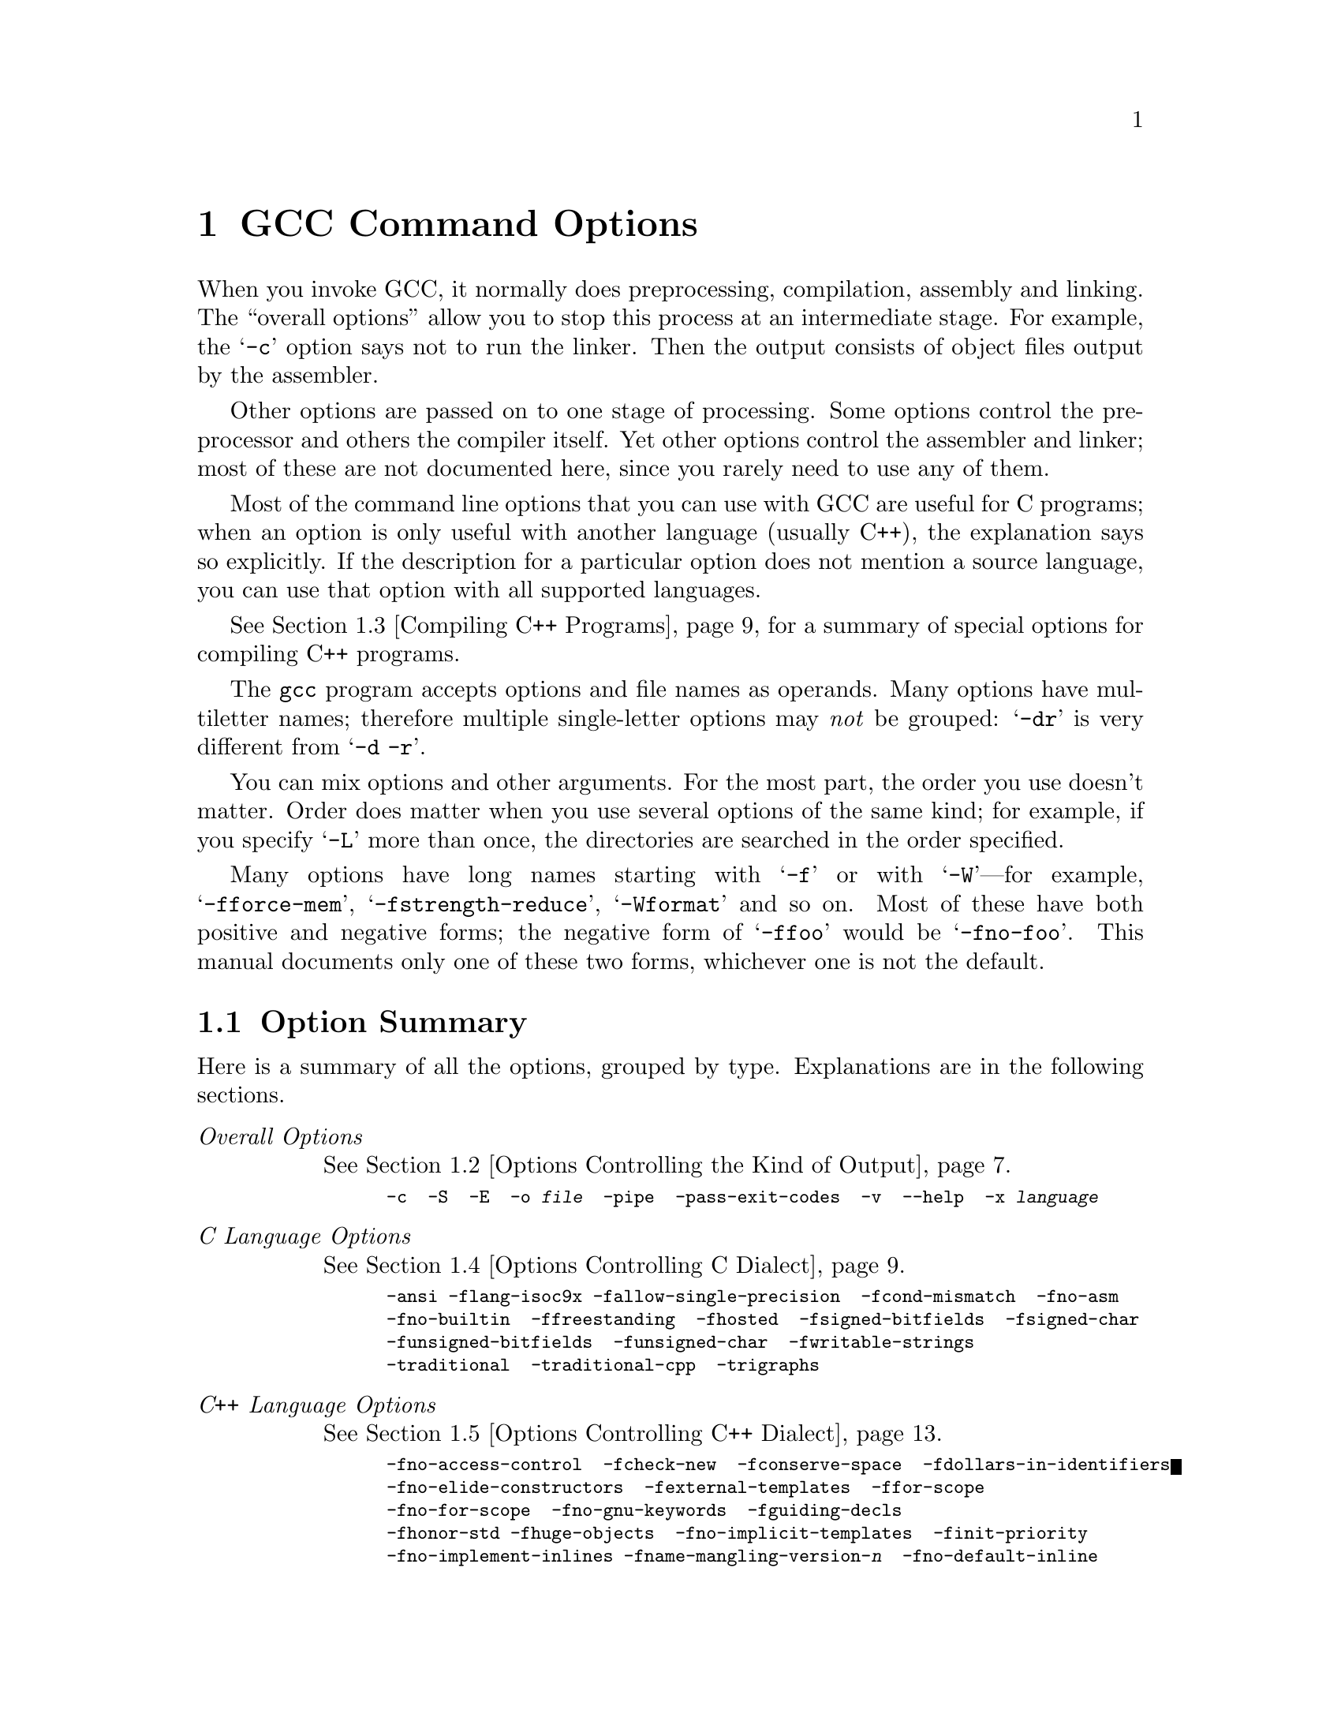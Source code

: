 @c Copyright (C) 1988, 89, 92-98, 1999 Free Software Foundation, Inc.
@c This is part of the GCC manual.
@c For copying conditions, see the file gcc.texi.

@node Invoking GCC
@chapter GCC Command Options
@cindex GCC command options
@cindex command options
@cindex options, GCC command

When you invoke GCC, it normally does preprocessing, compilation,
assembly and linking.  The ``overall options'' allow you to stop this
process at an intermediate stage.  For example, the @samp{-c} option
says not to run the linker.  Then the output consists of object files
output by the assembler.

Other options are passed on to one stage of processing.  Some options
control the preprocessor and others the compiler itself.  Yet other
options control the assembler and linker; most of these are not
documented here, since you rarely need to use any of them.

@cindex C compilation options
Most of the command line options that you can use with GCC are useful
for C programs; when an option is only useful with another language
(usually C++), the explanation says so explicitly.  If the description
for a particular option does not mention a source language, you can use
that option with all supported languages.

@cindex C++ compilation options
@xref{Invoking G++,,Compiling C++ Programs}, for a summary of special
options for compiling C++ programs.

@cindex grouping options
@cindex options, grouping
The @code{gcc} program accepts options and file names as operands.  Many
options have multiletter names; therefore multiple single-letter options
may @emph{not} be grouped: @samp{-dr} is very different from @w{@samp{-d
-r}}.

@cindex order of options
@cindex options, order
You can mix options and other arguments.  For the most part, the order
you use doesn't matter.  Order does matter when you use several options
of the same kind; for example, if you specify @samp{-L} more than once,
the directories are searched in the order specified.

Many options have long names starting with @samp{-f} or with
@samp{-W}---for example, @samp{-fforce-mem},
@samp{-fstrength-reduce}, @samp{-Wformat} and so on.  Most of
these have both positive and negative forms; the negative form of
@samp{-ffoo} would be @samp{-fno-foo}.  This manual documents
only one of these two forms, whichever one is not the default.

@menu
* Option Summary::	Brief list of all options, without explanations.
* Overall Options::     Controlling the kind of output:
                        an executable, object files, assembler files,
                        or preprocessed source.
* Invoking G++::	Compiling C++ programs.
* C Dialect Options::   Controlling the variant of C language compiled.
* C++ Dialect Options:: Variations on C++.
* Warning Options::     How picky should the compiler be?
* Debugging Options::   Symbol tables, measurements, and debugging dumps.
* Optimize Options::    How much optimization?
* Preprocessor Options:: Controlling header files and macro definitions.
                         Also, getting dependency information for Make.
* Assembler Options::   Passing options to the assembler.
* Link Options::        Specifying libraries and so on.
* Directory Options::   Where to find header files and libraries.
                        Where to find the compiler executable files.
* Spec Files::          How to pass switches to sub-processes.
* Target Options::      Running a cross-compiler, or an old version of GCC.
* Submodel Options::    Specifying minor hardware or convention variations,
                        such as 68010 vs 68020.
* Code Gen Options::    Specifying conventions for function calls, data layout
                        and register usage.
* Environment Variables:: Env vars that affect GCC.
* Running Protoize::    Automatically adding or removing function prototypes.
@end menu

@node Option Summary
@section Option Summary

Here is a summary of all the options, grouped by type.  Explanations are
in the following sections.

@table @emph
@item Overall Options
@xref{Overall Options,,Options Controlling the Kind of Output}.
@smallexample
-c  -S  -E  -o @var{file}  -pipe  -pass-exit-codes  -v  --help  -x @var{language}
@end smallexample

@item C Language Options
@xref{C Dialect Options,,Options Controlling C Dialect}.
@smallexample
-ansi -flang-isoc9x -fallow-single-precision  -fcond-mismatch  -fno-asm
-fno-builtin  -ffreestanding  -fhosted  -fsigned-bitfields  -fsigned-char
-funsigned-bitfields  -funsigned-char  -fwritable-strings
-traditional  -traditional-cpp  -trigraphs
@end smallexample

@item C++ Language Options
@xref{C++ Dialect Options,,Options Controlling C++ Dialect}.
@smallexample
-fno-access-control  -fcheck-new  -fconserve-space  -fdollars-in-identifiers
-fno-elide-constructors  -fexternal-templates  -ffor-scope  
-fno-for-scope  -fno-gnu-keywords  -fguiding-decls
-fhonor-std -fhuge-objects  -fno-implicit-templates  -finit-priority
-fno-implement-inlines -fname-mangling-version-@var{n}  -fno-default-inline  
-foperator-names  -fno-optional-diags  -fpermissive -frepo  -fstrict-prototype
-fsquangle  -ftemplate-depth-@var{n} -fvtable-thunks
-nostdinc++  -Wctor-dtor-privacy -Wno-deprecated -Weffc++  
-Wno-non-template-friend 
-Wnon-virtual-dtor  -Wold-style-cast  -Woverloaded-virtual  
-Wno-pmf-conversions  -Wreorder  -Wsign-promo  -Wsynth
@end smallexample

@item Warning Options
@xref{Warning Options,,Options to Request or Suppress Warnings}.
@smallexample
-fsyntax-only  -pedantic  -pedantic-errors
-w  -W  -Wall  -Waggregate-return 
-Wcast-align  -Wcast-qual  -Wchar-subscripts  -Wcomment
-Wconversion  -Werror  -Wformat
-Wid-clash-@var{len}  -Wimplicit -Wimplicit-int 
-Wimplicit-function-declaration  -Wimport
-Werror-implicit-function-declaration  -Wfloat-equal -Winline
-Wlarger-than-@var{len}  -Wlong-long
-Wmain  -Wmissing-declarations  -Wmissing-noreturn
-Wmultichar  -Wno-import  
-Wparentheses -Wpointer-arith  -Wredundant-decls
-Wreturn-type -Wshadow  -Wsign-compare -Wswitch
-Wtrigraphs -Wundef  -Wuninitialized  -Wunknown-pragmas -Wunreachable-code 
-Wunused  -Wwrite-strings
@end smallexample

@item C-only Warning Options
@smallexample
-Wbad-function-cast -Wmissing-prototypes -Wnested-externs
-Wstrict-prototypes -Wtraditional
@end smallexample

@item Debugging Options
@xref{Debugging Options,,Options for Debugging Your Program or GCC}.
@smallexample
-a  -ax  -d@var{letters}  -fdump-unnumbered -fdump-translation-unit-@var{file}
-fpretend-float -fprofile-arcs  -ftest-coverage
-g  -g@var{level}  -gcoff  -gdwarf  -gdwarf-1  -gdwarf-1+  -gdwarf-2
-ggdb  -gstabs  -gstabs+  -gxcoff  -gxcoff+
-p  -pg  -print-file-name=@var{library}  -print-libgcc-file-name
-print-prog-name=@var{program}  -print-search-dirs  -save-temps  -time
@end smallexample

@item Optimization Options
@xref{Optimize Options,,Options that Control Optimization}.
@smallexample
-falign-functions=@var{n}  -falign-labels=@var{n}  -falign-loops=@var{n} 
-falign-jumps=@var{n}  -fbranch-probabilities  
-fcaller-saves  -fcse-follow-jumps  -fcse-skip-blocks
-fdelayed-branch  -fdelete-null-pointer-checks -fexpensive-optimizations
-ffast-math  -ffloat-store  -fforce-addr  -fforce-mem -fno-math-errno
-fdata-sections  -ffunction-sections  -fgcse 
-finline-functions  -finline-limit=@var{n}  -fkeep-inline-functions
-fmove-all-movables  -fno-default-inline  -fno-defer-pop
-fno-function-cse  -fno-inline  -fno-peephole
-fomit-frame-pointer  -foptimize-register-moves  -fregmove
-frerun-cse-after-loop  -frerun-loop-opt  -freduce-all-givs
-fschedule-insns  -fschedule-insns2  -fstrength-reduce
-fstrict-aliasing  -fthread-jumps  -funroll-all-loops
-funroll-loops
-O  -O0  -O1  -O2  -O3 -Os
@end smallexample

@item Preprocessor Options
@xref{Preprocessor Options,,Options Controlling the Preprocessor}.
@smallexample
-A@var{question}(@var{answer})  -C  -dD  -dM  -dN
-D@var{macro}@r{[}=@var{defn}@r{]}  -E  -H
-idirafter @var{dir}
-include @var{file}  -imacros @var{file}
-iprefix @var{file}  -iwithprefix @var{dir}
-iwithprefixbefore @var{dir}  -isystem @var{dir} -isystem-c++ @var{dir}
-M  -MD  -MM  -MMD  -MG  -nostdinc  -P  -trigraphs
-undef  -U@var{macro}  -Wp,@var{option}
@end smallexample

@item Assembler Option
@xref{Assembler Options,,Passing Options to the Assembler}.
@smallexample
-Wa,@var{option}
@end smallexample

@item Linker Options
@xref{Link Options,,Options for Linking}.
@smallexample
@var{object-file-name}  -l@var{library}
-nostartfiles  -nodefaultlibs  -nostdlib
-s  -static  -shared  -symbolic
-Wl,@var{option}  -Xlinker @var{option}
-u @var{symbol}
@end smallexample

@item Directory Options
@xref{Directory Options,,Options for Directory Search}.
@smallexample
-B@var{prefix}  -I@var{dir}  -I-  -L@var{dir}  -specs=@var{file}
@end smallexample

@item Target Options
@c I wrote this xref this way to avoid overfull hbox. -- rms
@xref{Target Options}.
@smallexample
-b @var{machine}  -V @var{version}
@end smallexample

@item Machine Dependent Options
@xref{Submodel Options,,Hardware Models and Configurations}.
@smallexample
@emph{M680x0 Options}
-m68000  -m68020  -m68020-40  -m68020-60  -m68030  -m68040
-m68060  -mcpu32 -m5200  -m68881  -mbitfield  -mc68000  -mc68020  
-mfpa -mnobitfield  -mrtd  -mshort  -msoft-float  -mpcrel
-malign-int

@emph{VAX Options}
-mg  -mgnu  -munix

@emph{SPARC Options}
-mcpu=@var{cpu type}
-mtune=@var{cpu type}
-mcmodel=@var{code model}
-m32  -m64
-mapp-regs  -mbroken-saverestore  -mcypress  -mepilogue
-mflat  -mfpu  -mhard-float  -mhard-quad-float
-mimpure-text  -mlive-g0  -mno-app-regs  -mno-epilogue
-mno-flat  -mno-fpu  -mno-impure-text
-mno-stack-bias  -mno-unaligned-doubles
-msoft-float  -msoft-quad-float  -msparclite  -mstack-bias
-msupersparc  -munaligned-doubles  -mv8

@emph{Convex Options}
-mc1  -mc2  -mc32  -mc34  -mc38
-margcount  -mnoargcount
-mlong32  -mlong64
-mvolatile-cache  -mvolatile-nocache

@emph{AMD29K Options}
-m29000  -m29050  -mbw  -mnbw  -mdw  -mndw
-mlarge  -mnormal  -msmall
-mkernel-registers  -mno-reuse-arg-regs
-mno-stack-check  -mno-storem-bug
-mreuse-arg-regs  -msoft-float  -mstack-check
-mstorem-bug  -muser-registers

@emph{ARM Options}
-mapcs-frame -mno-apcs-frame
-mapcs-26 -mapcs-32
-mapcs-stack-check -mno-apcs-stack-check
-mapcs-float -mno-apcs-float
-mapcs-reentrant -mno-apcs-reentrant
-msched-prolog -mno-sched-prolog
-mlittle-endian -mbig-endian -mwords-little-endian
-mshort-load-bytes -mno-short-load-bytes -mshort-load-words -mno-short-load-words
-msoft-float -mhard-float -mfpe
-mthumb-interwork -mno-thumb-interwork
-mcpu= -march= -mfpe= 
-mstructure-size-boundary=
-mbsd -mxopen -mno-symrename
-mabort-on-noreturn
-mnop-fun-dllimport -mno-nop-fun-dllimport
-msingle-pic-base -mno-single-pic-base
-mpic-register=

@emph{Thumb Options}
-mtpcs-frame -mno-tpcs-frame
-mtpcs-leaf-frame -mno-tpcs-leaf-frame
-mlittle-endian  -mbig-endian
-mthumb-interwork -mno-thumb-interwork
-mstructure-size-boundary=
-mnop-fun-dllimport -mno-nop-fun-dllimport
-mcallee-super-interworking -mno-callee-super-interworking
-mcaller-super-interworking -mno-caller-super-interworking
-msingle-pic-base -mno-single-pic-base
-mpic-register=

@emph{MN10200 Options}
-mrelax

@emph{MN10300 Options}
-mmult-bug
-mno-mult-bug
-mrelax

@emph{M32R/D Options}
-mcode-model=@var{model type}  -msdata=@var{sdata type}
-G @var{num}

@emph{M88K Options}
-m88000  -m88100  -m88110  -mbig-pic
-mcheck-zero-division  -mhandle-large-shift
-midentify-revision  -mno-check-zero-division
-mno-ocs-debug-info  -mno-ocs-frame-position
-mno-optimize-arg-area  -mno-serialize-volatile
-mno-underscores  -mocs-debug-info
-mocs-frame-position  -moptimize-arg-area
-mserialize-volatile  -mshort-data-@var{num}  -msvr3
-msvr4  -mtrap-large-shift  -muse-div-instruction
-mversion-03.00  -mwarn-passed-structs

@emph{RS/6000 and PowerPC Options}
-mcpu=@var{cpu type}
-mtune=@var{cpu type}
-mpower  -mno-power  -mpower2  -mno-power2
-mpowerpc  -mpowerpc64  -mno-powerpc
-mpowerpc-gpopt  -mno-powerpc-gpopt
-mpowerpc-gfxopt  -mno-powerpc-gfxopt
-mnew-mnemonics  -mno-new-mnemonics
-mfull-toc   -mminimal-toc  -mno-fop-in-toc  -mno-sum-in-toc
-m64  -m32  -mxl-call  -mno-xl-call  -mthreads  -mpe
-msoft-float  -mhard-float  -mmultiple  -mno-multiple
-mstring  -mno-string  -mupdate  -mno-update
-mfused-madd  -mno-fused-madd  -mbit-align  -mno-bit-align
-mstrict-align  -mno-strict-align  -mrelocatable
-mno-relocatable  -mrelocatable-lib  -mno-relocatable-lib
-mtoc  -mno-toc -mlittle  -mlittle-endian  -mbig  -mbig-endian
-mcall-aix  -mcall-sysv  -mprototype  -mno-prototype
-msim  -mmvme  -mads  -myellowknife  -memb -msdata
-msdata=@var{opt}  -G @var{num}

@emph{RT Options}
-mcall-lib-mul  -mfp-arg-in-fpregs  -mfp-arg-in-gregs
-mfull-fp-blocks  -mhc-struct-return  -min-line-mul
-mminimum-fp-blocks  -mnohc-struct-return

@emph{MIPS Options}
-mabicalls  -mcpu=@var{cpu type}  -membedded-data
-membedded-pic  -mfp32  -mfp64  -mgas  -mgp32  -mgp64
-mgpopt  -mhalf-pic  -mhard-float  -mint64  -mips1
-mips2  -mips3 -mips4 -mlong64  -mlong32 -mlong-calls  -mmemcpy
-mmips-as  -mmips-tfile  -mno-abicalls
-mno-embedded-data  -mno-embedded-pic
-mno-gpopt  -mno-long-calls
-mno-memcpy  -mno-mips-tfile  -mno-rnames  -mno-stats
-mrnames  -msoft-float
-m4650  -msingle-float  -mmad
-mstats  -EL  -EB  -G @var{num}  -nocpp
-mabi=32 -mabi=n32 -mabi=64 -mabi=eabi

@emph{i386 Options}
-mcpu=@var{cpu type}
-march=@var{cpu type}
-mieee-fp  -mno-fancy-math-387
-mno-fp-ret-in-387  -msoft-float  -msvr3-shlib
-mno-wide-multiply  -mrtd  -malign-double
-mreg-alloc=@var{list}  -mregparm=@var{num}
-malign-jumps=@var{num}  -malign-loops=@var{num}
-malign-functions=@var{num} -mpreferred-stack-boundary=@var{num}

@emph{HPPA Options}
-march=@var{architecture type}
-mbig-switch  -mdisable-fpregs  -mdisable-indexing  
-mfast-indirect-calls -mgas  -mjump-in-delay  
-mlong-load-store  -mno-big-switch  -mno-disable-fpregs
-mno-disable-indexing  -mno-fast-indirect-calls  -mno-gas
-mno-jump-in-delay  -mno-long-load-store  
-mno-portable-runtime  -mno-soft-float
-mno-space-regs  -msoft-float  -mpa-risc-1-0  
-mpa-risc-1-1  -mpa-risc-2-0 -mportable-runtime
-mschedule=@var{cpu type}  -mspace-regs

@emph{Intel 960 Options}
-m@var{cpu type}  -masm-compat  -mclean-linkage
-mcode-align  -mcomplex-addr  -mleaf-procedures
-mic-compat  -mic2.0-compat  -mic3.0-compat
-mintel-asm  -mno-clean-linkage  -mno-code-align
-mno-complex-addr  -mno-leaf-procedures
-mno-old-align  -mno-strict-align  -mno-tail-call
-mnumerics  -mold-align  -msoft-float  -mstrict-align
-mtail-call

@emph{DEC Alpha Options}
-mfp-regs  -mno-fp-regs -mno-soft-float  -msoft-float
-malpha-as -mgas
-mieee  -mieee-with-inexact  -mieee-conformant
-mfp-trap-mode=@var{mode}  -mfp-rounding-mode=@var{mode}
-mtrap-precision=@var{mode}  -mbuild-constants
-mcpu=@var{cpu type}
-mbwx -mno-bwx -mcix -mno-cix -mmax -mno-max
-mmemory-latency=@var{time}

@emph{Clipper Options}
-mc300  -mc400

@emph{H8/300 Options}
-mrelax  -mh -ms -mint32  -malign-300

@emph{SH Options}
-m1  -m2  -m3  -m3e  -mb  -ml  -mdalign -mrelax

@emph{System V Options}
-Qy  -Qn  -YP,@var{paths}  -Ym,@var{dir}

@emph{ARC Options}
-EB  -EL
-mmangle-cpu  -mcpu=@var{cpu}  -mtext=@var{text section}
-mdata=@var{data section}  -mrodata=@var{readonly data section}

@emph{TMS320C3x/C4x Options}
-mcpu=@var{cpu} -mbig -msmall -mregparm -mmemparm
-mfast-fix -mmpyi -mbk -mti -mdp-isr-reload
-mrpts=@var{count}  -mrptb -mdb -mloop-unsigned
-mparallel-insns -mparallel-mpy -mpreserve-float

@emph{V850 Options}
-mlong-calls -mno-long-calls -mep -mno-ep
-mprolog-function -mno-prolog-function -mspace
-mtda=@var{n} -msda=@var{n} -mzda=@var{n}
-mv850 -mbig-switch

@emph{NS32K Options}
-m32032 -m32332 -m32532 -m32081 -m32381 -mmult-add -mnomult-add
-msoft-float -mrtd -mnortd -mregparam -mnoregparam -msb -mnosb
-mbitfield -mnobitfield -mhimem -mnohimem
@end smallexample

@item Code Generation Options
@xref{Code Gen Options,,Options for Code Generation Conventions}.
@smallexample
-fcall-saved-@var{reg}  -fcall-used-@var{reg}
-fexceptions  -funwind-tables  -ffixed-@var{reg}  -finhibit-size-directive
-fcheck-memory-usage  -fprefix-function-name
-fno-common  -fno-ident  -fno-gnu-linker
-fpcc-struct-return  -fpic  -fPIC
-freg-struct-return  -fshared-data  -fshort-enums
-fshort-double  -fvolatile  -fvolatile-global -fvolatile-static
-fverbose-asm -fpack-struct  -fstack-check
-fargument-alias  -fargument-noalias
-fargument-noalias-global
-fleading-underscore
@end smallexample
@end table

@menu
* Overall Options::     Controlling the kind of output:
                        an executable, object files, assembler files,
                        or preprocessed source.
* C Dialect Options::   Controlling the variant of C language compiled.
* C++ Dialect Options:: Variations on C++.
* Warning Options::     How picky should the compiler be?
* Debugging Options::   Symbol tables, measurements, and debugging dumps.
* Optimize Options::    How much optimization?
* Preprocessor Options:: Controlling header files and macro definitions.
                         Also, getting dependency information for Make.
* Assembler Options::   Passing options to the assembler.
* Link Options::        Specifying libraries and so on.
* Directory Options::   Where to find header files and libraries.
                        Where to find the compiler executable files.
* Spec Files::          How to pass switches to sub-processes.
* Target Options::      Running a cross-compiler, or an old version of GCC.
@end menu

@node Overall Options
@section Options Controlling the Kind of Output

Compilation can involve up to four stages: preprocessing, compilation
proper, assembly and linking, always in that order.  The first three
stages apply to an individual source file, and end by producing an
object file; linking combines all the object files (those newly
compiled, and those specified as input) into an executable file.

@cindex file name suffix
For any given input file, the file name suffix determines what kind of
compilation is done:

@table @code
@item @var{file}.c
C source code which must be preprocessed.

@item @var{file}.i
C source code which should not be preprocessed.

@item @var{file}.ii
C++ source code which should not be preprocessed.

@item @var{file}.m
Objective-C source code.  Note that you must link with the library
@file{libobjc.a} to make an Objective-C program work.

@item @var{file}.h
C header file (not to be compiled or linked).

@item @var{file}.cc
@itemx @var{file}.cxx
@itemx @var{file}.cpp
@itemx @var{file}.C
C++ source code which must be preprocessed.  Note that in @samp{.cxx},
the last two letters must both be literally @samp{x}.  Likewise,
@samp{.C} refers to a literal capital C.

@item @var{file}.s
Assembler code.

@item @var{file}.S
Assembler code which must be preprocessed.

@item @var{other}
An object file to be fed straight into linking.
Any file name with no recognized suffix is treated this way.
@end table

You can specify the input language explicitly with the @samp{-x} option:

@table @code
@item -x @var{language}
Specify explicitly the @var{language} for the following input files
(rather than letting the compiler choose a default based on the file
name suffix).  This option applies to all following input files until
the next @samp{-x} option.  Possible values for @var{language} are:
@example
c  objective-c  c++
c-header  cpp-output  c++-cpp-output
assembler  assembler-with-cpp
@end example

@item -x none
Turn off any specification of a language, so that subsequent files are
handled according to their file name suffixes (as they are if @samp{-x}
has not been used at all).

@item -pass-exit-codes
Normally the @code{gcc} program will exit with the code of 1 if any
phase of the compiler returns a non-success return code.  If you specify
@samp{-pass-exit-codes}, the @code{gcc} program will instead return with
numerically highest error produced by any phase that returned an error
indication.
@end table

If you only want some of the stages of compilation, you can use
@samp{-x} (or filename suffixes) to tell @code{gcc} where to start, and
one of the options @samp{-c}, @samp{-S}, or @samp{-E} to say where
@code{gcc} is to stop.  Note that some combinations (for example,
@samp{-x cpp-output -E} instruct @code{gcc} to do nothing at all.

@table @code
@item -c
Compile or assemble the source files, but do not link.  The linking
stage simply is not done.  The ultimate output is in the form of an
object file for each source file.

By default, the object file name for a source file is made by replacing
the suffix @samp{.c}, @samp{.i}, @samp{.s}, etc., with @samp{.o}.

Unrecognized input files, not requiring compilation or assembly, are
ignored.

@item -S
Stop after the stage of compilation proper; do not assemble.  The output
is in the form of an assembler code file for each non-assembler input
file specified.

By default, the assembler file name for a source file is made by
replacing the suffix @samp{.c}, @samp{.i}, etc., with @samp{.s}.

Input files that don't require compilation are ignored.

@item -E
Stop after the preprocessing stage; do not run the compiler proper.  The
output is in the form of preprocessed source code, which is sent to the
standard output.

Input files which don't require preprocessing are ignored.

@cindex output file option
@item -o @var{file}
Place output in file @var{file}.  This applies regardless to whatever
sort of output is being produced, whether it be an executable file,
an object file, an assembler file or preprocessed C code.

Since only one output file can be specified, it does not make sense to
use @samp{-o} when compiling more than one input file, unless you are
producing an executable file as output.

If @samp{-o} is not specified, the default is to put an executable file
in @file{a.out}, the object file for @file{@var{source}.@var{suffix}} in
@file{@var{source}.o}, its assembler file in @file{@var{source}.s}, and
all preprocessed C source on standard output.@refill

@item -v
Print (on standard error output) the commands executed to run the stages
of compilation.  Also print the version number of the compiler driver
program and of the preprocessor and the compiler proper.

@item -pipe
Use pipes rather than temporary files for communication between the
various stages of compilation.  This fails to work on some systems where
the assembler is unable to read from a pipe; but the GNU assembler has
no trouble.

@item --help
Print (on the standard output) a description of the command line options
understood by @code{gcc}.  If the @code{-v} option is also specified
then @code{--help} will also be passed on to the various processes
invoked by @code{gcc}, so that they can display the command line options
they accept.  If the @code{-W} option is also specified then command
line options which have no documentation associated with them will also
be displayed.
@end table

@node Invoking G++
@section Compiling C++ Programs

@cindex suffixes for C++ source
@cindex C++ source file suffixes
C++ source files conventionally use one of the suffixes @samp{.C},
@samp{.cc}, @samp{.cpp}, @samp{.c++}, @samp{.cp}, or @samp{.cxx};
preprocessed C++ files use the suffix @samp{.ii}.  GCC recognizes
files with these names and compiles them as C++ programs even if you
call the compiler the same way as for compiling C programs (usually with
the name @code{gcc}).

@findex g++
@findex c++
However, C++ programs often require class libraries as well as a
compiler that understands the C++ language---and under some
circumstances, you might want to compile programs from standard input,
or otherwise without a suffix that flags them as C++ programs.
@code{g++} is a program that calls GCC with the default language
set to C++, and automatically specifies linking against the C++
library.  On many systems, the script @code{g++} is also
installed with the name @code{c++}.

@cindex invoking @code{g++}
When you compile C++ programs, you may specify many of the same
command-line options that you use for compiling programs in any
language; or command-line options meaningful for C and related
languages; or options that are meaningful only for C++ programs.
@xref{C Dialect Options,,Options Controlling C Dialect}, for
explanations of options for languages related to C.
@xref{C++ Dialect Options,,Options Controlling C++ Dialect}, for
explanations of options that are meaningful only for C++ programs.

@node C Dialect Options
@section Options Controlling C Dialect
@cindex dialect options
@cindex language dialect options
@cindex options, dialect

The following options control the dialect of C (or languages derived
from C, such as C++ and Objective C) that the compiler accepts:

@table @code
@cindex ANSI support
@item -ansi
In C mode, support all ANSI standard C programs.  In C++ mode,
remove GNU extensions that conflict with ANSI C++.
@c shouldn't we be saying "ISO"?

This turns off certain features of GCC that are incompatible with ANSI
C (when compiling C code), or of ANSI standard C++ (when compiling C++ code),
such as the @code{asm} and @code{typeof} keywords, and
predefined macros such as @code{unix} and @code{vax} that identify the
type of system you are using.  It also enables the undesirable and
rarely used ANSI trigraph feature.  For the C compiler, 
it disables recognition of C++ style @samp{//} comments as well as
the @code{inline} keyword.  For the C++ compiler,
@samp{-foperator-names} is enabled as well.


The alternate keywords @code{__asm__}, @code{__extension__},
@code{__inline__} and @code{__typeof__} continue to work despite
@samp{-ansi}.  You would not want to use them in an ANSI C program, of
course, but it is useful to put them in header files that might be included
in compilations done with @samp{-ansi}.  Alternate predefined macros
such as @code{__unix__} and @code{__vax__} are also available, with or
without @samp{-ansi}.

The @samp{-ansi} option does not cause non-ANSI programs to be
rejected gratuitously.  For that, @samp{-pedantic} is required in
addition to @samp{-ansi}.  @xref{Warning Options}.

The macro @code{__STRICT_ANSI__} is predefined when the @samp{-ansi}
option is used.  Some header files may notice this macro and refrain
from declaring certain functions or defining certain macros that the
ANSI standard doesn't call for; this is to avoid interfering with any
programs that might use these names for other things.

The functions @code{alloca}, @code{abort}, @code{exit}, and
@code{_exit} are not builtin functions when @samp{-ansi} is used.

@item -flang-isoc9x
Enable support for features found in the C9X standard.  In particular,
enable support for the C9X @code{restrict} keyword.  

Even when this option is not specified, you can still use some C9X
features in so far as they do not conflict with previous C standards.
For example, you may use @code{__restrict__} even when -flang-isoc9x
is not specified. 

@item -fno-asm
Do not recognize @code{asm}, @code{inline} or @code{typeof} as a
keyword, so that code can use these words as identifiers.  You can use
the keywords @code{__asm__}, @code{__inline__} and @code{__typeof__}
instead.  @samp{-ansi} implies @samp{-fno-asm}.

In C++, this switch only affects the @code{typeof} keyword, since
@code{asm} and @code{inline} are standard keywords.  You may want to
use the @samp{-fno-gnu-keywords} flag instead, as it also disables the
other, C++-specific, extension keywords such as @code{headof}.

@item -fno-builtin
@cindex builtin functions
@findex abort
@findex abs
@findex alloca
@findex cos
@findex cosf
@findex cosl
@findex exit
@findex _exit
@findex fabs
@findex fabsf
@findex fabsl
@findex ffs
@findex labs
@findex memcmp
@findex memcpy
@findex memset
@findex sin
@findex sinf
@findex sinl
@findex sqrt
@findex sqrtf
@findex sqrtl
@findex strcmp
@findex strcpy
@findex strlen
Don't recognize builtin functions that do not begin with @samp{__builtin_}
as prefix.  Currently, the functions affected include @code{abort},
@code{abs}, @code{alloca}, @code{cos}, @code{cosf}, @code{cosl},
@code{exit}, @code{_exit}, @code{fabs}, @code{fabsf}, @code{fabsl},
@code{ffs}, @code{labs}, @code{memcmp}, @code{memcpy}, @code{memset},
@code{sin}, @code{sinf}, @code{sinl}, @code{sqrt}, @code{sqrtf},
@code{sqrtl}, @code{strcmp}, @code{strcpy}, and @code{strlen}.

GCC normally generates special code to handle certain builtin functions
more efficiently; for instance, calls to @code{alloca} may become single
instructions that adjust the stack directly, and calls to @code{memcpy}
may become inline copy loops.  The resulting code is often both smaller
and faster, but since the function calls no longer appear as such, you
cannot set a breakpoint on those calls, nor can you change the behavior
of the functions by linking with a different library.

The @samp{-ansi} option prevents @code{alloca}, @code{ffs} and @code{_exit}
from being builtin functions, since these functions do not have an ANSI
standard meaning.

@item -fhosted
@cindex hosted environment

Assert that compilation takes place in a hosted environment.  This implies
@samp{-fbuiltin}.  A hosted environment is one in which the
entire standard library is available, and in which @code{main} has a return
type of @code{int}.  Examples are nearly everything except a kernel.
This is equivalent to @samp{-fno-freestanding}.

@item -ffreestanding
@cindex hosted environment

Assert that compilation takes place in a freestanding environment.  This
implies @samp{-fno-builtin}.  A freestanding environment
is one in which the standard library may not exist, and program startup may
not necessarily be at @code{main}.  The most obvious example is an OS kernel.
This is equivalent to @samp{-fno-hosted}.

@item -trigraphs
Support ANSI C trigraphs.  You don't want to know about this
brain-damage.  The @samp{-ansi} option implies @samp{-trigraphs}.

@cindex traditional C language
@cindex C language, traditional
@item -traditional
Attempt to support some aspects of traditional C compilers.
Specifically:

@itemize @bullet
@item
All @code{extern} declarations take effect globally even if they
are written inside of a function definition.  This includes implicit
declarations of functions.

@item
The newer keywords @code{typeof}, @code{inline}, @code{signed}, @code{const}
and @code{volatile} are not recognized.  (You can still use the
alternative keywords such as @code{__typeof__}, @code{__inline__}, and
so on.)

@item
Comparisons between pointers and integers are always allowed.

@item
Integer types @code{unsigned short} and @code{unsigned char} promote
to @code{unsigned int}.

@item
Out-of-range floating point literals are not an error.

@item
Certain constructs which ANSI regards as a single invalid preprocessing
number, such as @samp{0xe-0xd}, are treated as expressions instead.

@item
String ``constants'' are not necessarily constant; they are stored in
writable space, and identical looking constants are allocated
separately.  (This is the same as the effect of
@samp{-fwritable-strings}.)

@cindex @code{longjmp} and automatic variables
@item
All automatic variables not declared @code{register} are preserved by
@code{longjmp}.  Ordinarily, GNU C follows ANSI C: automatic variables
not declared @code{volatile} may be clobbered.

@item
@kindex \x
@kindex \a
@cindex escape sequences, traditional
The character escape sequences @samp{\x} and @samp{\a} evaluate as the
literal characters @samp{x} and @samp{a} respectively.  Without
@w{@samp{-traditional}}, @samp{\x} is a prefix for the hexadecimal
representation of a character, and @samp{\a} produces a bell.
@end itemize

You may wish to use @samp{-fno-builtin} as well as @samp{-traditional}
if your program uses names that are normally GNU C builtin functions for
other purposes of its own.

You cannot use @samp{-traditional} if you include any header files that
rely on ANSI C features.  Some vendors are starting to ship systems with
ANSI C header files and you cannot use @samp{-traditional} on such
systems to compile files that include any system headers.

The @samp{-traditional} option also enables @samp{-traditional-cpp},
which is described next.

@item -traditional-cpp
Attempt to support some aspects of traditional C preprocessors.
Specifically:

@itemize @bullet
@item
Comments convert to nothing at all, rather than to a space.  This allows
traditional token concatenation.

@item
In a preprocessing directive, the @samp{#} symbol must appear as the first
character of a line.

@item
Macro arguments are recognized within string constants in a macro
definition (and their values are stringified, though without additional
quote marks, when they appear in such a context).  The preprocessor
always considers a string constant to end at a newline.

@item
@cindex detecting @w{@samp{-traditional}}
The predefined macro @code{__STDC__} is not defined when you use
@samp{-traditional}, but @code{__GNUC__} is (since the GNU extensions
which @code{__GNUC__} indicates are not affected by
@samp{-traditional}).  If you need to write header files that work
differently depending on whether @samp{-traditional} is in use, by
testing both of these predefined macros you can distinguish four
situations: GNU C, traditional GNU C, other ANSI C compilers, and other
old C compilers.  The predefined macro @code{__STDC_VERSION__} is also
not defined when you use @samp{-traditional}.  @xref{Standard
Predefined,,Standard Predefined Macros,cpp.info,The C Preprocessor},
for more discussion of these and other predefined macros.

@item
@cindex string constants vs newline
@cindex newline vs string constants
The preprocessor considers a string constant to end at a newline (unless
the newline is escaped with @samp{\}).  (Without @w{@samp{-traditional}},
string constants can contain the newline character as typed.)
@end itemize

@item -fcond-mismatch
Allow conditional expressions with mismatched types in the second and
third arguments.  The value of such an expression is void.

@item -funsigned-char
Let the type @code{char} be unsigned, like @code{unsigned char}.

Each kind of machine has a default for what @code{char} should
be.  It is either like @code{unsigned char} by default or like
@code{signed char} by default.

Ideally, a portable program should always use @code{signed char} or
@code{unsigned char} when it depends on the signedness of an object.
But many programs have been written to use plain @code{char} and
expect it to be signed, or expect it to be unsigned, depending on the
machines they were written for.  This option, and its inverse, let you
make such a program work with the opposite default.

The type @code{char} is always a distinct type from each of
@code{signed char} or @code{unsigned char}, even though its behavior
is always just like one of those two.

@item -fsigned-char
Let the type @code{char} be signed, like @code{signed char}.

Note that this is equivalent to @samp{-fno-unsigned-char}, which is
the negative form of @samp{-funsigned-char}.  Likewise, the option
@samp{-fno-signed-char} is equivalent to @samp{-funsigned-char}.

You may wish to use @samp{-fno-builtin} as well as @samp{-traditional}
if your program uses names that are normally GNU C builtin functions for
other purposes of its own.

You cannot use @samp{-traditional} if you include any header files that
rely on ANSI C features.  Some vendors are starting to ship systems with
ANSI C header files and you cannot use @samp{-traditional} on such
systems to compile files that include any system headers.

@item -fsigned-bitfields
@itemx -funsigned-bitfields
@itemx -fno-signed-bitfields
@itemx -fno-unsigned-bitfields
These options control whether a bitfield is signed or unsigned, when the
declaration does not use either @code{signed} or @code{unsigned}.  By
default, such a bitfield is signed, because this is consistent: the
basic integer types such as @code{int} are signed types.

However, when @samp{-traditional} is used, bitfields are all unsigned
no matter what.

@item -fwritable-strings
Store string constants in the writable data segment and don't uniquize
them.  This is for compatibility with old programs which assume they can
write into string constants.  The option @samp{-traditional} also has
this effect.

Writing into string constants is a very bad idea; ``constants'' should
be constant.

@item -fallow-single-precision
Do not promote single precision math operations to double precision,
even when compiling with @samp{-traditional}.

Traditional K&R C promotes all floating point operations to double
precision, regardless of the sizes of the operands.   On the
architecture for which you are compiling, single precision may be faster
than double precision.   If you must use @samp{-traditional}, but want
to use single precision operations when the operands are single
precision, use this option.   This option has no effect when compiling
with ANSI or GNU C conventions (the default).

@item -fshort-wchar
Override the underlying type for @samp{wchar_t} to be @samp{short
unsigned int} instead of the default for the target.  This option is
useful for building programs to run under WINE.
@end table

@node C++ Dialect Options
@section Options Controlling C++ Dialect

@cindex compiler options, C++
@cindex C++ options, command line
@cindex options, C++
This section describes the command-line options that are only meaningful
for C++ programs; but you can also use most of the GNU compiler options
regardless of what language your program is in.  For example, you
might compile a file @code{firstClass.C} like this:

@example
g++ -g -frepo -O -c firstClass.C
@end example

@noindent
In this example, only @samp{-frepo} is an option meant
only for C++ programs; you can use the other options with any
language supported by GCC.

Here is a list of options that are @emph{only} for compiling C++ programs:

@table @code
@item -fno-access-control
Turn off all access checking.  This switch is mainly useful for working
around bugs in the access control code.

@item -fcheck-new
Check that the pointer returned by @code{operator new} is non-null
before attempting to modify the storage allocated.  The current Working
Paper requires that @code{operator new} never return a null pointer, so
this check is normally unnecessary.

An alternative to using this option is to specify that your
@code{operator new} does not throw any exceptions; if you declare it
@samp{throw()}, g++ will check the return value.  See also @samp{new
(nothrow)}.

@item -fconserve-space
Put uninitialized or runtime-initialized global variables into the
common segment, as C does.  This saves space in the executable at the
cost of not diagnosing duplicate definitions.  If you compile with this
flag and your program mysteriously crashes after @code{main()} has
completed, you may have an object that is being destroyed twice because
two definitions were merged.

This option is no longer useful on most targets, now that support has
been added for putting variables into BSS without making them common.

@item -fdollars-in-identifiers
Accept @samp{$} in identifiers.  You can also explicitly prohibit use of
@samp{$} with the option @samp{-fno-dollars-in-identifiers}.  (GNU C allows
@samp{$} by default on most target systems, but there are a few exceptions.)
Traditional C allowed the character @samp{$} to form part of
identifiers.  However, ANSI C and C++ forbid @samp{$} in identifiers.

@item -fno-elide-constructors
The C++ standard allows an implementation to omit creating a temporary
which is only used to initialize another object of the same type.
Specifying this option disables that optimization, and forces g++ to
call the copy constructor in all cases.

@item -fexternal-templates
Cause template instantiations to obey @samp{#pragma interface} and
@samp{implementation}; template instances are emitted or not according
to the location of the template definition.  @xref{Template
Instantiation}, for more information.

This option is deprecated.

@item -falt-external-templates
Similar to -fexternal-templates, but template instances are emitted or
not according to the place where they are first instantiated.
@xref{Template Instantiation}, for more information.

This option is deprecated.

@item -ffor-scope
@itemx -fno-for-scope
If -ffor-scope is specified, the scope of variables declared in
a @i{for-init-statement} is limited to the @samp{for} loop itself,
as specified by the draft C++ standard.
If -fno-for-scope is specified, the scope of variables declared in
a @i{for-init-statement} extends to the end of the enclosing scope,
as was the case in old versions of gcc, and other (traditional)
implementations of C++.

The default if neither flag is given to follow the standard,
but to allow and give a warning for old-style code that would
otherwise be invalid, or have different behavior.

@item -fno-gnu-keywords
Do not recognize @code{classof}, @code{headof}, or @code{typeof} as a
keyword, so that code can use these words as identifiers.  You can use
the keywords @code{__classof__}, @code{__headof__}, and
@code{__typeof__} instead.  @samp{-ansi} implies
@samp{-fno-gnu-keywords}.

@item -fguiding-decls
Treat a function declaration with the same type as a potential function
template instantiation as though it declares that instantiation, not a
normal function.  If a definition is given for the function later in the
translation unit (or another translation unit if the target supports
weak symbols), that definition will be used; otherwise the template will
be instantiated.  This behavior reflects the C++ language prior to
September 1996, when guiding declarations were removed.

This option implies @samp{-fname-mangling-version-0}, and will not work
with other name mangling versions.  Like all options that change the
ABI, all C++ code, @emph{including libgcc.a} must be built with the same
setting of this option.

@item -fhonor-std
Treat the @code{namespace std} as a namespace, instead of ignoring
it. For compatibility with earlier versions of g++, the compiler will,
by default, ignore @code{namespace-declarations},
@code{using-declarations}, @code{using-directives}, and
@code{namespace-names}, if they involve @code{std}.

@item -fhuge-objects
Support virtual function calls for objects that exceed the size
representable by a @samp{short int}.  Users should not use this flag by
default; if you need to use it, the compiler will tell you so.

This flag is not useful when compiling with -fvtable-thunks.

Like all options that change the ABI, all C++ code, @emph{including
libgcc} must be built with the same setting of this option.

@item -fno-implicit-templates
Never emit code for non-inline templates which are instantiated
implicitly (i.e. by use); only emit code for explicit instantiations.
@xref{Template Instantiation}, for more information.

@item -fno-implicit-inline-templates
Don't emit code for implicit instantiations of inline templates, either.
The default is to handle inlines differently so that compiles with and
without optimization will need the same set of explicit instantiations.

@item -finit-priority
Support @samp{__attribute__ ((init_priority (n)))} for controlling the
order of initialization of file-scope objects.  On ELF targets, this
requires GNU ld 2.10 or later.

@item -fno-implement-inlines
To save space, do not emit out-of-line copies of inline functions
controlled by @samp{#pragma implementation}.  This will cause linker
errors if these functions are not inlined everywhere they are called.

@item -fms-extensions
Disable pedwarns about constructs used in MFC, such as implicit int and
getting a pointer to member function via non-standard syntax.

@item -fname-mangling-version-@var{n}
Control the way in which names are mangled.  Version 0 is compatible
with versions of g++ before 2.8.  Version 1 is the default.  Version 1
will allow correct mangling of function templates.  For example, 
version 0 mangling does not mangle foo<int, double> and foo<int, char>
given this declaration:

@example
template <class T, class U> void foo(T t);
@end example

Like all options that change the ABI, all C++ code, @emph{including
libgcc} must be built with the same setting of this option.

@item -foperator-names
Recognize the operator name keywords @code{and}, @code{bitand},
@code{bitor}, @code{compl}, @code{not}, @code{or} and @code{xor} as
synonyms for the symbols they refer to.  @samp{-ansi} implies
@samp{-foperator-names}.

@item -fno-optional-diags
Disable diagnostics that the standard says a compiler does not need to
issue.  Currently, the only such diagnostic issued by g++ is the one for
a name having multiple meanings within a class.

@item -fpermissive
Downgrade messages about nonconformant code from errors to warnings.  By
default, g++ effectively sets @samp{-pedantic-errors} without
@samp{-pedantic}; this option reverses that.  This behavior and this
option are superseded by @samp{-pedantic}, which works as it does for GNU C.

@item -frepo
Enable automatic template instantiation.  This option also implies
@samp{-fno-implicit-templates}.  @xref{Template Instantiation}, for more
information.

@item -fno-rtti
Disable generation of information about every class with virtual
functions for use by the C++ runtime type identification features
(@samp{dynamic_cast} and @samp{typeid}).  If you don't use those parts
of the language, you can save some space by using this flag.  Note that
exception handling uses the same information, but it will generate it as
needed.

@item -fstrict-prototype
Within an @samp{extern "C"} linkage specification, treat a function
declaration with no arguments, such as @samp{int foo ();}, as declaring
the function to take no arguments.  Normally, such a declaration means
that the function @code{foo} can take any combination of arguments, as
in C.  @samp{-pedantic} implies @samp{-fstrict-prototype} unless
overridden with @samp{-fno-strict-prototype}.

Specifying this option will also suppress implicit declarations of
functions.

This flag no longer affects declarations with C++ linkage.

@item -fsquangle
@itemx -fno-squangle
@samp{-fsquangle} will enable a compressed form of name mangling for
identifiers. In particular, it helps to shorten very long names by recognizing
types and class names which occur more than once, replacing them with special
short ID codes.  This option also requires any C++ libraries being used to
be compiled with this option as well.  The compiler has this disabled (the
equivalent of @samp{-fno-squangle}) by default.

Like all options that change the ABI, all C++ code, @emph{including
libgcc.a} must be built with the same setting of this option.

@item -ftemplate-depth-@var{n}
Set the maximum instantiation depth for template classes to @var{n}.
A limit on the template instantiation depth is needed to detect
endless recursions during template class instantiation. ANSI/ISO C++
conforming programs must not rely on a maximum depth greater than 17.

@item -fvtable-thunks
Use @samp{thunks} to implement the virtual function dispatch table
(@samp{vtable}).  The traditional (cfront-style) approach to
implementing vtables was to store a pointer to the function and two
offsets for adjusting the @samp{this} pointer at the call site.  Newer
implementations store a single pointer to a @samp{thunk} function which
does any necessary adjustment and then calls the target function.

This option also enables a heuristic for controlling emission of
vtables; if a class has any non-inline virtual functions, the vtable
will be emitted in the translation unit containing the first one of
those.

Like all options that change the ABI, all C++ code, @emph{including
libgcc.a} must be built with the same setting of this option.

@item -nostdinc++
Do not search for header files in the standard directories specific to
C++, but do still search the other standard directories.  (This option
is used when building the C++ library.)
@end table

In addition, these optimization, warning, and code generation options
have meanings only for C++ programs:

@table @code
@item -fno-default-inline
Do not assume @samp{inline} for functions defined inside a class scope.
@xref{Optimize Options,,Options That Control Optimization}.  Note that these
functions will have linkage like inline functions; they just won't be
inlined by default.

@item -Wctor-dtor-privacy (C++ only)
Warn when a class seems unusable, because all the constructors or
destructors in a class are private and the class has no friends or
public static member functions.

@item -Wnon-virtual-dtor (C++ only)
Warn when a class declares a non-virtual destructor that should probably
be virtual, because it looks like the class will be used polymorphically.

@item -Wreorder (C++ only)
@cindex reordering, warning
@cindex warning for reordering of member initializers
Warn when the order of member initializers given in the code does not
match the order in which they must be executed.  For instance:

@smallexample
struct A @{
  int i;
  int j;
  A(): j (0), i (1) @{ @}
@};
@end smallexample

Here the compiler will warn that the member initializers for @samp{i}
and @samp{j} will be rearranged to match the declaration order of the
members.
@end table

The following @samp{-W@dots{}} options are not affected by @samp{-Wall}.

@table @code
@item -Weffc++ (C++ only)
Warn about violations of various style guidelines from Scott Meyers'
@cite{Effective C++} books.  If you use this option, you should be aware
that the standard library headers do not obey all of these guidelines;
you can use @samp{grep -v} to filter out those warnings.

@item -Wno-deprecated (C++ only)
Do not warn about usage of deprecated features. @xref{Deprecated Features}.

@item -Wno-non-template-friend (C++ only)
Disable warnings when non-templatized friend functions are declared
within a template. With the advent of explicit template specification
support in g++, if the name of the friend is an unqualified-id (ie,
@samp{friend foo(int)}), the C++ language specification demands that the
friend declare or define an ordinary, nontemplate function. (Section
14.5.3). Before g++ implemented explicit specification, unqualified-ids
could be interpreted as a particular specialization of a templatized
function. Because this non-conforming behavior is no longer the default
behavior for g++, @samp{-Wnon-template-friend} allows the compiler to
check existing code for potential trouble spots, and is on by default.
This new compiler behavior can also be turned off with the flag
@samp{-fguiding-decls}, which activates the older, non-specification
compiler code, or with @samp{-Wno-non-template-friend} which keeps the
conformant compiler code but disables the helpful warning.

@item -Wold-style-cast (C++ only)
Warn if an old-style (C-style) cast is used within a C++ program.  The
new-style casts (@samp{static_cast}, @samp{reinterpret_cast}, and
@samp{const_cast}) are less vulnerable to unintended effects.

@item -Woverloaded-virtual (C++ only)
@cindex overloaded virtual fn, warning
@cindex warning for overloaded virtual fn
Warn when a derived class function declaration may be an error in
defining a virtual function.  In a derived class, the
definitions of virtual functions must match the type signature of a
virtual function declared in the base class.  With this option, the
compiler warns when you define a function with the same name as a
virtual function, but with a type signature that does not match any
declarations from the base class.

@item -Wno-pmf-conversions (C++ only)
Disable the diagnostic for converting a bound pointer to member function
to a plain pointer.

@item -Wsign-promo (C++ only)
Warn when overload resolution chooses a promotion from unsigned or
enumeral type to a signed type over a conversion to an unsigned type of
the same size.  Previous versions of g++ would try to preserve
unsignedness, but the standard mandates the current behavior.

@item -Wsynth (C++ only)
@cindex warning for synthesized methods
@cindex synthesized methods, warning
Warn when g++'s synthesis behavior does not match that of cfront.  For
instance:

@smallexample
struct A @{
  operator int ();
  A& operator = (int);
@};

main ()
@{
  A a,b;
  a = b;
@}
@end smallexample

In this example, g++ will synthesize a default @samp{A& operator =
(const A&);}, while cfront will use the user-defined @samp{operator =}.
@end table

@node Warning Options
@section Options to Request or Suppress Warnings
@cindex options to control warnings
@cindex warning messages
@cindex messages, warning
@cindex suppressing warnings

Warnings are diagnostic messages that report constructions which
are not inherently erroneous but which are risky or suggest there
may have been an error.

You can request many specific warnings with options beginning @samp{-W},
for example @samp{-Wimplicit} to request warnings on implicit
declarations.  Each of these specific warning options also has a
negative form beginning @samp{-Wno-} to turn off warnings;
for example, @samp{-Wno-implicit}.  This manual lists only one of the
two forms, whichever is not the default.

These options control the amount and kinds of warnings produced by GCC:

@table @code
@cindex syntax checking
@item -fsyntax-only
Check the code for syntax errors, but don't do anything beyond that.

@item -pedantic
Issue all the warnings demanded by strict ANSI C and ISO C++;
reject all programs that use forbidden extensions.

Valid ANSI C and ISO C++ programs should compile properly with or without
this option (though a rare few will require @samp{-ansi}).  However,
without this option, certain GNU extensions and traditional C and C++
features are supported as well.  With this option, they are rejected.

@samp{-pedantic} does not cause warning messages for use of the
alternate keywords whose names begin and end with @samp{__}.  Pedantic
warnings are also disabled in the expression that follows
@code{__extension__}.  However, only system header files should use
these escape routes; application programs should avoid them.
@xref{Alternate Keywords}.

This option is not intended to be @i{useful}; it exists only to satisfy
pedants who would otherwise claim that GCC fails to support the ANSI
standard.

Some users try to use @samp{-pedantic} to check programs for strict ANSI
C conformance.  They soon find that it does not do quite what they want:
it finds some non-ANSI practices, but not all---only those for which
ANSI C @emph{requires} a diagnostic.

A feature to report any failure to conform to ANSI C might be useful in
some instances, but would require considerable additional work and would
be quite different from @samp{-pedantic}.  We don't have plans to
support such a feature in the near future.

@item -pedantic-errors
Like @samp{-pedantic}, except that errors are produced rather than
warnings.

@item -w
Inhibit all warning messages.

@item -Wno-import
Inhibit warning messages about the use of @samp{#import}.

@item -Wchar-subscripts
Warn if an array subscript has type @code{char}.  This is a common cause
of error, as programmers often forget that this type is signed on some
machines.

@item -Wcomment
Warn whenever a comment-start sequence @samp{/*} appears in a @samp{/*}
comment, or whenever a Backslash-Newline appears in a @samp{//} comment.

@item -Wformat
Check calls to @code{printf} and @code{scanf}, etc., to make sure that
the arguments supplied have types appropriate to the format string
specified.

@item -Wimplicit-int
Warn when a declaration does not specify a type.

@item -Wimplicit-function-declaration
@itemx -Werror-implicit-function-declaration
Give a warning (or error) whenever a function is used before being
declared.

@item -Wimplicit
Same as @samp{-Wimplicit-int} and @samp{-Wimplicit-function-}@*
@samp{declaration}.

@item -Wmain
Warn if the type of @samp{main} is suspicious.  @samp{main} should be a
function with external linkage, returning int, taking either zero
arguments, two, or three arguments of appropriate types.

@item -Wmultichar
Warn if a multicharacter constant (@samp{'FOOF'}) is used.  Usually they
indicate a typo in the user's code, as they have implementation-defined
values, and should not be used in portable code.
  
@item -Wparentheses
Warn if parentheses are omitted in certain contexts, such
as when there is an assignment in a context where a truth value
is expected, or when operators are nested whose precedence people
often get confused about.

Also warn about constructions where there may be confusion to which
@code{if} statement an @code{else} branch belongs.  Here is an example of
such a case:

@smallexample
@{
  if (a)
    if (b)
      foo ();
  else
    bar ();
@}
@end smallexample

In C, every @code{else} branch belongs to the innermost possible @code{if}
statement, which in this example is @code{if (b)}.  This is often not
what the programmer expected, as illustrated in the above example by
indentation the programmer chose.  When there is the potential for this
confusion, GNU C will issue a warning when this flag is specified.
To eliminate the warning, add explicit braces around the innermost
@code{if} statement so there is no way the @code{else} could belong to
the enclosing @code{if}.  The resulting code would look like this:

@smallexample
@{
  if (a)
    @{
      if (b)
        foo ();
      else
        bar ();
    @}
@}
@end smallexample

@item -Wreturn-type
Warn whenever a function is defined with a return-type that defaults
to @code{int}.  Also warn about any @code{return} statement with no
return-value in a function whose return-type is not @code{void}.

@item -Wswitch
Warn whenever a @code{switch} statement has an index of enumeral type
and lacks a @code{case} for one or more of the named codes of that
enumeration.  (The presence of a @code{default} label prevents this
warning.)  @code{case} labels outside the enumeration range also
provoke warnings when this option is used.

@item -Wtrigraphs
Warn if any trigraphs are encountered (assuming they are enabled).

@item -Wunused
Warn whenever a variable is unused aside from its declaration,
whenever a function is declared static but never defined, whenever a
label is declared but not used, and whenever a statement computes a
result that is explicitly not used.

In order to get a warning about an unused function parameter, you must
specify both @samp{-W} and @samp{-Wunused}.

To suppress this warning for an expression, simply cast it to void.  For
unused variables, parameters and labels, use the @samp{unused} attribute
(@pxref{Variable Attributes}).

@item -Wuninitialized
Warn if an automatic variable is used without first being initialized or
if a variable may be clobbered by a @code{setjmp} call.

These warnings are possible only in optimizing compilation,
because they require data flow information that is computed only
when optimizing.  If you don't specify @samp{-O}, you simply won't
get these warnings.

These warnings occur only for variables that are candidates for
register allocation.  Therefore, they do not occur for a variable that
is declared @code{volatile}, or whose address is taken, or whose size
is other than 1, 2, 4 or 8 bytes.  Also, they do not occur for
structures, unions or arrays, even when they are in registers.

Note that there may be no warning about a variable that is used only
to compute a value that itself is never used, because such
computations may be deleted by data flow analysis before the warnings
are printed.

These warnings are made optional because GCC is not smart
enough to see all the reasons why the code might be correct
despite appearing to have an error.  Here is one example of how
this can happen:

@smallexample
@{
  int x;
  switch (y)
    @{
    case 1: x = 1;
      break;
    case 2: x = 4;
      break;
    case 3: x = 5;
    @}
  foo (x);
@}
@end smallexample

@noindent
If the value of @code{y} is always 1, 2 or 3, then @code{x} is
always initialized, but GCC doesn't know this.  Here is
another common case:

@smallexample
@{
  int save_y;
  if (change_y) save_y = y, y = new_y;
  @dots{}
  if (change_y) y = save_y;
@}
@end smallexample

@noindent
This has no bug because @code{save_y} is used only if it is set.

@cindex @code{longjmp} warnings
This option also warns when a nonvolatile automatic variable might be
changed by a call to @code{longjmp}.  These warnings as well are possible
only in optimizing compilation.

The compiler sees only the calls to @code{setjmp}.  It cannot know
where @code{longjmp} will be called; in fact, a signal handler could
call it at any point in the code.  As a result, you may get a warning
even when there is in fact no problem because @code{longjmp} cannot
in fact be called at the place which would cause a problem.

Some spurious warnings can be avoided if you declare all the functions
you use that never return as @code{noreturn}.  @xref{Function
Attributes}.

@item -Wreorder (C++ only)
@cindex reordering, warning
@cindex warning for reordering of member initializers
Warn when the order of member initializers given in the code does not
match the order in which they must be executed.  For instance:

@item -Wunknown-pragmas
@cindex warning for unknown pragmas
@cindex unknown pragmas, warning
@cindex pragmas, warning of unknown
Warn when a #pragma directive is encountered which is not understood by
GCC.  If this command line option is used, warnings will even be issued
for unknown pragmas in system header files.  This is not the case if
the warnings were only enabled by the @samp{-Wall} command line option.

@item -Wall
All of the above @samp{-W} options combined.  This enables all the
warnings about constructions that some users consider questionable, and
that are easy to avoid (or modify to prevent the warning), even in
conjunction with macros.
@end table

The following @samp{-W@dots{}} options are not implied by @samp{-Wall}.
Some of them warn about constructions that users generally do not
consider questionable, but which occasionally you might wish to check
for; others warn about constructions that are necessary or hard to avoid
in some cases, and there is no simple way to modify the code to suppress
the warning.

@table @code
@item -W
Print extra warning messages for these events:

@itemize @bullet
@item
A function can return either with or without a value.  (Falling
off the end of the function body is considered returning without
a value.)  For example, this function would evoke such a
warning:

@smallexample
@group
foo (a)
@{
  if (a > 0)
    return a;
@}
@end group
@end smallexample

@item
An expression-statement or the left-hand side of a comma expression
contains no side effects.
To suppress the warning, cast the unused expression to void.
For example, an expression such as @samp{x[i,j]} will cause a warning,
but @samp{x[(void)i,j]} will not.

@item
An unsigned value is compared against zero with @samp{<} or @samp{<=}.

@item
A comparison like @samp{x<=y<=z} appears; this is equivalent to
@samp{(x<=y ? 1 : 0) <= z}, which is a different interpretation from
that of ordinary mathematical notation.

@item
Storage-class specifiers like @code{static} are not the first things in
a declaration.  According to the C Standard, this usage is obsolescent.

@item
If @samp{-Wall} or @samp{-Wunused} is also specified, warn about unused
arguments.

@item
A comparison between signed and unsigned values could produce an
incorrect result when the signed value is converted to unsigned.
(But don't warn if @samp{-Wno-sign-compare} is also specified.)

@item
An aggregate has a partly bracketed initializer.
For example, the following code would evoke such a warning,
because braces are missing around the initializer for @code{x.h}:

@smallexample
struct s @{ int f, g; @};
struct t @{ struct s h; int i; @};
struct t x = @{ 1, 2, 3 @};
@end smallexample

@item
An aggregate has an initializer which does not initialize all members.
For example, the following code would cause such a warning, because
@code{x.h} would be implicitly initialized to zero:

@smallexample
struct s @{ int f, g, h; @};
struct s x = @{ 3, 4 @};
@end smallexample
@end itemize

@item -Wfloat-equal
Warn if floating point values are used in equality comparisons.

@item -Wtraditional (C only)
Warn about certain constructs that behave differently in traditional and
ANSI C.

@itemize @bullet
@item
Macro arguments occurring within string constants in the macro body.
These would substitute the argument in traditional C, but are part of
the constant in ANSI C.

@item
A function declared external in one block and then used after the end of
the block.

@item
A @code{switch} statement has an operand of type @code{long}.

@item
A non-@code{static} function declaration follows a @code{static} one.
This construct is not accepted by some traditional C compilers.
@end itemize

@item -Wundef
Warn if an undefined identifier is evaluated in an @samp{#if} directive.

@item -Wshadow
Warn whenever a local variable shadows another local variable.

@item -Wid-clash-@var{len}
Warn whenever two distinct identifiers match in the first @var{len}
characters.  This may help you prepare a program that will compile
with certain obsolete, brain-damaged compilers.

@item -Wlarger-than-@var{len}
Warn whenever an object of larger than @var{len} bytes is defined.

@item -Wpointer-arith
Warn about anything that depends on the ``size of'' a function type or
of @code{void}.  GNU C assigns these types a size of 1, for
convenience in calculations with @code{void *} pointers and pointers
to functions.

@item -Wbad-function-cast (C only)
Warn whenever a function call is cast to a non-matching type.
For example, warn if @code{int malloc()} is cast to @code{anything *}.

@item -Wcast-qual
Warn whenever a pointer is cast so as to remove a type qualifier from
the target type.  For example, warn if a @code{const char *} is cast
to an ordinary @code{char *}.

@item -Wcast-align
Warn whenever a pointer is cast such that the required alignment of the
target is increased.  For example, warn if a @code{char *} is cast to
an @code{int *} on machines where integers can only be accessed at
two- or four-byte boundaries.

@item -Wwrite-strings
Give string constants the type @code{const char[@var{length}]} so that
copying the address of one into a non-@code{const} @code{char *}
pointer will get a warning.  These warnings will help you find at
compile time code that can try to write into a string constant, but
only if you have been very careful about using @code{const} in
declarations and prototypes.  Otherwise, it will just be a nuisance;
this is why we did not make @samp{-Wall} request these warnings.

@item -Wconversion
Warn if a prototype causes a type conversion that is different from what
would happen to the same argument in the absence of a prototype.  This
includes conversions of fixed point to floating and vice versa, and
conversions changing the width or signedness of a fixed point argument
except when the same as the default promotion.

Also, warn if a negative integer constant expression is implicitly
converted to an unsigned type.  For example, warn about the assignment
@code{x = -1} if @code{x} is unsigned.  But do not warn about explicit
casts like @code{(unsigned) -1}.

@item -Wsign-compare
@cindex warning for comparison of signed and unsigned values
@cindex comparison of signed and unsigned values, warning
@cindex signed and unsigned values, comparison warning
Warn when a comparison between signed and unsigned values could produce
an incorrect result when the signed value is converted to unsigned.
This warning is also enabled by @samp{-W}; to get the other warnings
of @samp{-W} without this warning, use @samp{-W -Wno-sign-compare}.

@item -Waggregate-return
Warn if any functions that return structures or unions are defined or
called.  (In languages where you can return an array, this also elicits
a warning.)

@item -Wstrict-prototypes (C only)
Warn if a function is declared or defined without specifying the
argument types.  (An old-style function definition is permitted without
a warning if preceded by a declaration which specifies the argument
types.)

@item -Wmissing-prototypes (C only)
Warn if a global function is defined without a previous prototype
declaration.  This warning is issued even if the definition itself
provides a prototype.  The aim is to detect global functions that fail
to be declared in header files.

@item -Wmissing-declarations
Warn if a global function is defined without a previous declaration.
Do so even if the definition itself provides a prototype.
Use this option to detect global functions that are not declared in
header files.

@item -Wmissing-noreturn
Warn about functions which might be candidates for attribute @code{noreturn}.
Note these are only possible candidates, not absolute ones.  Care should
be taken to manually verify functions actually do not ever return before
adding the @code{noreturn} attribute, otherwise subtle code generation
bugs could be introduced.

@item -Wredundant-decls
Warn if anything is declared more than once in the same scope, even in
cases where multiple declaration is valid and changes nothing.

@item -Wnested-externs (C only)
Warn if an @code{extern} declaration is encountered within a function.

@item -Wunreachable-code
Warn if the compiler detects that code will never be executed.

This option is intended to warn when the compiler detects that at
least a whole line of source code will never be executed, because
some condition is never satisfied or because it is after a
procedure that never returns.

It is possible for this option to produce a warning even though there
are circumstances under which part of the affected line can be executed,
so care should be taken when removing apparently-unreachable code.

For instance, when a function is inlined, a warning may mean that the
line is unreachable in only one inlined copy of the function.  

This option is not made part of @samp{-Wall} because in a debugging
version of a program there is often substantial code which checks
correct functioning of the program and is, hopefully, unreachable
because the program does work.  Another common use of unreachable
code is to provide behaviour which is selectable at compile-time.

@item -Winline
Warn if a function can not be inlined and it was declared as inline.

@item -Wlong-long
Warn if @samp{long long} type is used.  This is default.  To inhibit
the warning messages, use @samp{-Wno-long-long}.  Flags
@samp{-Wlong-long} and @samp{-Wno-long-long} are taken into account
only when @samp{-pedantic} flag is used.

@item -Werror
Make all warnings into errors.
@end table

@node Debugging Options
@section Options for Debugging Your Program or GCC
@cindex options, debugging
@cindex debugging information options

GCC has various special options that are used for debugging
either your program or GCC:

@table @code
@item -g
Produce debugging information in the operating system's native format
(stabs, COFF, XCOFF, or DWARF).  GDB can work with this debugging
information.

On most systems that use stabs format, @samp{-g} enables use of extra
debugging information that only GDB can use; this extra information
makes debugging work better in GDB but will probably make other debuggers
crash or
refuse to read the program.  If you want to control for certain whether
to generate the extra information, use @samp{-gstabs+}, @samp{-gstabs},
@samp{-gxcoff+}, @samp{-gxcoff}, @samp{-gdwarf-1+}, or @samp{-gdwarf-1}
(see below).

Unlike most other C compilers, GCC allows you to use @samp{-g} with
@samp{-O}.  The shortcuts taken by optimized code may occasionally
produce surprising results: some variables you declared may not exist
at all; flow of control may briefly move where you did not expect it;
some statements may not be executed because they compute constant
results or their values were already at hand; some statements may
execute in different places because they were moved out of loops.

Nevertheless it proves possible to debug optimized output.  This makes
it reasonable to use the optimizer for programs that might have bugs.

The following options are useful when GCC is generated with the
capability for more than one debugging format.

@item -ggdb
Produce debugging information for use by GDB.  This means to use the
most expressive format available (DWARF 2, stabs, or the native format
if neither of those are supported), including GDB extensions if at all
possible.

@item -gstabs
Produce debugging information in stabs format (if that is supported),
without GDB extensions.  This is the format used by DBX on most BSD
systems.  On MIPS, Alpha and System V Release 4 systems this option
produces stabs debugging output which is not understood by DBX or SDB.
On System V Release 4 systems this option requires the GNU assembler.

@item -gstabs+
Produce debugging information in stabs format (if that is supported),
using GNU extensions understood only by the GNU debugger (GDB).  The
use of these extensions is likely to make other debuggers crash or
refuse to read the program.

@item -gcoff
Produce debugging information in COFF format (if that is supported).
This is the format used by SDB on most System V systems prior to
System V Release 4.

@item -gxcoff
Produce debugging information in XCOFF format (if that is supported).
This is the format used by the DBX debugger on IBM RS/6000 systems.

@item -gxcoff+
Produce debugging information in XCOFF format (if that is supported),
using GNU extensions understood only by the GNU debugger (GDB).  The
use of these extensions is likely to make other debuggers crash or
refuse to read the program, and may cause assemblers other than the GNU
assembler (GAS) to fail with an error.

@item -gdwarf
Produce debugging information in DWARF version 1 format (if that is
supported).  This is the format used by SDB on most System V Release 4
systems.

@item -gdwarf+
Produce debugging information in DWARF version 1 format (if that is
supported), using GNU extensions understood only by the GNU debugger
(GDB).  The use of these extensions is likely to make other debuggers
crash or refuse to read the program.

@item -gdwarf-2
Produce debugging information in DWARF version 2 format (if that is
supported).  This is the format used by DBX on IRIX 6.

@item -g@var{level}
@itemx -ggdb@var{level}
@itemx -gstabs@var{level}
@itemx -gcoff@var{level}
@itemx -gxcoff@var{level}
@itemx -gdwarf@var{level}
@itemx -gdwarf-2@var{level}
Request debugging information and also use @var{level} to specify how
much information.  The default level is 2.

Level 1 produces minimal information, enough for making backtraces in
parts of the program that you don't plan to debug.  This includes
descriptions of functions and external variables, but no information
about local variables and no line numbers.

Level 3 includes extra information, such as all the macro definitions
present in the program.  Some debuggers support macro expansion when
you use @samp{-g3}.

@cindex @code{prof}
@item -p
Generate extra code to write profile information suitable for the
analysis program @code{prof}.  You must use this option when compiling
the source files you want data about, and you must also use it when
linking.

@cindex @code{gprof}
@item -pg
Generate extra code to write profile information suitable for the
analysis program @code{gprof}.  You must use this option when compiling
the source files you want data about, and you must also use it when
linking.

@cindex @code{tcov}
@item -a
Generate extra code to write profile information for basic blocks, which will
record the number of times each basic block is executed, the basic block start
address, and the function name containing the basic block.  If @samp{-g} is
used, the line number and filename of the start of the basic block will also be
recorded.  If not overridden by the machine description, the default action is
to append to the text file @file{bb.out}.

This data could be analyzed by a program like @code{tcov}.  Note,
however, that the format of the data is not what @code{tcov} expects.
Eventually GNU @code{gprof} should be extended to process this data.

@item -Q
Makes the compiler print out each function name as it is compiled, and
print some statistics about each pass when it finishes.

@item -ax
Generate extra code to profile basic blocks.  Your executable will
produce output that is a superset of that produced when @samp{-a} is
used.  Additional output is the source and target address of the basic
blocks where a jump takes place, the number of times a jump is executed,
and (optionally) the complete sequence of basic blocks being executed.
The output is appended to file @file{bb.out}.

You can examine different profiling aspects without recompilation.  Your
executable will read a list of function names from file @file{bb.in}.
Profiling starts when a function on the list is entered and stops when
that invocation is exited.  To exclude a function from profiling, prefix
its name with `-'.  If a function name is not unique, you can
disambiguate it by writing it in the form
@samp{/path/filename.d:functionname}.  Your executable will write the
available paths and filenames in file @file{bb.out}.

Several function names have a special meaning:
@table @code
@item __bb_jumps__
Write source, target and frequency of jumps to file @file{bb.out}.
@item __bb_hidecall__
Exclude function calls from frequency count.
@item __bb_showret__
Include function returns in frequency count.
@item __bb_trace__
Write the sequence of basic blocks executed to file @file{bbtrace.gz}.
The file will be compressed using the program @samp{gzip}, which must
exist in your @code{PATH}.  On systems without the @samp{popen}
function, the file will be named @file{bbtrace} and will not be
compressed.  @strong{Profiling for even a few seconds on these systems
will produce a very large file.}  Note: @code{__bb_hidecall__} and
@code{__bb_showret__} will not affect the sequence written to
@file{bbtrace.gz}.
@end table

Here's a short example using different profiling parameters
in file @file{bb.in}.  Assume function @code{foo} consists of basic blocks
1 and 2 and is called twice from block 3 of function @code{main}.  After
the calls, block 3 transfers control to block 4 of @code{main}.

With @code{__bb_trace__} and @code{main} contained in file @file{bb.in},
the following sequence of blocks is written to file @file{bbtrace.gz}:
0 3 1 2 1 2 4.  The return from block 2 to block 3 is not shown, because
the return is to a point inside the block and not to the top.  The
block address 0 always indicates, that control is transferred
to the trace from somewhere outside the observed functions.  With
@samp{-foo} added to @file{bb.in}, the blocks of function
@code{foo} are removed from the trace, so only 0 3 4 remains.

With @code{__bb_jumps__} and @code{main} contained in file @file{bb.in},
jump frequencies will be written to file @file{bb.out}.  The
frequencies are obtained by constructing a trace of blocks
and incrementing a counter for every neighbouring pair of blocks
in the trace.  The trace 0 3 1 2 1 2 4 displays the following
frequencies:

@example
Jump from block 0x0 to block 0x3 executed 1 time(s)
Jump from block 0x3 to block 0x1 executed 1 time(s)
Jump from block 0x1 to block 0x2 executed 2 time(s)
Jump from block 0x2 to block 0x1 executed 1 time(s)
Jump from block 0x2 to block 0x4 executed 1 time(s)
@end example

With @code{__bb_hidecall__}, control transfer due to call instructions
is removed from the trace, that is the trace is cut into three parts: 0
3 4, 0 1 2 and 0 1 2.  With @code{__bb_showret__}, control transfer due
to return instructions is added to the trace.  The trace becomes: 0 3 1
2 3 1 2 3 4.  Note, that this trace is not the same, as the sequence
written to @file{bbtrace.gz}.  It is solely used for counting jump
frequencies.

@item -fprofile-arcs
Instrument @dfn{arcs} during compilation.  For each function of your
program, GCC creates a program flow graph, then finds a spanning tree
for the graph.  Only arcs that are not on the spanning tree have to be
instrumented: the compiler adds code to count the number of times that these
arcs are executed.  When an arc is the only exit or only entrance to a
block, the instrumentation code can be added to the block; otherwise, a
new basic block must be created to hold the instrumentation code.

Since not every arc in the program must be instrumented, programs
compiled with this option run faster than programs compiled with
@samp{-a}, which adds instrumentation code to every basic block in the
program.  The tradeoff: since @code{gcov} does not have
execution counts for all branches, it must start with the execution
counts for the instrumented branches, and then iterate over the program
flow graph until the entire graph has been solved.  Hence, @code{gcov}
runs a little more slowly than a program which uses information from
@samp{-a}.

@samp{-fprofile-arcs} also makes it possible to estimate branch
probabilities, and to calculate basic block execution counts.  In
general, basic block execution counts do not give enough information to
estimate all branch probabilities.  When the compiled program exits, it
saves the arc execution counts to a file called
@file{@var{sourcename}.da}.  Use the compiler option
@samp{-fbranch-probabilities} (@pxref{Optimize Options,,Options that
Control Optimization}) when recompiling, to optimize using estimated
branch probabilities.

@need 2000
@item -ftest-coverage
Create data files for the @code{gcov} code-coverage utility
(@pxref{Gcov,, @code{gcov}: a GCC Test Coverage Program}).
The data file names begin with the name of your source file:

@table @code
@item @var{sourcename}.bb
A mapping from basic blocks to line numbers, which @code{gcov} uses to
associate basic block execution counts with line numbers.

@item @var{sourcename}.bbg
A list of all arcs in the program flow graph.  This allows @code{gcov}
to reconstruct the program flow graph, so that it can compute all basic
block and arc execution counts from the information in the
@code{@var{sourcename}.da} file (this last file is the output from
@samp{-fprofile-arcs}).
@end table

@item -d@var{letters}
Says to make debugging dumps during compilation at times specified by
@var{letters}.  This is used for debugging the compiler.  The file names
for most of the dumps are made by appending a pass number and a word to
the source file name (e.g.  @file{foo.c.00.rtl} or @file{foo.c.01.jump}). 
Here are the possible letters for use in @var{letters}, and their meanings:

@table @samp
@item A
Annotate the assembler output with miscellaneous debugging information.
@item b
Dump after computing branch probabilities, to @file{@var{file}.07.bp}.
@item c
Dump after instruction combination, to the file @file{@var{file}.09.combine}.
@item d
Dump after delayed branch scheduling, to @file{@var{file}.19.dbr}.
@item D
Dump all macro definitions, at the end of preprocessing, in addition to
normal output.
@item F
Dump after purging ADDRESSOF, to @file{@var{file}.03.addressof}.
@item f
Dump after flow analysis, to @file{@var{file}.08.flow}.
@item g
Dump after global register allocation, to @file{@var{file}.13.greg}.
@item G      
Dump after GCSE, to @file{@var{file}.04.gcse}.
@item j
Dump after first jump optimization, to @file{@var{file}.01.jump}.
@item J
Dump after last jump optimization, to @file{@var{file}.17.jump2}.
@item k
Dump after conversion from registers to stack, to @file{@var{file}.20.stack}.
@item l
Dump after local register allocation, to @file{@var{file}.12.lreg}.
@item L
Dump after loop optimization, to @file{@var{file}.05.loop}.
@item M
Dump after performing the machine dependent reorganisation pass, to
@file{@var{file}.18.mach}. 
@item N
Dump after the register move pass, to @file{@var{file}.10.regmove}.
@item r
Dump after RTL generation, to @file{@var{file}.00.rtl}.
@item R
Dump after the second instruction scheduling pass, to
@file{@var{file}.16.sched2}.
@item s
Dump after CSE (including the jump optimization that sometimes follows
CSE), to @file{@var{file}.02.cse}. 
@item S
Dump after the first instruction scheduling pass, to
@file{@var{file}.11.sched}.
@item t
Dump after the second CSE pass (including the jump optimization that
sometimes follows CSE), to @file{@var{file}.06.cse2}. 
@item a
Produce all the dumps listed above.
@item m
Print statistics on memory usage, at the end of the run, to
standard error.
@item p
Annotate the assembler output with a comment indicating which
pattern and alternative was used.  The length of each instruction is
also printed.
@item v
For each of the other indicated dump files (except for
@file{@var{file}.00.rtl}), dump a representation of the control flow graph
suitible for viewing with VCG to @file{@var{file}.@var{pass}.vcg}.
@item w
Dump after the second flow pass to @file{@var{file}.14.flow2}. 
@item x
Just generate RTL for a function instead of compiling it.  Usually used
with @samp{r}.
@item y
Dump debugging information during parsing, to standard error.
@item z
Dump after the peephole2 pass to @file{@var{file}.15.peephole2}.
@end table

@item -fdump-unnumbered
When doing debugging dumps (see -d option above), suppress instruction
numbers and line number note output.  This makes it more feasible to
use diff on debugging dumps for compiler invokations with different
options, in particular with and without -g.

@item -fdump-translation-unit-@var{file} (C++ only)
Dump a representation of the tree structure for the entire translation
unit to @var{file}.

@item -fpretend-float
When running a cross-compiler, pretend that the target machine uses the
same floating point format as the host machine.  This causes incorrect
output of the actual floating constants, but the actual instruction
sequence will probably be the same as GCC would make when running on
the target machine.

@item -save-temps
Store the usual ``temporary'' intermediate files permanently; place them
in the current directory and name them based on the source file.  Thus,
compiling @file{foo.c} with @samp{-c -save-temps} would produce files
@file{foo.i} and @file{foo.s}, as well as @file{foo.o}.

@item -time
Report the CPU time taken by each subprocess in the compilation
sequence.  For C source files, this is the preprocessor, compiler
proper, and assembler.  The output looks like this:

@smallexample
# cpp 0.04 0.04
# cc1 0.12 0.01
# as 0.00 0.01
@end smallexample

The first number on each line is the ``user time,'' that is time spent
executing the program itself.  The second number is ``system time,''
time spent executing operating system routines on behalf of the program.
Both numbers are in seconds.

@item -print-file-name=@var{library}
Print the full absolute name of the library file @var{library} that
would be used when linking---and don't do anything else.  With this
option, GCC does not compile or link anything; it just prints the
file name.

@item -print-prog-name=@var{program}
Like @samp{-print-file-name}, but searches for a program such as @samp{cpp}.

@item -print-libgcc-file-name
Same as @samp{-print-file-name=libgcc.a}.

This is useful when you use @samp{-nostdlib} or @samp{-nodefaultlibs}
but you do want to link with @file{libgcc.a}.  You can do

@example
gcc -nostdlib @var{files}@dots{} `gcc -print-libgcc-file-name`
@end example

@item -print-search-dirs
Print the name of the configured installation directory and a list of
program and library directories gcc will search---and don't do anything else.

This is useful when gcc prints the error message
@samp{installation problem, cannot exec cpp: No such file or directory}.
To resolve this you either need to put @file{cpp} and the other compiler
components where gcc expects to find them, or you can set the environment
variable @code{GCC_EXEC_PREFIX} to the directory where you installed them.
Don't forget the trailing '/'.
@xref{Environment Variables}.
@end table

@node Optimize Options
@section Options That Control Optimization
@cindex optimize options
@cindex options, optimization

These options control various sorts of optimizations:

@table @code
@item -O
@itemx -O1
Optimize.  Optimizing compilation takes somewhat more time, and a lot
more memory for a large function.

Without @samp{-O}, the compiler's goal is to reduce the cost of
compilation and to make debugging produce the expected results.
Statements are independent: if you stop the program with a breakpoint
between statements, you can then assign a new value to any variable or
change the program counter to any other statement in the function and
get exactly the results you would expect from the source code.

Without @samp{-O}, the compiler only allocates variables declared
@code{register} in registers.  The resulting compiled code is a little
worse than produced by PCC without @samp{-O}.

With @samp{-O}, the compiler tries to reduce code size and execution
time.

When you specify @samp{-O}, the compiler turns on @samp{-fthread-jumps}
and @samp{-fdefer-pop} on all machines.  The compiler turns on
@samp{-fdelayed-branch} on machines that have delay slots, and
@samp{-fomit-frame-pointer} on machines that can support debugging even
without a frame pointer.  On some machines the compiler also turns
on other flags.@refill

@item -O2
Optimize even more.  GCC performs nearly all supported optimizations
that do not involve a space-speed tradeoff.  The compiler does not
perform loop unrolling or function inlining when you specify @samp{-O2}.
As compared to @samp{-O}, this option increases both compilation time
and the performance of the generated code.

@samp{-O2} turns on all optional optimizations except for loop unrolling
and function inlining.  It also turns on the @samp{-fforce-mem} option
on all machines and frame pointer elimination on machines where doing so
does not interfere with debugging.

@item -O3
Optimize yet more.  @samp{-O3} turns on all optimizations specified by
@samp{-O2} and also turns on the @samp{inline-functions} option.

@item -O0
Do not optimize.

@item -Os
Optimize for size.  @samp{-Os} enables all @samp{-O2} optimizations that
do not typically increase code size.  It also performs further
optimizations designed to reduce code size.

If you use multiple @samp{-O} options, with or without level numbers,
the last such option is the one that is effective.
@end table

Options of the form @samp{-f@var{flag}} specify machine-independent
flags.  Most flags have both positive and negative forms; the negative
form of @samp{-ffoo} would be @samp{-fno-foo}.  In the table below,
only one of the forms is listed---the one which is not the default.
You can figure out the other form by either removing @samp{no-} or
adding it.

@table @code
@item -ffloat-store
Do not store floating point variables in registers, and inhibit other
options that might change whether a floating point value is taken from a
register or memory.

@cindex floating point precision
This option prevents undesirable excess precision on machines such as
the 68000 where the floating registers (of the 68881) keep more
precision than a @code{double} is supposed to have.  Similarly for the
x86 architecture.  For most programs, the excess precision does only
good, but a few programs rely on the precise definition of IEEE floating
point.  Use @samp{-ffloat-store} for such programs, after modifying
them to store all pertinent intermediate computations into variables.

@item -fno-default-inline
Do not make member functions inline by default merely because they are
defined inside the class scope (C++ only).  Otherwise, when you specify
@w{@samp{-O}}, member functions defined inside class scope are compiled
inline by default; i.e., you don't need to add @samp{inline} in front of
the member function name.

@item -fno-defer-pop
Always pop the arguments to each function call as soon as that function
returns.  For machines which must pop arguments after a function call,
the compiler normally lets arguments accumulate on the stack for several
function calls and pops them all at once.

@item -fforce-mem
Force memory operands to be copied into registers before doing
arithmetic on them.  This produces better code by making all memory
references potential common subexpressions.  When they are not common
subexpressions, instruction combination should eliminate the separate
register-load.  The @samp{-O2} option turns on this option.

@item -fforce-addr
Force memory address constants to be copied into registers before
doing arithmetic on them.  This may produce better code just as
@samp{-fforce-mem} may.

@item -fomit-frame-pointer
Don't keep the frame pointer in a register for functions that
don't need one.  This avoids the instructions to save, set up and
restore frame pointers; it also makes an extra register available
in many functions.  @strong{It also makes debugging impossible on
some machines.}

@ifset INTERNALS
On some machines, such as the Vax, this flag has no effect, because
the standard calling sequence automatically handles the frame pointer
and nothing is saved by pretending it doesn't exist.  The
machine-description macro @code{FRAME_POINTER_REQUIRED} controls
whether a target machine supports this flag.  @xref{Registers}.@refill
@end ifset
@ifclear INTERNALS
On some machines, such as the Vax, this flag has no effect, because
the standard calling sequence automatically handles the frame pointer
and nothing is saved by pretending it doesn't exist.  The
machine-description macro @code{FRAME_POINTER_REQUIRED} controls
whether a target machine supports this flag.  @xref{Registers,,Register
Usage, gcc.info, Using and Porting GCC}.@refill
@end ifclear

@item -fno-inline
Don't pay attention to the @code{inline} keyword.  Normally this option
is used to keep the compiler from expanding any functions inline.
Note that if you are not optimizing, no functions can be expanded inline.

@item -finline-functions
Integrate all simple functions into their callers.  The compiler
heuristically decides which functions are simple enough to be worth
integrating in this way.

If all calls to a given function are integrated, and the function is
declared @code{static}, then the function is normally not output as
assembler code in its own right.

@item -finline-limit=@var{n}
By default, gcc limits the size of functions that can be inlined.  This flag
allows the control of this limit for functions that are explicitly marked as
inline (ie marked with the inline keyword or defined within the class 
definition in c++).  @var{n} is the size of functions that can be inlined in 
number of pseudo instructions (not counting parameter handling).  The default
value of n is 10000.  Increasing this value can result in more inlined code at
the cost of compilation time and memory consumption.  Decreasing usually makes
the compilation faster and less code will be inlined (which presumably 
means slower programs).  This option is particularly useful for programs that 
use inlining heavily such as those based on recursive templates with c++.

@emph{Note:} pseudo instruction represents, in this particular context, an
abstract measurement of function's size.  In no way, it represents a count
of assembly instructions and as such its exact meaning might change from one
release to an another.

@item -fkeep-inline-functions
Even if all calls to a given function are integrated, and the function
is declared @code{static}, nevertheless output a separate run-time
callable version of the function.  This switch does not affect
@code{extern inline} functions.

@item -fkeep-static-consts
Emit variables declared @code{static const} when optimization isn't turned
on, even if the variables aren't referenced.

GCC enables this option by default.  If you want to force the compiler to
check if the variable was referenced, regardless of whether or not
optimization is turned on, use the @samp{-fno-keep-static-consts} option.

@item -fno-function-cse
Do not put function addresses in registers; make each instruction that
calls a constant function contain the function's address explicitly.

This option results in less efficient code, but some strange hacks
that alter the assembler output may be confused by the optimizations
performed when this option is not used.

@item -ffast-math
This option allows GCC to violate some ANSI or IEEE rules and/or
specifications in the interest of optimizing code for speed.  For
example, it allows the compiler to assume arguments to the @code{sqrt}
function are non-negative numbers and that no floating-point values
are NaNs.

This option should never be turned on by any @samp{-O} option since
it can result in incorrect output for programs which depend on
an exact implementation of IEEE or ANSI rules/specifications for
math functions.

@item -fno-math-errno
Do not set ERRNO after calling math functions that are executed
with a single instruction, e.g., sqrt.  A program that relies on
IEEE exceptions for math error handling may want to use this flag
for speed while maintaining IEEE arithmetic compatibility.

The default is @samp{-fmath-errno}.  The @samp{-ffast-math} option
sets @samp{-fno-math-errno}.
@end table

@c following causes underfulls.. they don't look great, but we deal.
@c --mew 26jan93
The following options control specific optimizations.  The @samp{-O2}
option turns on all of these optimizations except @samp{-funroll-loops}
and @samp{-funroll-all-loops}.  On most machines, the @samp{-O} option
turns on the @samp{-fthread-jumps} and @samp{-fdelayed-branch} options,
but specific machines may handle it differently.

You can use the following flags in the rare cases when ``fine-tuning''
of optimizations to be performed is desired.

@table @code
@item -fstrength-reduce
Perform the optimizations of loop strength reduction and
elimination of iteration variables.

@item -fthread-jumps
Perform optimizations where we check to see if a jump branches to a
location where another comparison subsumed by the first is found.  If
so, the first branch is redirected to either the destination of the
second branch or a point immediately following it, depending on whether
the condition is known to be true or false.

@item -fcse-follow-jumps
In common subexpression elimination, scan through jump instructions
when the target of the jump is not reached by any other path.  For
example, when CSE encounters an @code{if} statement with an
@code{else} clause, CSE will follow the jump when the condition
tested is false.

@item -fcse-skip-blocks
This is similar to @samp{-fcse-follow-jumps}, but causes CSE to
follow jumps which conditionally skip over blocks.  When CSE
encounters a simple @code{if} statement with no else clause,
@samp{-fcse-skip-blocks} causes CSE to follow the jump around the
body of the @code{if}.

@item -frerun-cse-after-loop
Re-run common subexpression elimination after loop optimizations has been
performed.

@item -frerun-loop-opt
Run the loop optimizer twice.

@item -fgcse
Perform a global common subexpression elimination pass.
This pass also performs global constant and copy propagation.

@item -fdelete-null-pointer-checks
Use global dataflow analysis to identify and eliminate useless null
pointer checks.  Programs which rely on NULL pointer dereferences @emph{not}
halting the program may not work properly with this option.  Use
-fno-delete-null-pointer-checks to disable this optimizing for programs
which depend on that behavior.


@item -fexpensive-optimizations
Perform a number of minor optimizations that are relatively expensive.

@item -foptimize-register-moves
@itemx -fregmove
Attempt to reassign register numbers in move instructions and as
operands of other simple instructions in order to maximize the amount of
register tying.  This is especially helpful on machines with two-operand
instructions.  GCC enables this optimization by default with @samp{-O2}
or higher.

Note @code{-fregmove} and @code{-foptimize-register-moves} are the same
optimization.

@item -fdelayed-branch
If supported for the target machine, attempt to reorder instructions
to exploit instruction slots available after delayed branch
instructions.

@item -fschedule-insns
If supported for the target machine, attempt to reorder instructions to
eliminate execution stalls due to required data being unavailable.  This
helps machines that have slow floating point or memory load instructions
by allowing other instructions to be issued until the result of the load
or floating point instruction is required.

@item -fschedule-insns2
Similar to @samp{-fschedule-insns}, but requests an additional pass of
instruction scheduling after register allocation has been done.  This is
especially useful on machines with a relatively small number of
registers and where memory load instructions take more than one cycle.

@item -ffunction-sections
@itemx -fdata-sections
Place each function or data item into its own section in the output
file if the target supports arbitrary sections.  The name of the
function or the name of the data item determines the section's name
in the output file.

Use these options on systems where the linker can perform optimizations
to improve locality of reference in the instruction space.  HPPA
processors running HP-UX and Sparc processors running Solaris 2 have
linkers with such optimizations.  Other systems using the ELF object format
as well as AIX may have these optimizations in the future.

Only use these options when there are significant benefits from doing
so.  When you specify these options, the assembler and linker will
create larger object and executable files and will also be slower.
You will not be able to use @code{gprof} on all systems if you
specify this option and you may have problems with debugging if
you specify both this option and @samp{-g}.

@item -fcaller-saves
Enable values to be allocated in registers that will be clobbered by
function calls, by emitting extra instructions to save and restore the
registers around such calls.  Such allocation is done only when it
seems to result in better code than would otherwise be produced.

This option is always enabled by default on certain machines, usually
those which have no call-preserved registers to use instead.

For all machines, optimization level 2 and higher enables this flag by
default.

@item -funroll-loops
Perform the optimization of loop unrolling.  This is only done for loops
whose number of iterations can be determined at compile time or run time.
@samp{-funroll-loops} implies both @samp{-fstrength-reduce} and
@samp{-frerun-cse-after-loop}.

@item -funroll-all-loops
Perform the optimization of loop unrolling.  This is done for all loops
and usually makes programs run more slowly.  @samp{-funroll-all-loops}
implies @samp{-fstrength-reduce} as well as @samp{-frerun-cse-after-loop}.

@item -fmove-all-movables
Forces all invariant computations in loops to be moved
outside the loop.

@item -freduce-all-givs
Forces all general-induction variables in loops to be
strength-reduced.

@emph{Note:} When compiling programs written in Fortran,
@samp{-fmove-all-movables} and @samp{-freduce-all-givs} are enabled
by default when you use the optimizer.

These options may generate better or worse code; results are highly
dependent on the structure of loops within the source code.

These two options are intended to be removed someday, once
they have helped determine the efficacy of various
approaches to improving loop optimizations.

Please let us (@code{gcc@@gcc.gnu.org} and @code{fortran@@gnu.org})
know how use of these options affects
the performance of your production code.
We're very interested in code that runs @emph{slower}
when these options are @emph{enabled}.

@item -fno-peephole
Disable any machine-specific peephole optimizations.

@item -fbranch-probabilities
After running a program compiled with @samp{-fprofile-arcs}
(@pxref{Debugging Options,, Options for Debugging Your Program or
@code{gcc}}), you can compile it a second time using
@samp{-fbranch-probabilities}, to improve optimizations based on
guessing the path a branch might take.

@ifset INTERNALS
With @samp{-fbranch-probabilities}, GCC puts a @samp{REG_EXEC_COUNT}
note on the first instruction of each basic block, and a
@samp{REG_BR_PROB} note on each @samp{JUMP_INSN} and @samp{CALL_INSN}.
These can be used to improve optimization.  Currently, they are only
used in one place: in @file{reorg.c}, instead of guessing which path a
branch is mostly to take, the @samp{REG_BR_PROB} values are used to
exactly determine which path is taken more often.
@end ifset

@item -fstrict-aliasing
Allows the compiler to assume the strictest aliasing rules applicable to
the language being compiled.  For C (and C++), this activates
optimizations based on the type of expressions.  In particular, an
object of one type is assumed never to reside at the same address as an
object of a different type, unless the types are almost the same.  For
example, an @code{unsigned int} can alias an @code{int}, but not a
@code{void*} or a @code{double}.  A character type may alias any other
type.  

Pay special attention to code like this:
@example
union a_union @{ 
  int i;
  double d;
@};

int f() @{
  a_union t;
  t.d = 3.0;
  return t.i;
@}
@end example
The practice of reading from a different union member than the one most
recently written to (called ``type-punning'') is common.  Even with
@samp{-fstrict-aliasing}, type-punning is allowed, provided the memory
is accessed through the union type.  So, the code above will work as
expected.  However, this code might not:
@example
int f() @{ 
  a_union t;
  int* ip;
  t.d = 3.0;
  ip = &t.i;
  return *ip;
@}
@end example

@ifset INTERNALS
Every language that wishes to perform language-specific alias analysis
should define a function that computes, given an @code{tree}
node, an alias set for the node.  Nodes in different alias sets are not
allowed to alias.  For an example, see the C front-end function
@code{c_get_alias_set}.
@end ifset

@item -falign-functions
@itemx -falign-functions=@var{n}
Align the start of functions to the next power-of-two greater than
@var{n}, skipping up to @var{n} bytes.  For instance,
@samp{-falign-functions=32} aligns functions to the next 32-byte
boundary, but @samp{-falign-functions=24} would align to the next
32-byte boundary only if this can be done by skipping 23 bytes or less.

@samp{-fno-align-functions} and @samp{-falign-functions=1} are
equivalent and mean that functions will not be aligned.

Some assemblers only support this flag when @var{n} is a power of two;
in that case, it is rounded up.

If @var{n} is not specified, use a machine-dependent default.

@item -falign-labels
@itemx -falign-labels=@var{n}
Align all branch targets to a power-of-two boundary, skipping up to
@var{n} bytes like @samp{-falign-functions}.  This option can easily
make code slower, because it must insert dummy operations for when the
branch target is reached in the usual flow of the code.

If @samp{-falign-loops} or @samp{-falign-jumps} are applicable and
are greater than this value, then their values are used instead.

If @var{n} is not specified, use a machine-dependent default which is
very likely to be @samp{1}, meaning no alignment.

@item -falign-loops
@itemx -falign-loops=@var{n}
Align loops to a power-of-two boundary, skipping up to @var{n} bytes
like @samp{-falign-functions}.  The hope is that the loop will be
executed many times, which will make up for any execution of the dummy
operations.

If @var{n} is not specified, use a machine-dependent default.

@item -falign-jumps
@itemx -falign-jumps=@var{n}
Align branch targets to a power-of-two boundary, for branch targets
where the targets can only be reached by jumping, skipping up to @var{n}
bytes like @samp{-falign-functions}.  In this case, no dummy operations
need be executed.

If @var{n} is not specified, use a machine-dependent default.

@end table

@node Preprocessor Options
@section Options Controlling the Preprocessor
@cindex preprocessor options
@cindex options, preprocessor

These options control the C preprocessor, which is run on each C source
file before actual compilation.

If you use the @samp{-E} option, nothing is done except preprocessing.
Some of these options make sense only together with @samp{-E} because
they cause the preprocessor output to be unsuitable for actual
compilation.

@table @code
@item -include @var{file}
Process @var{file} as input before processing the regular input file.
In effect, the contents of @var{file} are compiled first.  Any @samp{-D}
and @samp{-U} options on the command line are always processed before
@samp{-include @var{file}}, regardless of the order in which they are
written.  All the @samp{-include} and @samp{-imacros} options are
processed in the order in which they are written.

@item -imacros @var{file}
Process @var{file} as input, discarding the resulting output, before
processing the regular input file.  Because the output generated from
@var{file} is discarded, the only effect of @samp{-imacros @var{file}}
is to make the macros defined in @var{file} available for use in the
main input.

Any @samp{-D} and @samp{-U} options on the command line are always
processed before @samp{-imacros @var{file}}, regardless of the order in
which they are written.  All the @samp{-include} and @samp{-imacros}
options are processed in the order in which they are written.

@item -idirafter @var{dir}
@cindex second include path
Add the directory @var{dir} to the second include path.  The directories
on the second include path are searched when a header file is not found
in any of the directories in the main include path (the one that
@samp{-I} adds to).

@item -iprefix @var{prefix}
Specify @var{prefix} as the prefix for subsequent @samp{-iwithprefix}
options.

@item -iwithprefix @var{dir}
Add a directory to the second include path.  The directory's name is
made by concatenating @var{prefix} and @var{dir}, where @var{prefix} was
specified previously with @samp{-iprefix}.  If you have not specified a
prefix yet, the directory containing the installed passes of the
compiler is used as the default.

@item -iwithprefixbefore @var{dir}
Add a directory to the main include path.  The directory's name is made
by concatenating @var{prefix} and @var{dir}, as in the case of
@samp{-iwithprefix}.

@item -isystem @var{dir}
Add a directory to the beginning of the second include path, marking it
as a system directory, so that it gets the same special treatment as
is applied to the standard system directories.

@item -nostdinc
Do not search the standard system directories for header files.  Only
the directories you have specified with @samp{-I} options (and the
current directory, if appropriate) are searched.  @xref{Directory
Options}, for information on @samp{-I}.

By using both @samp{-nostdinc} and @samp{-I-}, you can limit the include-file
search path to only those directories you specify explicitly.

@item -undef
Do not predefine any nonstandard macros.  (Including architecture flags).

@item -E
Run only the C preprocessor.  Preprocess all the C source files
specified and output the results to standard output or to the
specified output file.

@item -C
Tell the preprocessor not to discard comments.  Used with the
@samp{-E} option.

@item -P
Tell the preprocessor not to generate @samp{#line} directives.
Used with the @samp{-E} option.

@cindex make
@cindex dependencies, make
@item -M
Tell the preprocessor to output a rule suitable for @code{make}
describing the dependencies of each object file.  For each source file,
the preprocessor outputs one @code{make}-rule whose target is the object
file name for that source file and whose dependencies are all the
@code{#include} header files it uses.  This rule may be a single line or
may be continued with @samp{\}-newline if it is long.  The list of rules
is printed on standard output instead of the preprocessed C program.

@samp{-M} implies @samp{-E}.

Another way to specify output of a @code{make} rule is by setting
the environment variable @code{DEPENDENCIES_OUTPUT} (@pxref{Environment
Variables}).

@item -MM
Like @samp{-M} but the output mentions only the user header files
included with @samp{#include "@var{file}"}.  System header files
included with @samp{#include <@var{file}>} are omitted.

@item -MD
Like @samp{-M} but the dependency information is written to a file made by
replacing ".c" with ".d" at the end of the input file names.
This is in addition to compiling the file as specified---@samp{-MD} does
not inhibit ordinary compilation the way @samp{-M} does.

In Mach, you can use the utility @code{md} to merge multiple dependency
files into a single dependency file suitable for using with the @samp{make}
command.

@item -MMD
Like @samp{-MD} except mention only user header files, not system
header files.

@item -MG
Treat missing header files as generated files and assume they live in the
same directory as the source file.  If you specify @samp{-MG}, you
must also specify either @samp{-M} or @samp{-MM}.  @samp{-MG} is not
supported with @samp{-MD} or @samp{-MMD}.

@item -H
Print the name of each header file used, in addition to other normal
activities.

@item -A@var{question}(@var{answer})
Assert the answer @var{answer} for @var{question}, in case it is tested
with a preprocessing conditional such as @samp{#if
#@var{question}(@var{answer})}.  @samp{-A-} disables the standard
assertions that normally describe the target machine.

@item -D@var{macro}
Define macro @var{macro} with the string @samp{1} as its definition.

@item -D@var{macro}=@var{defn}
Define macro @var{macro} as @var{defn}.  All instances of @samp{-D} on
the command line are processed before any @samp{-U} options.

@item -U@var{macro}
Undefine macro @var{macro}.  @samp{-U} options are evaluated after all
@samp{-D} options, but before any @samp{-include} and @samp{-imacros}
options.

@item -dM
Tell the preprocessor to output only a list of the macro definitions
that are in effect at the end of preprocessing.  Used with the @samp{-E}
option.

@item -dD
Tell the preprocessing to pass all macro definitions into the output, in
their proper sequence in the rest of the output.

@item -dN
Like @samp{-dD} except that the macro arguments and contents are omitted.
Only @samp{#define @var{name}} is included in the output.

@item -trigraphs
Support ANSI C trigraphs.  The @samp{-ansi} option also has this effect.

@item -Wp,@var{option}
Pass @var{option} as an option to the preprocessor.  If @var{option}
contains commas, it is split into multiple options at the commas.
@end table

@node Assembler Options
@section Passing Options to the Assembler

@c prevent bad page break with this line
You can pass options to the assembler.

@table @code
@item -Wa,@var{option}
Pass @var{option} as an option to the assembler.  If @var{option}
contains commas, it is split into multiple options at the commas.
@end table

@node Link Options
@section Options for Linking
@cindex link options
@cindex options, linking

These options come into play when the compiler links object files into
an executable output file.  They are meaningless if the compiler is
not doing a link step.

@table @code
@cindex file names
@item @var{object-file-name}
A file name that does not end in a special recognized suffix is
considered to name an object file or library.  (Object files are
distinguished from libraries by the linker according to the file
contents.)  If linking is done, these object files are used as input
to the linker.

@item -c
@itemx -S
@itemx -E
If any of these options is used, then the linker is not run, and
object file names should not be used as arguments.  @xref{Overall
Options}.

@cindex Libraries
@item -l@var{library}
Search the library named @var{library} when linking.

It makes a difference where in the command you write this option; the
linker searches processes libraries and object files in the order they
are specified.  Thus, @samp{foo.o -lz bar.o} searches library @samp{z}
after file @file{foo.o} but before @file{bar.o}.  If @file{bar.o} refers
to functions in @samp{z}, those functions may not be loaded.

The linker searches a standard list of directories for the library,
which is actually a file named @file{lib@var{library}.a}.  The linker
then uses this file as if it had been specified precisely by name.

The directories searched include several standard system directories
plus any that you specify with @samp{-L}.

Normally the files found this way are library files---archive files
whose members are object files.  The linker handles an archive file by
scanning through it for members which define symbols that have so far
been referenced but not defined.  But if the file that is found is an
ordinary object file, it is linked in the usual fashion.  The only
difference between using an @samp{-l} option and specifying a file name
is that @samp{-l} surrounds @var{library} with @samp{lib} and @samp{.a}
and searches several directories.

@item -lobjc
You need this special case of the @samp{-l} option in order to
link an Objective C program.

@item -nostartfiles
Do not use the standard system startup files when linking.
The standard system libraries are used normally, unless @code{-nostdlib}
or @code{-nodefaultlibs} is used.

@item -nodefaultlibs
Do not use the standard system libraries when linking.
Only the libraries you specify will be passed to the linker.
The standard startup files are used normally, unless @code{-nostartfiles}
is used.  The compiler may generate calls to memcmp, memset, and memcpy
for System V (and ANSI C) environments or to bcopy and bzero for
BSD environments.  These entries are usually resolved by entries in
libc.  These entry points should be supplied through some other
mechanism when this option is specified.

@item -nostdlib
Do not use the standard system startup files or libraries when linking.
No startup files and only the libraries you specify will be passed to
the linker. The compiler may generate calls to memcmp, memset, and memcpy
for System V (and ANSI C) environments or to bcopy and bzero for
BSD environments.  These entries are usually resolved by entries in
libc.  These entry points should be supplied through some other
mechanism when this option is specified.

@cindex @code{-lgcc}, use with @code{-nostdlib}
@cindex @code{-nostdlib} and unresolved references
@cindex unresolved references and @code{-nostdlib}
@cindex @code{-lgcc}, use with @code{-nodefaultlibs}
@cindex @code{-nodefaultlibs} and unresolved references
@cindex unresolved references and @code{-nodefaultlibs}
One of the standard libraries bypassed by @samp{-nostdlib} and
@samp{-nodefaultlibs} is @file{libgcc.a}, a library of internal subroutines
that GCC uses to overcome shortcomings of particular machines, or special
needs for some languages.
@ifset INTERNALS
(@xref{Interface,,Interfacing to GCC Output}, for more discussion of
@file{libgcc.a}.)
@end ifset
@ifclear INTERNALS
(@xref{Interface,,Interfacing to GCC Output,gcc.info,Porting GCC},
for more discussion of @file{libgcc.a}.)
@end ifclear
In most cases, you need @file{libgcc.a} even when you want to avoid
other standard libraries.  In other words, when you specify @samp{-nostdlib}
or @samp{-nodefaultlibs} you should usually specify @samp{-lgcc} as well.
This ensures that you have no unresolved references to internal GCC
library subroutines.  (For example, @samp{__main}, used to ensure C++
constructors will be called; @pxref{Collect2,,@code{collect2}}.)

@item -s
Remove all symbol table and relocation information from the executable.

@item -static
On systems that support dynamic linking, this prevents linking with the shared
libraries.  On other systems, this option has no effect.

@item -shared
Produce a shared object which can then be linked with other objects to
form an executable.  Not all systems support this option.  You must
also specify @samp{-fpic} or @samp{-fPIC} on some systems when
you specify this option.

@item -symbolic
Bind references to global symbols when building a shared object.  Warn
about any unresolved references (unless overridden by the link editor
option @samp{-Xlinker -z -Xlinker defs}).  Only a few systems support
this option.

@item -Xlinker @var{option}
Pass @var{option} as an option to the linker.  You can use this to
supply system-specific linker options which GCC does not know how to
recognize.

If you want to pass an option that takes an argument, you must use
@samp{-Xlinker} twice, once for the option and once for the argument.
For example, to pass @samp{-assert definitions}, you must write
@samp{-Xlinker -assert -Xlinker definitions}.  It does not work to write
@samp{-Xlinker "-assert definitions"}, because this passes the entire
string as a single argument, which is not what the linker expects.

@item -Wl,@var{option}
Pass @var{option} as an option to the linker.  If @var{option} contains
commas, it is split into multiple options at the commas.

@item -u @var{symbol}
Pretend the symbol @var{symbol} is undefined, to force linking of
library modules to define it.  You can use @samp{-u} multiple times with
different symbols to force loading of additional library modules.
@end table

@node Directory Options
@section Options for Directory Search
@cindex directory options
@cindex options, directory search
@cindex search path

These options specify directories to search for header files, for
libraries and for parts of the compiler:

@table @code
@item -I@var{dir}
Add the directory @var{dir} to the head of the list of directories to be
searched for header files.  This can be used to override a system header
file, substituting your own version, since these directories are
searched before the system header file directories.  If you use more
than one @samp{-I} option, the directories are scanned in left-to-right
order; the standard system directories come after.

@item -I-
Any directories you specify with @samp{-I} options before the @samp{-I-}
option are searched only for the case of @samp{#include "@var{file}"};
they are not searched for @samp{#include <@var{file}>}.

If additional directories are specified with @samp{-I} options after
the @samp{-I-}, these directories are searched for all @samp{#include}
directives.  (Ordinarily @emph{all} @samp{-I} directories are used
this way.)

In addition, the @samp{-I-} option inhibits the use of the current
directory (where the current input file came from) as the first search
directory for @samp{#include "@var{file}"}.  There is no way to
override this effect of @samp{-I-}.  With @samp{-I.} you can specify
searching the directory which was current when the compiler was
invoked.  That is not exactly the same as what the preprocessor does
by default, but it is often satisfactory.

@samp{-I-} does not inhibit the use of the standard system directories
for header files.  Thus, @samp{-I-} and @samp{-nostdinc} are
independent.

@item -L@var{dir}
Add directory @var{dir} to the list of directories to be searched
for @samp{-l}.

@item -B@var{prefix}
This option specifies where to find the executables, libraries,
include files, and data files of the compiler itself.

The compiler driver program runs one or more of the subprograms
@file{cpp}, @file{cc1}, @file{as} and @file{ld}.  It tries
@var{prefix} as a prefix for each program it tries to run, both with and
without @samp{@var{machine}/@var{version}/} (@pxref{Target Options}).

For each subprogram to be run, the compiler driver first tries the
@samp{-B} prefix, if any.  If that name is not found, or if @samp{-B}
was not specified, the driver tries two standard prefixes, which are
@file{/usr/lib/gcc/} and @file{/usr/local/lib/gcc-lib/}.  If neither of
those results in a file name that is found, the unmodified program
name is searched for using the directories specified in your
@samp{PATH} environment variable.

@samp{-B} prefixes that effectively specify directory names also apply
to libraries in the linker, because the compiler translates these
options into @samp{-L} options for the linker.  They also apply to
includes files in the preprocessor, because the compiler translates these
options into @samp{-isystem} options for the preprocessor.  In this case,
the compiler appends @samp{include} to the prefix.

The run-time support file @file{libgcc.a} can also be searched for using
the @samp{-B} prefix, if needed.  If it is not found there, the two
standard prefixes above are tried, and that is all.  The file is left
out of the link if it is not found by those means.

Another way to specify a prefix much like the @samp{-B} prefix is to use
the environment variable @code{GCC_EXEC_PREFIX}.  @xref{Environment
Variables}.

@item -specs=@var{file}
Process @var{file} after the compiler reads in the standard @file{specs}
file, in order to override the defaults that the @file{gcc} driver
program uses when determining what switches to pass to @file{cc1},
@file{cc1plus}, @file{as}, @file{ld}, etc.  More than one
@samp{-specs=}@var{file} can be specified on the command line, and they
are processed in order, from left to right.
@end table

@node Spec Files
@section Specifying subprocesses and the switches to pass to them
@cindex Spec Files
@code{GCC} is a driver program.  It performs its job by invoking a
sequence of other programs to do the work of compiling, assembling and
linking.  GCC interprets its command-line parameters and uses these to
deduce which programs it should invoke, and which command-line options
it ought to place on their command lines.  This behaviour is controlled
by @dfn{spec strings}.  In most cases there is one spec string for each
program that GCC can invoke, but a few programs have multiple spec
strings to control their behaviour.  The spec strings built into GCC can
be overridden by using the @samp{-specs=} command-line switch to specify
a spec file.

@dfn{Spec files} are plaintext files that are used to construct spec
strings.  They consist of a sequence of directives separated by blank
lines.  The type of directive is determined by the first non-whitespace
character on the line and it can be one of the following:

@table @code
@item %@var{command}
Issues a @var{command} to the spec file processor.  The commands that can
appear here are: 

@table @code
@item %include <@var{file}>
@cindex %include
Search for @var{file} and insert its text at the current point in the
specs file.

@item %include_noerr <@var{file}>
@cindex %include_noerr
Just like @samp{%include}, but do not generate an error message if the include
file cannot be found.

@item %rename @var{old_name} @var{new_name}
@cindex %rename
Rename the spec string @var{old_name} to @var{new_name}.

@end table

@item *[@var{spec_name}]:
This tells the compiler to create, override or delete the named spec
string.  All lines after this directive up to the next directive or
blank line are considered to be the text for the spec string.  If this
results in an empty string then the spec will be deleted.  (Or, if the
spec did not exist, then nothing will happened.)  Otherwise, if the spec
does not currently exist a new spec will be created.  If the spec does
exist then its contents will be overridden by the text of this
directive, unless the first character of that text is the @samp{+}
character, in which case the text will be appended to the spec.

@item [@var{suffix}]:
Creates a new @samp{[@var{suffix}] spec} pair.  All lines after this directive
and up to the next directive or blank line are considered to make up the
spec string for the indicated suffix.  When the compiler encounters an 
input file with the named suffix, it will processes the spec string in
order to work out how to compile that file.  For example:

@smallexample
.ZZ:
z-compile -input %i
@end smallexample

This says that any input file whose name ends in @samp{.ZZ} should be
passed to the program @samp{z-compile}, which should be invoked with the
command-line switch @samp{-input} and with the result of performing the
@samp{%i} substitution.  (See below.)

As an alternative to providing a spec string, the text that follows a
suffix directive can be one of the following:

@table @code
@item @@@var{language}
This says that the suffix is an alias for a known @var{language}.  This is
similar to using the @code{-x} command-line switch to GCC to specify a
language explicitly.  For example:

@smallexample
.ZZ:
@@c++
@end smallexample

Says that .ZZ files are, in fact, C++ source files.

@item #@var{name}
This causes an error messages saying:

@smallexample
@var{name} compiler not installed on this system.
@end smallexample
@end table

GCC already has an extensive list of suffixes built into it.
This directive will add an entry to the end of the list of suffixes, but
since the list is searched from the end backwards, it is effectively
possible to override earlier entries using this technique.

@end table

GCC has the following spec strings built into it.  Spec files can
override these strings or create their own.  Note that individual
targets can also add their own spec strings to this list. 

@smallexample
asm          Options to pass to the assembler
asm_final    Options to pass to the assembler post-processor
cpp          Options to pass to the C preprocessor
cc1          Options to pass to the C compiler
cc1plus      Options to pass to the C++ compiler
endfile      Object files to include at the end of the link
link         Options to pass to the linker
lib          Libraries to include on the command line to the linker
libgcc       Decides which GCC support library to pass to the linker
linker       Sets the name of the linker
predefines   Defines to be passed to the C preprocessor
signed_char  Defines to pass to CPP to say whether @code{char} is signed by default
startfile    Object files to include at the start of the link
@end smallexample

Here is a small example of a spec file:

@smallexample
%rename lib                 old_lib

*lib:
--start-group -lgcc -lc -leval1 --end-group %(old_lib)
@end smallexample

This example renames the spec called @samp{lib} to @samp{old_lib} and
then overrides the previous definition of @samp{lib} with a new one.
The new definition adds in some extra command-line options before
including the text of the old definition.

@dfn{Spec strings} are a list of command-line options to be passed to their
corresponding program.  In addition, the spec strings can contain
@samp{%}-prefixed sequences to substitute variable text or to
conditionally insert text into the command line.  Using these constructs
it is possible to generate quite complex command lines.

Here is a table of all defined @samp{%}-sequences for spec
strings.  Note that spaces are not generated automatically around the
results of expanding these sequences.  Therefore you can concatenate them
together or combine them with constant text in a single argument. 

@table @code
@item %%
Substitute one @samp{%} into the program name or argument.

@item %i
Substitute the name of the input file being processed.

@item %b
Substitute the basename of the input file being processed.
This is the substring up to (and not including) the last period
and not including the directory.

@item %d
Marks the argument containing or following the @samp{%d} as a
temporary file name, so that that file will be deleted if GCC exits
successfully.  Unlike @samp{%g}, this contributes no text to the
argument. 

@item %g@var{suffix}
Substitute a file name that has suffix @var{suffix} and is chosen
once per compilation, and mark the argument in the same way as
@samp{%d}.  To reduce exposure to denial-of-service attacks, the file
name is now chosen in a way that is hard to predict even when previously 
chosen file names are known.  For example, @samp{%g.s ... %g.o ... %g.s}
might turn into @samp{ccUVUUAU.s ccXYAXZ12.o ccUVUUAU.s}.  @var{suffix} matches
the regexp @samp{[.A-Za-z]*} or the special string @samp{%O}, which is
treated exactly as if @samp{%O} had been preprocessed.  Previously, @samp{%g}
was simply substituted with a file name chosen once per compilation,
without regard to any appended suffix (which was therefore treated
just like ordinary text), making such attacks more likely to succeed.

@item %u@var{suffix}
Like @samp{%g}, but generates a new temporary file name even if
@samp{%u@var{suffix}} was already seen.

@item %U@var{suffix}
Substitutes the last file name generated with @samp{%u@var{suffix}}, generating a
new one if there is no such last file name.  In the absence of any
@samp{%u@var{suffix}}, this is just like @samp{%g@var{suffix}}, except they don't share
the same suffix @emph{space}, so @samp{%g.s ... %U.s ... %g.s ... %U.s}
would involve the generation of two distinct file names, one
for each @samp{%g.s} and another for each @samp{%U.s}.  Previously, @samp{%U} was
simply substituted with a file name chosen for the previous @samp{%u},
without regard to any appended suffix.

@item %w
Marks the argument containing or following the @samp{%w} as the
designated output file of this compilation.  This puts the argument
into the sequence of arguments that @samp{%o} will substitute later.

@item %o
Substitutes the names of all the output files, with spaces
automatically placed around them.  You should write spaces
around the @samp{%o} as well or the results are undefined.
@samp{%o} is for use in the specs for running the linker.
Input files whose names have no recognized suffix are not compiled
at all, but they are included among the output files, so they will
be linked.

@item %O
Substitutes the suffix for object files.  Note that this is
handled specially when it immediately follows @samp{%g, %u, or %U},
because of the need for those to form complete file names.  The
handling is such that @samp{%O} is treated exactly as if it had already
been substituted, except that @samp{%g, %u, and %U} do not currently
support additional @var{suffix} characters following @samp{%O} as they would
following, for example, @samp{.o}.

@item %p
Substitutes the standard macro predefinitions for the
current target machine.  Use this when running @code{cpp}.

@item %P
Like @samp{%p}, but puts @samp{__} before and after the name of each
predefined macro, except for macros that start with @samp{__} or with
@samp{_@var{L}}, where @var{L} is an uppercase letter.  This is for ANSI
C.  

@item %I
Substitute a @samp{-iprefix} option made from GCC_EXEC_PREFIX.

@item %s
Current argument is the name of a library or startup file of some sort.
Search for that file in a standard list of directories and substitute
the full name found. 

@item %e@var{str}
Print @var{str} as an error message.  @var{str} is terminated by a newline.
Use this when inconsistent options are detected.

@item %|
Output @samp{-} if the input for the current command is coming from a pipe.

@item %(@var{name})
Substitute the contents of spec string @var{name} at this point.

@item %[@var{name}]
Like @samp{%(...)} but put @samp{__} around @samp{-D} arguments.

@item %x@{@var{option}@}
Accumulate an option for @samp{%X}.

@item %X
Output the accumulated linker options specified by @samp{-Wl} or a @samp{%x}
spec string.

@item %Y
Output the accumulated assembler options specified by @samp{-Wa}.

@item %Z
Output the accumulated preprocessor options specified by @samp{-Wp}.

@item %v1
Substitute the major version number of GCC.
(For version 2.9.5, this is 2.)

@item %v2
Substitute the minor version number of GCC.
(For version 2.9.5, this is 9.)

@item %a
Process the @code{asm} spec.  This is used to compute the
switches to be passed to the assembler.

@item %A
Process the @code{asm_final} spec.  This is a spec string for
passing switches to an assembler post-processor, if such a program is
needed.

@item %l
Process the @code{link} spec.  This is the spec for computing the
command line passed to the linker.  Typically it will make use of the
@samp{%L %G %S %D and %E} sequences.

@item %D
Dump out a @samp{-L} option for each directory that GCC believes might
contain startup files.  If the target supports multilibs then the
current multilib directory will be prepended to each of these paths. 

@item %L
Process the @code{lib} spec.  This is a spec string for deciding which
libraries should be included on the command line to the linker. 

@item %G
Process the @code{libgcc} spec.  This is a spec string for deciding
which GCC support library should be included on the command line to the linker. 

@item %S
Process the @code{startfile} spec.  This is a spec for deciding which
object files should be the first ones passed to the linker.  Typically
this might be a file named @file{crt0.o}. 

@item %E
Process the @code{endfile} spec.  This is a spec string that specifies
the last object files that will be passed to the linker.  

@item %C
Process the @code{cpp} spec.  This is used to construct the arguments
to be passed to the C preprocessor.

@item %c
Process the @code{signed_char} spec.  This is intended to be used
to tell cpp whether a char is signed.  It typically has the definition: 
@smallexample
%@{funsigned-char:-D__CHAR_UNSIGNED__@}
@end smallexample

@item %1
Process the @code{cc1} spec.  This is used to construct the options to be
passed to the actual C compiler (@samp{cc1}).

@item %2
Process the @code{cc1plus} spec.  This is used to construct the options to be
passed to the actual C++ compiler (@samp{cc1plus}).

@item %*
Substitute the variable part of a matched option.  See below.
Note that each comma in the substituted string is replaced by
a single space.

@item %@{@code{S}@}
Substitutes the @code{-S} switch, if that switch was given to GCC.
If that switch was not specified, this substitutes nothing.  Note that
the leading dash is omitted when specifying this option, and it is
automatically inserted if the substitution is performed.  Thus the spec
string @samp{%@{foo@}} would match the command-line option @samp{-foo}
and would output the command line option @samp{-foo}.

@item %W@{@code{S}@}
Like %@{@code{S}@} but mark last argument supplied within as a file to be
deleted on failure. 

@item %@{@code{S}*@}
Substitutes all the switches specified to GCC whose names start
with @code{-S}, but which also take an argument.  This is used for
switches like @samp{-o, -D, -I}, etc.  GCC considers @samp{-o foo} as being
one switch whose names starts with @samp{o}.  %@{o*@} would substitute this
text, including the space.  Thus two arguments would be generated. 

@item %@{^@code{S}*@}
Like %@{@code{S}*@}, but don't put a blank between a switch and its
argument.  Thus %@{^o*@} would only generate one argument, not two.

@item %@{@code{S}*:@code{X}@}
Substitutes @code{X} if one or more switches whose names start with
@code{-S} are specified to GCC.  Note that the tail part of the
@code{-S} option (i.e. the part matched by the @samp{*}) will be substituted
for each occurrence of @samp{%*} within @code{X}. 

@item %@{@code{S}:@code{X}@}
Substitutes @code{X}, but only if the @samp{-S} switch was given to GCC.

@item %@{!@code{S}:@code{X}@}
Substitutes @code{X}, but only if the @samp{-S} switch was @emph{not} given to GCC.

@item %@{|@code{S}:@code{X}@}
Like %@{@code{S}:@code{X}@}, but if no @code{S} switch, substitute @samp{-}.

@item %@{|!@code{S}:@code{X}@}
Like %@{!@code{S}:@code{X}@}, but if there is an @code{S} switch, substitute @samp{-}.

@item %@{.@code{S}:@code{X}@}
Substitutes @code{X}, but only if processing a file with suffix @code{S}.

@item %@{!.@code{S}:@code{X}@}
Substitutes @code{X}, but only if @emph{not} processing a file with suffix @code{S}.

@item %@{@code{S}|@code{P}:@code{X}@}
Substitutes @code{X} if either @code{-S} or @code{-P} was given to GCC.  This may be
combined with @samp{!} and @samp{.} sequences as well, although they
have a stronger binding than the @samp{|}.  For example a spec string
like this:

@smallexample
%@{.c:-foo@} %@{!.c:-bar@} %@{.c|d:-baz@} %@{!.c|d:-boggle@}
@end smallexample

will output the following command-line options from the following input
command-line options:

@smallexample
fred.c        -foo -baz
jim.d         -bar -boggle
-d fred.c     -foo -baz -boggle
-d jim.d      -bar -baz -boggle
@end smallexample

@end table

The conditional text @code{X} in a %@{@code{S}:@code{X}@} or
%@{!@code{S}:@code{X}@} construct may contain other nested @samp{%} constructs
or spaces, or even newlines.  They are processed as usual, as described
above. 

The @samp{-O, -f, -m, and -W} switches are handled specifically in these
constructs.  If another value of @samp{-O} or the negated form of a @samp{-f, -m, or
-W} switch is found later in the command line, the earlier switch
value is ignored, except with @{@code{S}*@} where @code{S} is just one
letter, which passes all matching options.

The character @samp{|} at the beginning of the predicate text is used to indicate
that a command should be piped to the following command, but only if @samp{-pipe}
is specified.

It is built into GCC which switches take arguments and which do not.
(You might think it would be useful to generalize this to allow each
compiler's spec to say which switches take arguments.  But this cannot
be done in a consistent fashion.  GCC cannot even decide which input
files have been specified without knowing which switches take arguments,
and it must know which input files to compile in order to tell which
compilers to run). 

GCC also knows implicitly that arguments starting in @samp{-l} are to be
treated as compiler output files, and passed to the linker in their
proper position among the other output files.

@node Target Options
@section Specifying Target Machine and Compiler Version
@cindex target options
@cindex cross compiling
@cindex specifying machine version
@cindex specifying compiler version and target machine
@cindex compiler version, specifying
@cindex target machine, specifying

By default, GCC compiles code for the same type of machine that you
are using.  However, it can also be installed as a cross-compiler, to
compile for some other type of machine.  In fact, several different
configurations of GCC, for different target machines, can be
installed side by side.  Then you specify which one to use with the
@samp{-b} option.

In addition, older and newer versions of GCC can be installed side
by side.  One of them (probably the newest) will be the default, but
you may sometimes wish to use another.

@table @code
@item -b @var{machine}
The argument @var{machine} specifies the target machine for compilation.
This is useful when you have installed GCC as a cross-compiler.

The value to use for @var{machine} is the same as was specified as the
machine type when configuring GCC as a cross-compiler.  For
example, if a cross-compiler was configured with @samp{configure
i386v}, meaning to compile for an 80386 running System V, then you
would specify @samp{-b i386v} to run that cross compiler.

When you do not specify @samp{-b}, it normally means to compile for
the same type of machine that you are using.

@item -V @var{version}
The argument @var{version} specifies which version of GCC to run.
This is useful when multiple versions are installed.  For example,
@var{version} might be @samp{2.0}, meaning to run GCC version 2.0.

The default version, when you do not specify @samp{-V}, is the last
version of GCC that you installed.
@end table

The @samp{-b} and @samp{-V} options actually work by controlling part of
the file name used for the executable files and libraries used for
compilation.  A given version of GCC, for a given target machine, is
normally kept in the directory @file{/usr/local/lib/gcc-lib/@var{machine}/@var{version}}.@refill

Thus, sites can customize the effect of @samp{-b} or @samp{-V} either by
changing the names of these directories or adding alternate names (or
symbolic links).  If in directory @file{/usr/local/lib/gcc-lib/} the
file @file{80386} is a link to the file @file{i386v}, then @samp{-b
80386} becomes an alias for @samp{-b i386v}.

In one respect, the @samp{-b} or @samp{-V} do not completely change
to a different compiler: the top-level driver program @code{gcc}
that you originally invoked continues to run and invoke the other
executables (preprocessor, compiler per se, assembler and linker)
that do the real work.  However, since no real work is done in the
driver program, it usually does not matter that the driver program
in use is not the one for the specified target and version.

The only way that the driver program depends on the target machine is
in the parsing and handling of special machine-specific options.
However, this is controlled by a file which is found, along with the
other executables, in the directory for the specified version and
target machine.  As a result, a single installed driver program adapts
to any specified target machine and compiler version.

The driver program executable does control one significant thing,
however: the default version and target machine.  Therefore, you can
install different instances of the driver program, compiled for
different targets or versions, under different names.

For example, if the driver for version 2.0 is installed as @code{ogcc}
and that for version 2.1 is installed as @code{gcc}, then the command
@code{gcc} will use version 2.1 by default, while @code{ogcc} will use
2.0 by default.  However, you can choose either version with either
command with the @samp{-V} option.

@node Submodel Options
@section Hardware Models and Configurations
@cindex submodel options
@cindex specifying hardware config
@cindex hardware models and configurations, specifying
@cindex machine dependent options

Earlier we discussed the standard option @samp{-b} which chooses among
different installed compilers for completely different target
machines, such as Vax vs. 68000 vs. 80386.

In addition, each of these target machine types can have its own
special options, starting with @samp{-m}, to choose among various
hardware models or configurations---for example, 68010 vs 68020,
floating coprocessor or none.  A single installed version of the
compiler can compile for any model or configuration, according to the
options specified.

Some configurations of the compiler also support additional special
options, usually for compatibility with other compilers on the same
platform.

@ifset INTERNALS
These options are defined by the macro @code{TARGET_SWITCHES} in the
machine description.  The default for the options is also defined by
that macro, which enables you to change the defaults.
@end ifset

@menu
* M680x0 Options::
* VAX Options::
* SPARC Options::
* Convex Options::
* AMD29K Options::
* ARM Options::
* Thumb Options::
* MN10200 Options::
* MN10300 Options::
* M32R/D Options::
* M88K Options::
* RS/6000 and PowerPC Options::
* RT Options::
* MIPS Options::
* i386 Options::
* HPPA Options::
* Intel 960 Options::
* DEC Alpha Options::
* Clipper Options::
* H8/300 Options::
* SH Options::
* System V Options::
* TMS320C3x/C4x Options::
* V850 Options::
* ARC Options::
* NS32K Options::
@end menu

@node M680x0 Options
@subsection M680x0 Options
@cindex M680x0 options

These are the @samp{-m} options defined for the 68000 series.  The default
values for these options depends on which style of 68000 was selected when
the compiler was configured; the defaults for the most common choices are
given below.

@table @code
@item -m68000
@itemx -mc68000
Generate output for a 68000.  This is the default
when the compiler is configured for 68000-based systems.

Use this option for microcontrollers with a 68000 or EC000 core,
including the 68008, 68302, 68306, 68307, 68322, 68328 and 68356.

@item -m68020
@itemx -mc68020
Generate output for a 68020.  This is the default
when the compiler is configured for 68020-based systems.

@item -m68881
Generate output containing 68881 instructions for floating point.
This is the default for most 68020 systems unless @samp{-nfp} was
specified when the compiler was configured.

@item -m68030
Generate output for a 68030.  This is the default when the compiler is
configured for 68030-based systems.

@item -m68040
Generate output for a 68040.  This is the default when the compiler is
configured for 68040-based systems.

This option inhibits the use of 68881/68882 instructions that have to be
emulated by software on the 68040.  Use this option if your 68040 does not
have code to emulate those instructions.

@item -m68060
Generate output for a 68060.  This is the default when the compiler is
configured for 68060-based systems.

This option inhibits the use of 68020 and 68881/68882 instructions that
have to be emulated by software on the 68060.  Use this option if your 68060
does not have code to emulate those instructions.

@item -mcpu32
Generate output for a CPU32. This is the default
when the compiler is configured for CPU32-based systems.

Use this option for microcontrollers with a
CPU32 or CPU32+ core, including the 68330, 68331, 68332, 68333, 68334,
68336, 68340, 68341, 68349 and 68360.

@item -m5200
Generate output for a 520X "coldfire" family cpu.  This is the default
when the compiler is configured for 520X-based systems.

Use this option for microcontroller with a 5200 core, including 
the MCF5202, MCF5203, MCF5204 and MCF5202.


@item -m68020-40
Generate output for a 68040, without using any of the new instructions.
This results in code which can run relatively efficiently on either a
68020/68881 or a 68030 or a 68040.  The generated code does use the
68881 instructions that are emulated on the 68040.

@item -m68020-60
Generate output for a 68060, without using any of the new instructions.
This results in code which can run relatively efficiently on either a
68020/68881 or a 68030 or a 68040.  The generated code does use the
68881 instructions that are emulated on the 68060.

@item -mfpa
Generate output containing Sun FPA instructions for floating point.

@item -msoft-float
Generate output containing library calls for floating point.
@strong{Warning:} the requisite libraries are not available for all m68k
targets.  Normally the facilities of the machine's usual C compiler are
used, but this can't be done directly in cross-compilation.  You must
make your own arrangements to provide suitable library functions for
cross-compilation.  The embedded targets @samp{m68k-*-aout} and
@samp{m68k-*-coff} do provide software floating point support.

@item -mshort
Consider type @code{int} to be 16 bits wide, like @code{short int}.

@item -mnobitfield
Do not use the bit-field instructions.  The @samp{-m68000}, @samp{-mcpu32}
and @samp{-m5200} options imply @w{@samp{-mnobitfield}}.

@item -mbitfield
Do use the bit-field instructions.  The @samp{-m68020} option implies
@samp{-mbitfield}.  This is the default if you use a configuration
designed for a 68020.

@item -mrtd
Use a different function-calling convention, in which functions
that take a fixed number of arguments return with the @code{rtd}
instruction, which pops their arguments while returning.  This
saves one instruction in the caller since there is no need to pop
the arguments there.

This calling convention is incompatible with the one normally
used on Unix, so you cannot use it if you need to call libraries
compiled with the Unix compiler.

Also, you must provide function prototypes for all functions that
take variable numbers of arguments (including @code{printf});
otherwise incorrect code will be generated for calls to those
functions.

In addition, seriously incorrect code will result if you call a
function with too many arguments.  (Normally, extra arguments are
harmlessly ignored.)

The @code{rtd} instruction is supported by the 68010, 68020, 68030,
68040, 68060 and CPU32 processors, but not by the 68000 or 5200.

@item -malign-int
@itemx -mno-align-int
Control whether GCC aligns @code{int}, @code{long}, @code{long long}, 
@code{float}, @code{double}, and @code{long double} variables on a 32-bit
boundary (@samp{-malign-int}) or a 16-bit boundary (@samp{-mno-align-int}).
Aligning variables on 32-bit boundaries produces code that runs somewhat
faster on processors with 32-bit busses at the expense of more memory.

@strong{Warning:} if you use the @samp{-malign-int} switch, GCC will
align structures containing the above types  differently than
most published application binary interface specifications for the m68k.

@item -mpcrel
Use the pc-relative addressing mode of the 68000 directly, instead of
using a global offset table.  At present, this option implies -fpic,
allowing at most a 16-bit offset for pc-relative addressing.  -fPIC is
not presently supported with -mpcrel, though this could be supported for
68020 and higher processors.

@end table

@node VAX Options
@subsection VAX Options
@cindex VAX options

These @samp{-m} options are defined for the Vax:

@table @code
@item -munix
Do not output certain jump instructions (@code{aobleq} and so on)
that the Unix assembler for the Vax cannot handle across long
ranges.

@item -mgnu
Do output those jump instructions, on the assumption that you
will assemble with the GNU assembler.

@item -mg
Output code for g-format floating point numbers instead of d-format.
@end table

@node SPARC Options
@subsection SPARC Options
@cindex SPARC options

These @samp{-m} switches are supported on the SPARC:

@table @code
@item -mno-app-regs
@itemx -mapp-regs
Specify @samp{-mapp-regs} to generate output using the global registers
2 through 4, which the SPARC SVR4 ABI reserves for applications.  This
is the default.

To be fully SVR4 ABI compliant at the cost of some performance loss,
specify @samp{-mno-app-regs}.  You should compile libraries and system
software with this option.

@item -mfpu
@itemx -mhard-float
Generate output containing floating point instructions.  This is the
default.

@item -mno-fpu
@itemx -msoft-float
Generate output containing library calls for floating point.
@strong{Warning:} the requisite libraries are not available for all SPARC
targets.  Normally the facilities of the machine's usual C compiler are
used, but this cannot be done directly in cross-compilation.  You must make
your own arrangements to provide suitable library functions for
cross-compilation.  The embedded targets @samp{sparc-*-aout} and
@samp{sparclite-*-*} do provide software floating point support.

@samp{-msoft-float} changes the calling convention in the output file;
therefore, it is only useful if you compile @emph{all} of a program with
this option.  In particular, you need to compile @file{libgcc.a}, the
library that comes with GCC, with @samp{-msoft-float} in order for
this to work.

@item -mhard-quad-float
Generate output containing quad-word (long double) floating point
instructions.

@item -msoft-quad-float
Generate output containing library calls for quad-word (long double)
floating point instructions.  The functions called are those specified
in the SPARC ABI.  This is the default.

As of this writing, there are no sparc implementations that have hardware
support for the quad-word floating point instructions.  They all invoke
a trap handler for one of these instructions, and then the trap handler
emulates the effect of the instruction.  Because of the trap handler overhead,
this is much slower than calling the ABI library routines.  Thus the
@samp{-msoft-quad-float} option is the default.

@item -mno-epilogue
@itemx -mepilogue
With @samp{-mepilogue} (the default), the compiler always emits code for
function exit at the end of each function.  Any function exit in
the middle of the function (such as a return statement in C) will
generate a jump to the exit code at the end of the function.

With @samp{-mno-epilogue}, the compiler tries to emit exit code inline
at every function exit.

@item -mno-flat
@itemx -mflat
With @samp{-mflat}, the compiler does not generate save/restore instructions
and will use a "flat" or single register window calling convention.
This model uses %i7 as the frame pointer and is compatible with the normal
register window model.  Code from either may be intermixed.
The local registers and the input registers (0-5) are still treated as
"call saved" registers and will be saved on the stack as necessary.

With @samp{-mno-flat} (the default), the compiler emits save/restore
instructions (except for leaf functions) and is the normal mode of operation.

@item -mno-unaligned-doubles
@itemx -munaligned-doubles
Assume that doubles have 8 byte alignment.  This is the default.

With @samp{-munaligned-doubles}, GCC assumes that doubles have 8 byte
alignment only if they are contained in another type, or if they have an
absolute address.  Otherwise, it assumes they have 4 byte alignment.
Specifying this option avoids some rare compatibility problems with code
generated by other compilers.  It is not the default because it results
in a performance loss, especially for floating point code.

@item -mv8
@itemx -msparclite
These two options select variations on the SPARC architecture.

By default (unless specifically configured for the Fujitsu SPARClite),
GCC generates code for the v7 variant of the SPARC architecture.

@samp{-mv8} will give you SPARC v8 code.  The only difference from v7
code is that the compiler emits the integer multiply and integer
divide instructions which exist in SPARC v8 but not in SPARC v7.

@samp{-msparclite} will give you SPARClite code.  This adds the integer
multiply, integer divide step and scan (@code{ffs}) instructions which
exist in SPARClite but not in SPARC v7.

These options are deprecated and will be deleted in a future GCC release.
They have been replaced with @samp{-mcpu=xxx}.

@item -mcypress
@itemx -msupersparc
These two options select the processor for which the code is optimised.

With @samp{-mcypress} (the default), the compiler optimizes code for the
Cypress CY7C602 chip, as used in the SparcStation/SparcServer 3xx series.
This is also appropriate for the older SparcStation 1, 2, IPX etc.

With @samp{-msupersparc} the compiler optimizes code for the SuperSparc cpu, as
used in the SparcStation 10, 1000 and 2000 series. This flag also enables use
of the full SPARC v8 instruction set.

These options are deprecated and will be deleted in a future GCC release.
They have been replaced with @samp{-mcpu=xxx}.

@item -mcpu=@var{cpu_type}
Set the instruction set, register set, and instruction scheduling parameters
for machine type @var{cpu_type}.  Supported values for @var{cpu_type} are
@samp{v7}, @samp{cypress}, @samp{v8}, @samp{supersparc}, @samp{sparclite},
@samp{hypersparc}, @samp{sparclite86x}, @samp{f930}, @samp{f934},
@samp{sparclet}, @samp{tsc701}, @samp{v9}, and @samp{ultrasparc}.

Default instruction scheduling parameters are used for values that select
an architecture and not an implementation.  These are @samp{v7}, @samp{v8},
@samp{sparclite}, @samp{sparclet}, @samp{v9}.

Here is a list of each supported architecture and their supported
implementations.

@smallexample
    v7:             cypress
    v8:             supersparc, hypersparc
    sparclite:      f930, f934, sparclite86x
    sparclet:       tsc701
    v9:             ultrasparc
@end smallexample

@item -mtune=@var{cpu_type}
Set the instruction scheduling parameters for machine type
@var{cpu_type}, but do not set the instruction set or register set that the
option @samp{-mcpu=}@var{cpu_type} would.

The same values for @samp{-mcpu=}@var{cpu_type} are used for
@samp{-mtune=}@*@var{cpu_type}, though the only useful values are those that
select a particular cpu implementation: @samp{cypress}, @samp{supersparc},
@samp{hypersparc}, @samp{f930}, @samp{f934}, @samp{sparclite86x},
@samp{tsc701}, @samp{ultrasparc}.

@end table

These @samp{-m} switches are supported in addition to the above
on the SPARCLET processor.

@table @code
@item -mlittle-endian
Generate code for a processor running in little-endian mode.

@item -mlive-g0
Treat register @code{%g0} as a normal register.
GCC will continue to clobber it as necessary but will not assume
it always reads as 0.

@item -mbroken-saverestore
Generate code that does not use non-trivial forms of the @code{save} and
@code{restore} instructions.  Early versions of the SPARCLET processor do
not correctly handle @code{save} and @code{restore} instructions used with
arguments.  They correctly handle them used without arguments.  A @code{save}
instruction used without arguments increments the current window pointer
but does not allocate a new stack frame.  It is assumed that the window
overflow trap handler will properly handle this case as will interrupt
handlers.
@end table

These @samp{-m} switches are supported in addition to the above
on SPARC V9 processors in 64 bit environments.

@table @code
@item -mlittle-endian
Generate code for a processor running in little-endian mode.

@item -m32
@itemx -m64
Generate code for a 32 bit or 64 bit environment.
The 32 bit environment sets int, long and pointer to 32 bits.
The 64 bit environment sets int to 32 bits and long and pointer
to 64 bits.

@item -mcmodel=medlow
Generate code for the Medium/Low code model: the program must be linked
in the low 32 bits of the address space.  Pointers are 64 bits.
Programs can be statically or dynamically linked.

@item -mcmodel=medmid
Generate code for the Medium/Middle code model: the program must be linked
in the low 44 bits of the address space, the text segment must be less than
2G bytes, and data segment must be within 2G of the text segment.
Pointers are 64 bits.

@item -mcmodel=medany
Generate code for the Medium/Anywhere code model: the program may be linked
anywhere in the address space, the text segment must be less than
2G bytes, and data segment must be within 2G of the text segment.
Pointers are 64 bits.

@item -mcmodel=embmedany
Generate code for the Medium/Anywhere code model for embedded systems:
assume a 32 bit text and a 32 bit data segment, both starting anywhere
(determined at link time).  Register %g4 points to the base of the
data segment.  Pointers still 64 bits.
Programs are statically linked, PIC is not supported.

@item -mstack-bias
@itemx -mno-stack-bias
With @samp{-mstack-bias}, GCC assumes that the stack pointer, and
frame pointer if present, are offset by -2047 which must be added back
when making stack frame references.
Otherwise, assume no such offset is present.
@end table

@node Convex Options
@subsection Convex Options
@cindex Convex options

These @samp{-m} options are defined for Convex:

@table @code
@item -mc1
Generate output for C1.  The code will run on any Convex machine.
The preprocessor symbol @code{__convex__c1__} is defined.

@item -mc2
Generate output for C2.  Uses instructions not available on C1.
Scheduling and other optimizations are chosen for max performance on C2.
The preprocessor symbol @code{__convex_c2__} is defined.

@item -mc32
Generate output for C32xx.  Uses instructions not available on C1.
Scheduling and other optimizations are chosen for max performance on C32.
The preprocessor symbol @code{__convex_c32__} is defined.

@item -mc34
Generate output for C34xx.  Uses instructions not available on C1.
Scheduling and other optimizations are chosen for max performance on C34.
The preprocessor symbol @code{__convex_c34__} is defined.

@item -mc38
Generate output for C38xx.  Uses instructions not available on C1.
Scheduling and other optimizations are chosen for max performance on C38.
The preprocessor symbol @code{__convex_c38__} is defined.

@item -margcount
Generate code which puts an argument count in the word preceding each
argument list.  This is compatible with regular CC, and a few programs
may need the argument count word.  GDB and other source-level debuggers
do not need it; this info is in the symbol table.

@item -mnoargcount
Omit the argument count word.  This is the default.

@item -mvolatile-cache
Allow volatile references to be cached.  This is the default.

@item -mvolatile-nocache
Volatile references bypass the data cache, going all the way to memory.
This is only needed for multi-processor code that does not use standard
synchronization instructions.  Making non-volatile references to volatile
locations will not necessarily work.

@item -mlong32
Type long is 32 bits, the same as type int.  This is the default.

@item -mlong64
Type long is 64 bits, the same as type long long.  This option is useless,
because no library support exists for it.
@end table

@node AMD29K Options
@subsection AMD29K Options
@cindex AMD29K options

These @samp{-m} options are defined for the AMD Am29000:

@table @code
@item -mdw
@kindex -mdw
@cindex DW bit (29k)
Generate code that assumes the @code{DW} bit is set, i.e., that byte and
halfword operations are directly supported by the hardware.  This is the
default.

@item -mndw
@kindex -mndw
Generate code that assumes the @code{DW} bit is not set.

@item -mbw
@kindex -mbw
@cindex byte writes (29k)
Generate code that assumes the system supports byte and halfword write
operations.  This is the default.

@item -mnbw
@kindex -mnbw
Generate code that assumes the systems does not support byte and
halfword write operations.  @samp{-mnbw} implies @samp{-mndw}.

@item -msmall
@kindex -msmall
@cindex memory model (29k)
Use a small memory model that assumes that all function addresses are
either within a single 256 KB segment or at an absolute address of less
than 256k.  This allows the @code{call} instruction to be used instead
of a @code{const}, @code{consth}, @code{calli} sequence.

@item -mnormal
@kindex -mnormal
Use the normal memory model: Generate @code{call} instructions only when
calling functions in the same file and @code{calli} instructions
otherwise.  This works if each file occupies less than 256 KB but allows
the entire executable to be larger than 256 KB.  This is the default.

@item -mlarge
Always use @code{calli} instructions.  Specify this option if you expect
a single file to compile into more than 256 KB of code.

@item -m29050
@kindex -m29050
@cindex processor selection (29k)
Generate code for the Am29050.

@item -m29000
@kindex -m29000
Generate code for the Am29000.  This is the default.

@item -mkernel-registers
@kindex -mkernel-registers
@cindex kernel and user registers (29k)
Generate references to registers @code{gr64-gr95} instead of to
registers @code{gr96-gr127}.  This option can be used when compiling
kernel code that wants a set of global registers disjoint from that used
by user-mode code.

Note that when this option is used, register names in @samp{-f} flags
must use the normal, user-mode, names.

@item -muser-registers
@kindex -muser-registers
Use the normal set of global registers, @code{gr96-gr127}.  This is the
default.

@item -mstack-check
@itemx -mno-stack-check
@kindex -mstack-check
@cindex stack checks (29k)
Insert (or do not insert) a call to @code{__msp_check} after each stack
adjustment.  This is often used for kernel code.

@item -mstorem-bug
@itemx -mno-storem-bug
@kindex -mstorem-bug
@cindex storem bug (29k)
@samp{-mstorem-bug} handles 29k processors which cannot handle the
separation of a mtsrim insn and a storem instruction (most 29000 chips
to date, but not the 29050).

@item -mno-reuse-arg-regs
@itemx -mreuse-arg-regs
@kindex -mreuse-arg-regs
@samp{-mno-reuse-arg-regs} tells the compiler to only use incoming argument
registers for copying out arguments.  This helps detect calling a function
with fewer arguments than it was declared with.

@item -mno-impure-text
@itemx -mimpure-text
@kindex -mimpure-text
@samp{-mimpure-text}, used in addition to @samp{-shared}, tells the compiler to
not pass @samp{-assert pure-text} to the linker when linking a shared object.

@item -msoft-float
@kindex -msoft-float
Generate output containing library calls for floating point.
@strong{Warning:} the requisite libraries are not part of GCC.
Normally the facilities of the machine's usual C compiler are used, but
this can't be done directly in cross-compilation.  You must make your
own arrangements to provide suitable library functions for
cross-compilation.

@item -mno-multm
@kindex -mno-multm
Do not generate multm or multmu instructions.  This is useful for some embedded
systems which do not have trap handlers for these instructions.
@end table

@node ARM Options
@subsection ARM Options
@cindex ARM options

These @samp{-m} options are defined for Advanced RISC Machines (ARM)
architectures:

@table @code
@item -mapcs-frame
@kindex -mapcs-frame
Generate a stack frame that is compliant with the ARM Procedure Call
Standard for all functions, even if this is not strictly necessary for
correct execution of the code.  Specifying @samp{-fomit-frame-pointer}
with this option will cause the stack frames not to be generated for
leaf functions.  The default is @samp{-mno-apcs-frame}.

@item -mapcs
@kindex -mapcs
This is a synonym for @samp{-mapcs-frame}.

@item -mapcs-26
@kindex -mapcs-26
Generate code for a processor running with a 26-bit program counter,
and conforming to the function calling standards for the APCS 26-bit
option.  This option replaces the @samp{-m2} and @samp{-m3} options
of previous releases of the compiler.

@item -mapcs-32
@kindex -mapcs-32
Generate code for a processor running with a 32-bit program counter,
and conforming to the function calling standards for the APCS 32-bit
option.  This option replaces the @samp{-m6} option of previous releases
of the compiler.

@item -mapcs-stack-check
@kindex -mapcs-stack-check
@kindex -mno-apcs-stack-check
Generate code to check the amount of stack space available upon entry to
every function (that actually uses some stack space).  If there is
insufficient space available then either the function
@samp{__rt_stkovf_split_small} or @samp{__rt_stkovf_split_big} will be
called, depending upon the amount of stack space required.  The run time
system is required to provide these functions.  The default is
@samp{-mno-apcs-stack-check}, since this produces smaller code.

@item -mapcs-float
@kindex -mapcs-float
@kindex -mno-apcs-float
Pass floating point arguments using the float point registers.  This is
one of the variants of the APCS.  This option is recommended if the
target hardware has a floating point unit or if a lot of floating point
arithmetic is going to be performed by the code.  The default is
@samp{-mno-apcs-float}, since integer only code is slightly increased in
size if @samp{-mapcs-float} is used.

@item -mapcs-reentrant
@kindex -mapcs-reentrant
@kindex -mno-apcs-reentrant
Generate reentrant, position independent code.  This is the equivalent
to specifying the @samp{-fpic} option.  The default is
@samp{-mno-apcs-reentrant}.

@item -mthumb-interwork
@kindex -mthumb-interwork
@kindex -mno-thumb-interwork
Generate code which supports calling between the ARM and THUMB
instruction sets.  Without this option the two instruction sets cannot
be reliably used inside one program.  The default is
@samp{-mno-thumb-interwork}, since slightly larger code is generated
when @samp{-mthumb-interwork} is specified.

@item -mno-sched-prolog
@kindex -mno-sched-prolog
@kindex -msched-prolog
Prevent the reordering of instructions in the function prolog, or the
merging of those instruction with the instructions in the function's
body.  This means that all functions will start with a recognizable set
of instructions (or in fact one of a choice from a small set of
different function prologues), and this information can be used to
locate the start if functions inside an executable piece of code.  The
default is @samp{-msched-prolog}.

@item -mhard-float
Generate output containing floating point instructions.  This is the
default.

@item -msoft-float
Generate output containing library calls for floating point.
@strong{Warning:} the requisite libraries are not available for all ARM
targets.  Normally the facilities of the machine's usual C compiler are
used, but this cannot be done directly in cross-compilation.  You must make
your own arrangements to provide suitable library functions for
cross-compilation.

@samp{-msoft-float} changes the calling convention in the output file;
therefore, it is only useful if you compile @emph{all} of a program with
this option.  In particular, you need to compile @file{libgcc.a}, the
library that comes with GCC, with @samp{-msoft-float} in order for
this to work.

@item -mlittle-endian
Generate code for a processor running in little-endian mode.  This is
the default for all standard configurations.

@item -mbig-endian
Generate code for a processor running in big-endian mode; the default is
to compile code for a little-endian processor.

@item -mwords-little-endian
This option only applies when generating code for big-endian processors.
Generate code for a little-endian word order but a big-endian byte
order.  That is, a byte order of the form @samp{32107654}.  Note: this
option should only be used if you require compatibility with code for
big-endian ARM processors generated by versions of the compiler prior to
2.8.

@item -mshort-load-bytes
@kindex -mshort-load-bytes
Do not try to load half-words (eg @samp{short}s) by loading a word from
an unaligned address.  For some targets the MMU is configured to trap
unaligned loads; use this option to generate code that is safe in these
environments.

@item -mno-short-load-bytes
@kindex -mno-short-load-bytes
Use unaligned word loads to load half-words (eg @samp{short}s).  This
option produces more efficient code, but the MMU is sometimes configured
to trap these instructions.

@item -mshort-load-words
@kindex -mshort-load-words
This is a synonym for @samp{-mno-short-load-bytes}.

@item -mno-short-load-words
@kindex -mno-short-load-words
This is a synonym for @samp{-mshort-load-bytes}.

@item -mbsd
@kindex -mbsd
This option only applies to RISC iX.  Emulate the native BSD-mode
compiler.  This is the default if @samp{-ansi} is not specified.

@item -mxopen
@kindex -mxopen
This option only applies to RISC iX.  Emulate the native X/Open-mode
compiler.

@item -mno-symrename
@kindex -mno-symrename
This option only applies to RISC iX.  Do not run the assembler
post-processor, @samp{symrename}, after code has been assembled.
Normally it is necessary to modify some of the standard symbols in
preparation for linking with the RISC iX C library; this option
suppresses this pass.  The post-processor is never run when the
compiler is built for cross-compilation.

@item -mcpu=<name>
@kindex -mcpu=
This specifies the name of the target ARM processor.  GCC uses this name
to determine what kind of instructions it can use when generating
assembly code.  Permissible names are: arm2, arm250, arm3, arm6, arm60,
arm600, arm610, arm620, arm7, arm7m, arm7d, arm7dm, arm7di, arm7dmi,
arm70, arm700, arm700i, arm710, arm710c, arm7100, arm7500, arm7500fe,
arm7tdmi, arm8, strongarm, strongarm110, strongarm1100, arm8, arm810,
arm9, arm920, arm920t, arm9tdmi.

@itemx -mtune=<name>
@kindex -mtune=
This option is very similar to the @samp{-mcpu=} option, except that
instead of specifying the actual target processor type, and hence
restricting which instructions can be used, it specifies that GCC should
tune the performance of the code as if the target were of the type
specified in this option, but still choosing the instructions that it
will generate based on the cpu specified by a @samp{-mcpu=} option.
For some arm implementations better performance can be obtained by using
this option.

@item -march=<name>
@kindex -march=
This specifies the name of the target ARM architecture.  GCC uses this
name to determine what kind of instructions it can use when generating
assembly code.  This option can be used in conjunction with or instead
of the @samp{-mcpu=} option.  Permissible names are: armv2, armv2a,
armv3, armv3m, armv4, armv4t, armv5.

@item -mfpe=<number>
@itemx -mfp=<number>
@kindex -mfpe=
@kindex -mfp=
This specifes the version of the floating point emulation available on
the target.  Permissible values are 2 and 3.  @samp{-mfp=} is a synonym
for @samp{-mfpe=} to support older versions of GCC.

@item -mstructure-size-boundary=<n>
@kindex -mstructure-size-boundary
The size of all structures and unions will be rounded up to a multiple
of the number of bits set by this option.  Permissible values are 8 and
32.  The default value varies for different toolchains.  For the COFF
targeted toolchain the default value is 8.  Specifying the larger number
can produce faster, more efficient code, but can also increase the size
of the program.  The two values are potentially incompatible.  Code
compiled with one value cannot necessarily expect to work with code or
libraries compiled with the other value, if they exchange information
using structures or unions.  Programmers are encouraged to use the 32
value as future versions of the toolchain may default to this value.

@item -mabort-on-noreturn
@kindex -mabort-on-noreturn
@kindex -mnoabort-on-noreturn
Generate a call to the function abort at the end of a noreturn function.
It will be executed if the function tries to return.

@item -mnop-fun-dllimport
@kindex -mnop-fun-dllimport
Disable the support for the @emph{dllimport} attribute.

@item -msingle-pic-base
@kindex -msingle-pic-base
Treat the register used for PIC addressing as read-only, rather than
loading it in the prologue for each function.  The run-time system is
responsible for initialising this register with an appropriate value
before execution begins.

@item -mpic-register=<reg>
@kindex -mpic-register=
Specify the register to be used for PIC addressing.  The default is R10
unless stack-checking is enabled, when R9 is used.

@end table

@node Thumb Options
@subsection Thumb Options
@cindex Thumb Options

@table @code

@item -mthumb-interwork
@kindex -mthumb-interwork
@kindex -mno-thumb-interwork
Generate code which supports calling between the THUMB and ARM
instruction sets.  Without this option the two instruction sets cannot
be reliably used inside one program.  The default is
@samp{-mno-thumb-interwork}, since slightly smaller code is generated
with this option.

@item -mtpcs-frame
@kindex -mtpcs-frame
@kindex -mno-tpcs-frame
Generate a stack frame that is compliant with the Thumb Procedure Call
Standard for all non-leaf functions.  (A leaf function is one that does
not call any other functions).  The default is @samp{-mno-apcs-frame}. 

@item -mtpcs-leaf-frame
@kindex -mtpcs-leaf-frame
@kindex -mno-tpcs-leaf-frame
Generate a stack frame that is compliant with the Thumb Procedure Call
Standard for all leaf functions.  (A leaf function is one that does
not call any other functions).  The default is @samp{-mno-apcs-leaf-frame}. 

@item -mlittle-endian
@kindex -mlittle-endian
Generate code for a processor running in little-endian mode.  This is
the default for all standard configurations.

@item -mbig-endian
@kindex -mbig-endian
Generate code for a processor running in big-endian mode.

@item -mstructure-size-boundary=<n>
@kindex -mstructure-size-boundary
The size of all structures and unions will be rounded up to a multiple
of the number of bits set by this option.  Permissible values are 8 and
32.  The default value varies for different toolchains.  For the COFF
targeted toolchain the default value is 8.  Specifying the larger number
can produced faster, more efficient code, but can also increase the size
of the program.  The two values are potentially incompatible.  Code
compiled with one value cannot necessarily expect to work with code or
libraries compiled with the other value, if they exchange information
using structures or unions.  Programmers are encouraged to use the 32
value as future versions of the toolchain may default to this value.

@item -mnop-fun-dllimport
@kindex -mnop-fun-dllimport
Disable the support for the @emph{dllimport} attribute.

@item -mcallee-super-interworking
@kindex -mcallee-super-interworking
Gives all externally visible functions in the file being compiled an ARM
instruction set header which switches to Thumb mode before executing the
rest of the function.  This allows these functions to be called from
non-interworking code.

@item -mcaller-super-interworking
@kindex -mcaller-super-interworking
Allows calls via function pointers (including virtual functions) to
execute correctly regardless of whether the target code has been
compiled for interworking or not.  There is a small overhead in the cost
of executing a function pointer if this option is enabled.

@item -msingle-pic-base
@kindex -msingle-pic-base
Treat the register used for PIC addressing as read-only, rather than
loading it in the prologue for each function.  The run-time system is
responsible for initialising this register with an appropriate value
before execution begins.

@item -mpic-register=<reg>
@kindex -mpic-register=
Specify the register to be used for PIC addressing.  The default is R10.

@end table

@node MN10200 Options
@subsection MN10200 Options
@cindex MN10200 options
These @samp{-m} options are defined for Matsushita MN10200 architectures:
@table @code

@item -mrelax
Indicate to the linker that it should perform a relaxation optimization pass
to shorten branches, calls and absolute memory addresses.  This option only
has an effect when used on the command line for the final link step.

This option makes symbolic debugging impossible. 
@end table

@node MN10300 Options
@subsection MN10300 Options
@cindex MN10300 options
These @samp{-m} options are defined for Matsushita MN10300 architectures:

@table @code
@item -mmult-bug
Generate code to avoid bugs in the multiply instructions for the MN10300
processors.  This is the default.

@item -mno-mult-bug
Do not generate code to avoid bugs in the multiply instructions for the
MN10300 processors.

@item -mrelax
Indicate to the linker that it should perform a relaxation optimization pass
to shorten branches, calls and absolute memory addresses.  This option only
has an effect when used on the command line for the final link step.

This option makes symbolic debugging impossible. 
@end table


@node M32R/D Options
@subsection M32R/D Options
@cindex M32R/D options

These @samp{-m} options are defined for Mitsubishi M32R/D architectures:

@table @code
@item -mcode-model=small
Assume all objects live in the lower 16MB of memory (so that their addresses
can be loaded with the @code{ld24} instruction), and assume all subroutines
are reachable with the @code{bl} instruction.
This is the default.

The addressability of a particular object can be set with the
@code{model} attribute.

@item -mcode-model=medium
Assume objects may be anywhere in the 32 bit address space (the compiler
will generate @code{seth/add3} instructions to load their addresses), and
assume all subroutines are reachable with the @code{bl} instruction.

@item -mcode-model=large
Assume objects may be anywhere in the 32 bit address space (the compiler
will generate @code{seth/add3} instructions to load their addresses), and
assume subroutines may not be reachable with the @code{bl} instruction
(the compiler will generate the much slower @code{seth/add3/jl}
instruction sequence).

@item -msdata=none
Disable use of the small data area.  Variables will be put into
one of @samp{.data}, @samp{bss}, or @samp{.rodata} (unless the
@code{section} attribute has been specified).
This is the default.

The small data area consists of sections @samp{.sdata} and @samp{.sbss}.
Objects may be explicitly put in the small data area with the
@code{section} attribute using one of these sections.

@item -msdata=sdata
Put small global and static data in the small data area, but do not
generate special code to reference them.

@item -msdata=use
Put small global and static data in the small data area, and generate
special instructions to reference them.

@item -G @var{num}
@cindex smaller data references
Put global and static objects less than or equal to @var{num} bytes
into the small data or bss sections instead of the normal data or bss
sections.  The default value of @var{num} is 8.
The @samp{-msdata} option must be set to one of @samp{sdata} or @samp{use}
for this option to have any effect.

All modules should be compiled with the same @samp{-G @var{num}} value.
Compiling with different values of @var{num} may or may not work; if it
doesn't the linker will give an error message - incorrect code will not be
generated.

@end table

@node M88K Options
@subsection M88K Options
@cindex M88k options

These @samp{-m} options are defined for Motorola 88k architectures:

@table @code
@item -m88000
@kindex -m88000
Generate code that works well on both the m88100 and the
m88110.

@item -m88100
@kindex -m88100
Generate code that works best for the m88100, but that also
runs on the m88110.

@item -m88110
@kindex -m88110
Generate code that works best for the m88110, and may not run
on the m88100.

@item -mbig-pic
@kindex -mbig-pic
Obsolete option to be removed from the next revision.
Use @samp{-fPIC}.

@item -midentify-revision
@kindex -midentify-revision
@kindex ident
@cindex identifying source, compiler (88k)
Include an @code{ident} directive in the assembler output recording the
source file name, compiler name and version, timestamp, and compilation
flags used.

@item -mno-underscores
@kindex -mno-underscores
@cindex underscores, avoiding (88k)
In assembler output, emit symbol names without adding an underscore
character at the beginning of each name.  The default is to use an
underscore as prefix on each name.

@item -mocs-debug-info
@itemx -mno-ocs-debug-info
@kindex -mocs-debug-info
@kindex -mno-ocs-debug-info
@cindex OCS (88k)
@cindex debugging, 88k OCS
Include (or omit) additional debugging information (about registers used
in each stack frame) as specified in the 88open Object Compatibility
Standard, ``OCS''.  This extra information allows debugging of code that
has had the frame pointer eliminated.  The default for DG/UX, SVr4, and
Delta 88 SVr3.2 is to include this information; other 88k configurations
omit this information by default.

@item -mocs-frame-position
@kindex -mocs-frame-position
@cindex register positions in frame (88k)
When emitting COFF debugging information for automatic variables and
parameters stored on the stack, use the offset from the canonical frame
address, which is the stack pointer (register 31) on entry to the
function.  The DG/UX, SVr4, Delta88 SVr3.2, and BCS configurations use
@samp{-mocs-frame-position}; other 88k configurations have the default
@samp{-mno-ocs-frame-position}.

@item -mno-ocs-frame-position
@kindex -mno-ocs-frame-position
@cindex register positions in frame (88k)
When emitting COFF debugging information for automatic variables and
parameters stored on the stack, use the offset from the frame pointer
register (register 30).  When this option is in effect, the frame
pointer is not eliminated when debugging information is selected by the
-g switch.

@item -moptimize-arg-area
@itemx -mno-optimize-arg-area
@kindex -moptimize-arg-area
@kindex -mno-optimize-arg-area
@cindex arguments in frame (88k)
Control how function arguments are stored in stack frames.
@samp{-moptimize-arg-area} saves space by optimizing them, but this
conflicts with the 88open specifications.  The opposite alternative,
@samp{-mno-optimize-arg-area}, agrees with 88open standards.  By default
GCC does not optimize the argument area.

@item -mshort-data-@var{num}
@kindex -mshort-data-@var{num}
@cindex smaller data references (88k)
@cindex r0-relative references (88k)
Generate smaller data references by making them relative to @code{r0},
which allows loading a value using a single instruction (rather than the
usual two).  You control which data references are affected by
specifying @var{num} with this option.  For example, if you specify
@samp{-mshort-data-512}, then the data references affected are those
involving displacements of less than 512 bytes.
@samp{-mshort-data-@var{num}} is not effective for @var{num} greater
than 64k.

@item -mserialize-volatile
@kindex -mserialize-volatile
@itemx -mno-serialize-volatile
@kindex -mno-serialize-volatile
@cindex sequential consistency on 88k
Do, or don't, generate code to guarantee sequential consistency
of volatile memory references.  By default, consistency is
guaranteed.

The order of memory references made by the MC88110 processor does
not always match the order of the instructions requesting those
references.  In particular, a load instruction may execute before
a preceding store instruction.  Such reordering violates
sequential consistency of volatile memory references, when there
are multiple processors.   When consistency must be guaranteed,
GNU C generates special instructions, as needed, to force
execution in the proper order.

The MC88100 processor does not reorder memory references and so
always provides sequential consistency.  However, by default, GNU
C generates the special instructions to guarantee consistency
even when you use @samp{-m88100}, so that the code may be run on an
MC88110 processor.  If you intend to run your code only on the
MC88100 processor, you may use @samp{-mno-serialize-volatile}.

The extra code generated to guarantee consistency may affect the
performance of your application.  If you know that you can safely
forgo this guarantee, you may use @samp{-mno-serialize-volatile}.

@item -msvr4
@itemx -msvr3
@kindex -msvr4
@kindex -msvr3
@cindex assembler syntax, 88k
@cindex SVr4
Turn on (@samp{-msvr4}) or off (@samp{-msvr3}) compiler extensions
related to System V release 4 (SVr4).  This controls the following:

@enumerate
@item
Which variant of the assembler syntax to emit.
@item
@samp{-msvr4} makes the C preprocessor recognize @samp{#pragma weak}
that is used on System V release 4.
@item
@samp{-msvr4} makes GCC issue additional declaration directives used in
SVr4.
@end enumerate

@samp{-msvr4} is the default for the m88k-motorola-sysv4 and
m88k-dg-dgux m88k configurations. @samp{-msvr3} is the default for all
other m88k configurations.

@item -mversion-03.00
@kindex -mversion-03.00
This option is obsolete, and is ignored.
@c ??? which asm syntax better for GAS?  option there too?

@item -mno-check-zero-division
@itemx -mcheck-zero-division
@kindex -mno-check-zero-division
@kindex -mcheck-zero-division
@cindex zero division on 88k
Do, or don't, generate code to guarantee that integer division by
zero will be detected.  By default, detection is guaranteed.

Some models of the MC88100 processor fail to trap upon integer
division by zero under certain conditions.  By default, when
compiling code that might be run on such a processor, GNU C
generates code that explicitly checks for zero-valued divisors
and traps with exception number 503 when one is detected.  Use of
mno-check-zero-division suppresses such checking for code
generated to run on an MC88100 processor.

GNU C assumes that the MC88110 processor correctly detects all
instances of integer division by zero.  When @samp{-m88110} is
specified, both @samp{-mcheck-zero-division} and
@samp{-mno-check-zero-division} are ignored, and no explicit checks for
zero-valued divisors are generated.

@item -muse-div-instruction
@kindex -muse-div-instruction
@cindex divide instruction, 88k
Use the div instruction for signed integer division on the
MC88100 processor.  By default, the div instruction is not used.

On the MC88100 processor the signed integer division instruction
div) traps to the operating system on a negative operand.  The
operating system transparently completes the operation, but at a
large cost in execution time.  By default, when compiling code
that might be run on an MC88100 processor, GNU C emulates signed
integer division using the unsigned integer division instruction
divu), thereby avoiding the large penalty of a trap to the
operating system.  Such emulation has its own, smaller, execution
cost in both time and space.  To the extent that your code's
important signed integer division operations are performed on two
nonnegative operands, it may be desirable to use the div
instruction directly.

On the MC88110 processor the div instruction (also known as the
divs instruction) processes negative operands without trapping to
the operating system.  When @samp{-m88110} is specified,
@samp{-muse-div-instruction} is ignored, and the div instruction is used
for signed integer division.

Note that the result of dividing INT_MIN by -1 is undefined.  In
particular, the behavior of such a division with and without
@samp{-muse-div-instruction}  may differ.

@item -mtrap-large-shift
@itemx -mhandle-large-shift
@kindex -mtrap-large-shift
@kindex -mhandle-large-shift
@cindex bit shift overflow (88k)
@cindex large bit shifts (88k)
Include code to detect bit-shifts of more than 31 bits; respectively,
trap such shifts or emit code to handle them properly.  By default GCC
makes no special provision for large bit shifts.

@item -mwarn-passed-structs
@kindex -mwarn-passed-structs
@cindex structure passing (88k)
Warn when a function passes a struct as an argument or result.
Structure-passing conventions have changed during the evolution of the C
language, and are often the source of portability problems.  By default,
GCC issues no such warning.
@end table

@node RS/6000 and PowerPC Options
@subsection IBM RS/6000 and PowerPC Options
@cindex RS/6000 and PowerPC Options
@cindex IBM RS/6000 and PowerPC Options

These @samp{-m} options are defined for the IBM RS/6000 and PowerPC:
@table @code
@item -mpower
@itemx -mno-power
@itemx -mpower2
@itemx -mno-power2
@itemx -mpowerpc
@itemx -mno-powerpc
@itemx -mpowerpc-gpopt
@itemx -mno-powerpc-gpopt
@itemx -mpowerpc-gfxopt
@itemx -mno-powerpc-gfxopt
@itemx -mpowerpc64
@itemx -mno-powerpc64
@kindex -mpower
@kindex -mpower2
@kindex -mpowerpc
@kindex -mpowerpc-gpopt
@kindex -mpowerpc-gfxopt
@kindex -mpowerpc64
GCC supports two related instruction set architectures for the
RS/6000 and PowerPC.  The @dfn{POWER} instruction set are those
instructions supported by the @samp{rios} chip set used in the original
RS/6000 systems and the @dfn{PowerPC} instruction set is the
architecture of the Motorola MPC5xx, MPC6xx, MPC8xx microprocessors, and
the IBM 4xx microprocessors.

Neither architecture is a subset of the other.  However there is a
large common subset of instructions supported by both.  An MQ
register is included in processors supporting the POWER architecture.

You use these options to specify which instructions are available on the
processor you are using.  The default value of these options is
determined when configuring GCC.  Specifying the
@samp{-mcpu=@var{cpu_type}} overrides the specification of these
options.  We recommend you use the @samp{-mcpu=@var{cpu_type}} option
rather than the options listed above.

The @samp{-mpower} option allows GCC to generate instructions that
are found only in the POWER architecture and to use the MQ register.
Specifying @samp{-mpower2} implies @samp{-power} and also allows GCC
to generate instructions that are present in the POWER2 architecture but
not the original POWER architecture.

The @samp{-mpowerpc} option allows GCC to generate instructions that
are found only in the 32-bit subset of the PowerPC architecture.
Specifying @samp{-mpowerpc-gpopt} implies @samp{-mpowerpc} and also allows
GCC to use the optional PowerPC architecture instructions in the
General Purpose group, including floating-point square root.  Specifying
@samp{-mpowerpc-gfxopt} implies @samp{-mpowerpc} and also allows GCC to
use the optional PowerPC architecture instructions in the Graphics
group, including floating-point select.

The @samp{-mpowerpc64} option allows GCC to generate the additional
64-bit instructions that are found in the full PowerPC64 architecture
and to treat GPRs as 64-bit, doubleword quantities.  GCC defaults to
@samp{-mno-powerpc64}.

If you specify both @samp{-mno-power} and @samp{-mno-powerpc}, GCC
will use only the instructions in the common subset of both
architectures plus some special AIX common-mode calls, and will not use
the MQ register.  Specifying both @samp{-mpower} and @samp{-mpowerpc}
permits GCC to use any instruction from either architecture and to
allow use of the MQ register; specify this for the Motorola MPC601.

@item -mnew-mnemonics
@itemx -mold-mnemonics
@kindex -mnew-mnemonics
@kindex -mold-mnemonics
Select which mnemonics to use in the generated assembler code.
@samp{-mnew-mnemonics} requests output that uses the assembler mnemonics
defined for the PowerPC architecture, while @samp{-mold-mnemonics}
requests the assembler mnemonics defined for the POWER architecture.
Instructions defined in only one architecture have only one mnemonic;
GCC uses that mnemonic irrespective of which of these options is
specified.

GCC defaults to the mnemonics appropriate for the architecture in
use.  Specifying @samp{-mcpu=@var{cpu_type}} sometimes overrides the
value of these option.  Unless you are building a cross-compiler, you
should normally not specify either @samp{-mnew-mnemonics} or
@samp{-mold-mnemonics}, but should instead accept the default.

@item -mcpu=@var{cpu_type}
@kindex -mcpu
Set architecture type, register usage, choice of mnemonics, and
instruction scheduling parameters for machine type @var{cpu_type}.
Supported values for @var{cpu_type} are @samp{rios}, @samp{rios1},
@samp{rsc}, @samp{rios2}, @samp{rs64a}, @samp{601}, @samp{602},
@samp{603}, @samp{603e}, @samp{604}, @samp{604e}, @samp{620},
@samp{630}, @samp{740}, @samp{750}, @samp{power}, @samp{power2},
@samp{powerpc}, @samp{403}, @samp{505}, @samp{801}, @samp{821},
@samp{823}, and @samp{860} and @samp{common}.  @samp{-mcpu=power},
@samp{-mcpu=power2}, @samp{-mcpu=powerpc}, and @samp{-mcpu=powerpc64}
specify generic POWER, POWER2, pure 32-bit PowerPC (i.e., not MPC601),
and 64-bit PowerPC architecture machine types, with an appropriate,
generic processor model assumed for scheduling purposes.@refill

Specifying any of the following options: 
@samp{-mcpu=rios1}, @samp{-mcpu=rios2}, @samp{-mcpu=rsc},
@samp{-mcpu=power}, or @samp{-mcpu=power2}  
enables the @samp{-mpower} option and disables the @samp{-mpowerpc} option; 
@samp{-mcpu=601} enables both the @samp{-mpower} and @samp{-mpowerpc} options.
All of @samp{-mcpu=rs64a}, @samp{-mcpu=602}, @samp{-mcpu=603},
@samp{-mcpu=603e}, @samp{-mcpu=604}, @samp{-mcpu=620}, @samp{-mcpu=630},
@samp{-mcpu=740}, and @samp{-mcpu=750}
enable the @samp{-mpowerpc} option and disable the @samp{-mpower} option.  
Exactly similarly, all of @samp{-mcpu=403},
@samp{-mcpu=505}, @samp{-mcpu=821}, @samp{-mcpu=860} and @samp{-mcpu=powerpc} 
enable the @samp{-mpowerpc} option and disable the @samp{-mpower} option.
@samp{-mcpu=common} disables both the 
@samp{-mpower} and @samp{-mpowerpc} options.@refill

AIX versions 4 or greater selects @samp{-mcpu=common} by default, so
that code will operate on all members of the RS/6000 POWER and PowerPC
families.  In that case, GCC will use only the instructions in the
common subset of both architectures plus some special AIX common-mode
calls, and will not use the MQ register.  GCC assumes a generic
processor model for scheduling purposes.

Specifying any of the options @samp{-mcpu=rios1}, @samp{-mcpu=rios2},
@samp{-mcpu=rsc}, @samp{-mcpu=power}, or @samp{-mcpu=power2} also
disables the @samp{new-mnemonics} option.  Specifying @samp{-mcpu=601},
@samp{-mcpu=602}, @samp{-mcpu=603}, @samp{-mcpu=603e}, @samp{-mcpu=604},
@samp{-mcpu=620}, @samp{-mcpu=630}, @samp{-mcpu=403}, @samp{-mcpu=505},
@samp{-mcpu=821}, @samp{-mcpu=860} or @samp{-mcpu=powerpc} also enables
the @samp{new-mnemonics} option.@refill

Specifying @samp{-mcpu=403}, @samp{-mcpu=821}, or @samp{-mcpu=860} also
enables the @samp{-msoft-float} option.

@item -mtune=@var{cpu_type}
Set the instruction scheduling parameters for machine type
@var{cpu_type}, but do not set the architecture type, register usage,
choice of mnemonics like @samp{-mcpu=}@var{cpu_type} would.  The same
values for @var{cpu_type} are used for @samp{-mtune=}@var{cpu_type} as
for @samp{-mcpu=}@var{cpu_type}.  The @samp{-mtune=}@var{cpu_type}
option overrides the @samp{-mcpu=}@var{cpu_type} option in terms of
instruction scheduling parameters.

@item -mfull-toc
@itemx -mno-fp-in-toc
@itemx -mno-sum-in-toc
@itemx -mminimal-toc
@kindex -mminimal-toc
Modify generation of the TOC (Table Of Contents), which is created for
every executable file.  The @samp{-mfull-toc} option is selected by
default.  In that case, GCC will allocate at least one TOC entry for
each unique non-automatic variable reference in your program.  GCC
will also place floating-point constants in the TOC.  However, only
16,384 entries are available in the TOC.

If you receive a linker error message that saying you have overflowed
the available TOC space, you can reduce the amount of TOC space used
with the @samp{-mno-fp-in-toc} and @samp{-mno-sum-in-toc} options.
@samp{-mno-fp-in-toc} prevents GCC from putting floating-point
constants in the TOC and @samp{-mno-sum-in-toc} forces GCC to
generate code to calculate the sum of an address and a constant at
run-time instead of putting that sum into the TOC.  You may specify one
or both of these options.  Each causes GCC to produce very slightly
slower and larger code at the expense of conserving TOC space.

If you still run out of space in the TOC even when you specify both of
these options, specify @samp{-mminimal-toc} instead.  This option causes
GCC to make only one TOC entry for every file.  When you specify this
option, GCC will produce code that is slower and larger but which
uses extremely little TOC space.  You may wish to use this option
only on files that contain less frequently executed code. @refill

@item -m64
@itemx -m32
@kindex -m64
@kindex -m32
Enable 64-bit PowerPC ABI and calling convention: 64-bit pointers, 64-bit
@code{long} type, and the infrastructure needed to support them.
Specifying @samp{-m64} implies @samp{-mpowerpc64} and
@samp{-mpowerpc}, while @samp{-m32} disables the 64-bit ABI and
implies @samp{-mno-powerpc64}.  GCC defaults to @samp{-m32}.

@item -mxl-call
@itemx -mno-xl-call
@kindex -mxl-call
On AIX, pass floating-point arguments to prototyped functions beyond the
register save area (RSA) on the stack in addition to argument FPRs.  The
AIX calling convention was extended but not initially documented to
handle an obscure K&R C case of calling a function that takes the
address of its arguments with fewer arguments than declared.  AIX XL
compilers access floating point arguments which do not fit in the
RSA from the stack when a subroutine is compiled without
optimization.  Because always storing floating-point arguments on the
stack is inefficient and rarely needed, this option is not enabled by
default and only is necessary when calling subroutines compiled by AIX
XL compilers without optimization.

@item -mthreads
@kindex -mthreads
Support @dfn{AIX Threads}.  Link an application written to use
@dfn{pthreads} with special libraries and startup code to enable the
application to run.

@item -mpe
@kindex -mpe
Support @dfn{IBM RS/6000 SP} @dfn{Parallel Environment} (PE).  Link an
application written to use message passing with special startup code to
enable the application to run.  The system must have PE installed in the
standard location (@file{/usr/lpp/ppe.poe/}), or the @file{specs} file
must be overridden with the @samp{-specs=} option to specify the
appropriate directory location.  The Parallel Environment does not
support threads, so the @samp{-mpe} option and the @samp{-mthreads}
option are incompatible.

@item -msoft-float
@itemx -mhard-float
@kindex -msoft-float
Generate code that does not use (uses) the floating-point register set.
Software floating point emulation is provided if you use the
@samp{-msoft-float} option, and pass the option to GCC when linking.

@item -mmultiple
@itemx -mno-multiple
Generate code that uses (does not use) the load multiple word
instructions and the store multiple word instructions.  These
instructions are generated by default on POWER systems, and not
generated on PowerPC systems.  Do not use @samp{-mmultiple} on little
endian PowerPC systems, since those instructions do not work when the
processor is in little endian mode.  The exceptions are PPC740 and
PPC750 which permit the instructions usage in little endian mode.

@item -mstring
@itemx -mno-string
@kindex -mstring
Generate code that uses (does not use) the load string instructions
and the store string word instructions to save multiple registers and
do small block moves.  These instructions are generated by default on
POWER systems, and not generated on PowerPC systems.  Do not use
@samp{-mstring} on little endian PowerPC systems, since those
instructions do not work when the processor is in little endian mode.
The exceptions are PPC740 and PPC750 which permit the instructions
usage in little endian mode.

@item -mupdate
@itemx -mno-update
@kindex -mupdate
Generate code that uses (does not use) the load or store instructions
that update the base register to the address of the calculated memory
location.  These instructions are generated by default.  If you use
@samp{-mno-update}, there is a small window between the time that the
stack pointer is updated and the address of the previous frame is
stored, which means code that walks the stack frame across interrupts or
signals may get corrupted data.

@item -mfused-madd
@itemx -mno-fused-madd
@kindex -mfused-madd
Generate code that uses (does not use) the floating point multiply and
accumulate instructions.  These instructions are generated by default if
hardware floating is used.

@item -mno-bit-align
@itemx -mbit-align
@kindex -mbit-align
On System V.4 and embedded PowerPC systems do not (do) force structures
and unions that contain bit fields to be aligned to the base type of the
bit field.

For example, by default a structure containing nothing but 8
@code{unsigned} bitfields of length 1 would be aligned to a 4 byte
boundary and have a size of 4 bytes.  By using @samp{-mno-bit-align},
the structure would be aligned to a 1 byte boundary and be one byte in
size.

@item -mno-strict-align
@itemx -mstrict-align
@kindex -mstrict-align
On System V.4 and embedded PowerPC systems do not (do) assume that
unaligned memory references will be handled by the system.

@item -mrelocatable
@itemx -mno-relocatable
@kindex -mrelocatable
On embedded PowerPC systems generate code that allows (does not allow)
the program to be relocated to a different address at runtime.  If you
use @samp{-mrelocatable} on any module, all objects linked together must
be compiled with @samp{-mrelocatable} or @samp{-mrelocatable-lib}.

@item -mrelocatable-lib
@itemx -mno-relocatable-lib
On embedded PowerPC systems generate code that allows (does not allow)
the program to be relocated to a different address at runtime.  Modules
compiled with @samp{-mrelocatable-lib} can be linked with either modules
compiled without @samp{-mrelocatable} and @samp{-mrelocatable-lib} or
with modules compiled with the @samp{-mrelocatable} options.

@item -mno-toc
@itemx -mtoc
On System V.4 and embedded PowerPC systems do not (do) assume that
register 2 contains a pointer to a global area pointing to the addresses
used in the program.

@item -mlittle
@itemx -mlittle-endian
On System V.4 and embedded PowerPC systems compile code for the
processor in little endian mode.  The @samp{-mlittle-endian} option is
the same as @samp{-mlittle}.

@item -mbig
@itemx -mbig-endian
On System V.4 and embedded PowerPC systems compile code for the
processor in big endian mode.  The @samp{-mbig-endian} option is
the same as @samp{-mbig}.

@item -mcall-sysv
On System V.4 and embedded PowerPC systems compile code using calling
conventions that adheres to the March 1995 draft of the System V
Application Binary Interface, PowerPC processor supplement.  This is the
default unless you configured GCC using @samp{powerpc-*-eabiaix}.

@item -mcall-sysv-eabi
Specify both @samp{-mcall-sysv} and @samp{-meabi} options.

@item -mcall-sysv-noeabi
Specify both @samp{-mcall-sysv} and @samp{-mno-eabi} options.

@item -mcall-aix
On System V.4 and embedded PowerPC systems compile code using calling
conventions that are similar to those used on AIX.  This is the
default if you configured GCC using @samp{powerpc-*-eabiaix}.

@item -mcall-solaris
On System V.4 and embedded PowerPC systems compile code for the Solaris
operating system.

@item -mcall-linux
On System V.4 and embedded PowerPC systems compile code for the
Linux-based GNU system.

@item -mprototype
@itemx -mno-prototype
On System V.4 and embedded PowerPC systems assume that all calls to
variable argument functions are properly prototyped.  Otherwise, the
compiler must insert an instruction before every non prototyped call to
set or clear bit 6 of the condition code register (@var{CR}) to
indicate whether floating point values were passed in the floating point
registers in case the function takes a variable arguments.  With
@samp{-mprototype}, only calls to prototyped variable argument functions
will set or clear the bit.

@item -msim
On embedded PowerPC systems, assume that the startup module is called
@file{sim-crt0.o} and that the standard C libraries are @file{libsim.a} and
@file{libc.a}.  This is the default for @samp{powerpc-*-eabisim}.
configurations.

@item -mmvme
On embedded PowerPC systems, assume that the startup module is called
@file{crt0.o} and the standard C libraries are @file{libmvme.a} and
@file{libc.a}.

@item -mads
On embedded PowerPC systems, assume that the startup module is called
@file{crt0.o} and the standard C libraries are @file{libads.a} and
@file{libc.a}.

@item -myellowknife
On embedded PowerPC systems, assume that the startup module is called
@file{crt0.o} and the standard C libraries are @file{libyk.a} and
@file{libc.a}.

@item -memb
On embedded PowerPC systems, set the @var{PPC_EMB} bit in the ELF flags
header to indicate that @samp{eabi} extended relocations are used.

@item -meabi
@itemx -mno-eabi
On System V.4 and embedded PowerPC systems do (do not) adhere to the
Embedded Applications Binary Interface (eabi) which is a set of
modifications to the System V.4 specifications.  Selecting @code{-meabi}
means that the stack is aligned to an 8 byte boundary, a function
@code{__eabi} is called to from @code{main} to set up the eabi
environment, and the @samp{-msdata} option can use both @code{r2} and
@code{r13} to point to two separate small data areas.  Selecting
@code{-mno-eabi} means that the stack is aligned to a 16 byte boundary,
do not call an initialization function from @code{main}, and the
@samp{-msdata} option will only use @code{r13} to point to a single
small data area.  The @samp{-meabi} option is on by default if you
configured GCC using one of the @samp{powerpc*-*-eabi*} options.

@item -msdata=eabi
On System V.4 and embedded PowerPC systems, put small initialized
@code{const} global and static data in the @samp{.sdata2} section, which
is pointed to by register @code{r2}.  Put small initialized
non-@code{const} global and static data in the @samp{.sdata} section,
which is pointed to by register @code{r13}.  Put small uninitialized
global and static data in the @samp{.sbss} section, which is adjacent to
the @samp{.sdata} section.  The @samp{-msdata=eabi} option is
incompatible with the @samp{-mrelocatable} option.  The
@samp{-msdata=eabi} option also sets the @samp{-memb} option.

@item -msdata=sysv
On System V.4 and embedded PowerPC systems, put small global and static
data in the @samp{.sdata} section, which is pointed to by register
@code{r13}.  Put small uninitialized global and static data in the
@samp{.sbss} section, which is adjacent to the @samp{.sdata} section.
The @samp{-msdata=sysv} option is incompatible with the
@samp{-mrelocatable} option.

@item -msdata=default
@itemx -msdata
On System V.4 and embedded PowerPC systems, if @samp{-meabi} is used,
compile code the same as @samp{-msdata=eabi}, otherwise compile code the
same as @samp{-msdata=sysv}.

@item -msdata-data
On System V.4 and embedded PowerPC systems, put small global and static
data in the @samp{.sdata} section.  Put small uninitialized global and
static data in the @samp{.sbss} section.  Do not use register @code{r13}
to address small data however.  This is the default behavior unless
other @samp{-msdata} options are used.

@item -msdata=none
@itemx -mno-sdata
On embedded PowerPC systems, put all initialized global and static data
in the @samp{.data} section, and all uninitialized data in the
@samp{.bss} section.

@item -G @var{num}
@cindex smaller data references (PowerPC)
@cindex .sdata/.sdata2 references (PowerPC)
On embedded PowerPC systems, put global and static items less than or
equal to @var{num} bytes into the small data or bss sections instead of
the normal data or bss section.  By default, @var{num} is 8.  The
@samp{-G @var{num}} switch is also passed to the linker.
All modules should be compiled with the same @samp{-G @var{num}} value.

@item -mregnames
@itemx -mno-regnames
On System V.4 and embedded PowerPC systems do (do not) emit register
names in the assembly language output using symbolic forms.

@end table

@node RT Options
@subsection IBM RT Options
@cindex RT options
@cindex IBM RT options

These @samp{-m} options are defined for the IBM RT PC:

@table @code
@item -min-line-mul
Use an in-line code sequence for integer multiplies.  This is the
default.

@item -mcall-lib-mul
Call @code{lmul$$} for integer multiples.

@item -mfull-fp-blocks
Generate full-size floating point data blocks, including the minimum
amount of scratch space recommended by IBM.  This is the default.

@item -mminimum-fp-blocks
Do not include extra scratch space in floating point data blocks.  This
results in smaller code, but slower execution, since scratch space must
be allocated dynamically.

@cindex @file{varargs.h} and RT PC
@cindex @file{stdarg.h} and RT PC
@item -mfp-arg-in-fpregs
Use a calling sequence incompatible with the IBM calling convention in
which floating point arguments are passed in floating point registers.
Note that @code{varargs.h} and @code{stdargs.h} will not work with
floating point operands if this option is specified.

@item -mfp-arg-in-gregs
Use the normal calling convention for floating point arguments.  This is
the default.

@item -mhc-struct-return
Return structures of more than one word in memory, rather than in a
register.  This provides compatibility with the MetaWare HighC (hc)
compiler.  Use the option @samp{-fpcc-struct-return} for compatibility
with the Portable C Compiler (pcc).

@item -mnohc-struct-return
Return some structures of more than one word in registers, when
convenient.  This is the default.  For compatibility with the
IBM-supplied compilers, use the option @samp{-fpcc-struct-return} or the
option @samp{-mhc-struct-return}.
@end table

@node MIPS Options
@subsection MIPS Options
@cindex MIPS options

These @samp{-m} options are defined for the MIPS family of computers:

@table @code
@item -mcpu=@var{cpu type}
Assume the defaults for the machine type @var{cpu type} when scheduling
instructions.  The choices for @var{cpu type} are @samp{r2000}, @samp{r3000},
@samp{r3900}, @samp{r4000}, @samp{r4100}, @samp{r4300}, @samp{r4400},
@samp{r4600}, @samp{r4650}, @samp{r5000}, @samp{r6000}, @samp{r8000},
and @samp{orion}.  Additionally, the @samp{r2000}, @samp{r3000},
@samp{r4000}, @samp{r5000}, and @samp{r6000} can be abbreviated as
@samp{r2k} (or @samp{r2K}), @samp{r3k}, etc.  While picking a specific
@var{cpu type} will schedule things appropriately for that particular
chip, the compiler will not generate any code that does not meet level 1
of the MIPS ISA (instruction set architecture) without a @samp{-mipsX}
or @samp{-mabi} switch being used.

@item -mips1
Issue instructions from level 1 of the MIPS ISA.  This is the default.
@samp{r3000} is the default @var{cpu type} at this ISA level.

@item -mips2
Issue instructions from level 2 of the MIPS ISA (branch likely, square
root instructions).  @samp{r6000} is the default @var{cpu type} at this
ISA level.

@item -mips3
Issue instructions from level 3 of the MIPS ISA (64 bit instructions).
@samp{r4000} is the default @var{cpu type} at this ISA level.

@item -mips4
Issue instructions from level 4 of the MIPS ISA (conditional move,
prefetch, enhanced FPU instructions).  @samp{r8000} is the default
@var{cpu type} at this ISA level.

@item -mfp32
Assume that 32 32-bit floating point registers are available.  This is
the default.

@item -mfp64
Assume that 32 64-bit floating point registers are available.  This is
the default when the @samp{-mips3} option is used.

@item -mgp32
Assume that 32 32-bit general purpose registers are available.  This is
the default.

@item -mgp64
Assume that 32 64-bit general purpose registers are available.  This is
the default when the @samp{-mips3} option is used.

@item -mint64
Force int and long types to be 64 bits wide.  See @samp{-mlong32} for an
explanation of the default, and the width of pointers.

@item -mlong64
Force long types to be 64 bits wide.  See @samp{-mlong32} for an
explanation of the default, and the width of pointers.

@item -mlong32
Force long, int, and pointer types to be 32 bits wide.

If none of @samp{-mlong32}, @samp{-mlong64}, or @samp{-mint64} are set,
the size of ints, longs, and pointers depends on the ABI and ISA choosen.
For @samp{-mabi=32}, and @samp{-mabi=n32}, ints and longs are 32 bits
wide.  For @samp{-mabi=64}, ints are 32 bits, and longs are 64 bits wide.
For @samp{-mabi=eabi} and either @samp{-mips1} or @samp{-mips2}, ints
and longs are 32 bits wide.  For @samp{-mabi=eabi} and higher ISAs, ints
are 32 bits, and longs are 64 bits wide.  The width of pointer types is
the smaller of the width of longs or the width of general purpose
registers (which in turn depends on the ISA).

@item -mabi=32
@itemx -mabi=o64
@itemx -mabi=n32
@itemx -mabi=64
@itemx -mabi=eabi
Generate code for the indicated ABI.  The default instruction level is
@samp{-mips1} for @samp{32}, @samp{-mips3} for @samp{n32}, and
@samp{-mips4} otherwise.  Conversely, with @samp{-mips1} or
@samp{-mips2}, the default ABI is @samp{32}; otherwise, the default ABI
is @samp{64}.

@item -mmips-as
Generate code for the MIPS assembler, and invoke @file{mips-tfile} to
add normal debug information.  This is the default for all
platforms except for the OSF/1 reference platform, using the OSF/rose
object format.  If the either of the @samp{-gstabs} or @samp{-gstabs+}
switches are used, the @file{mips-tfile} program will encapsulate the
stabs within MIPS ECOFF.

@item -mgas
Generate code for the GNU assembler.  This is the default on the OSF/1
reference platform, using the OSF/rose object format.  Also, this is
the default if the configure option @samp{--with-gnu-as} is used.

@item -msplit-addresses
@itemx -mno-split-addresses
Generate code to load the high and low parts of address constants separately.
This allows @code{gcc} to optimize away redundant loads of the high order
bits of addresses.  This optimization requires GNU as and GNU ld.
This optimization is enabled by default for some embedded targets where
GNU as and GNU ld are standard.

@item -mrnames
@itemx -mno-rnames
The @samp{-mrnames} switch says to output code using the MIPS software
names for the registers, instead of the hardware names (ie, @var{a0}
instead of @var{$4}).  The only known assembler that supports this option
is the Algorithmics assembler.

@item -mgpopt
@itemx -mno-gpopt
The @samp{-mgpopt} switch says to write all of the data declarations
before the instructions in the text section, this allows the MIPS
assembler to generate one word memory references instead of using two
words for short global or static data items.  This is on by default if
optimization is selected.

@item -mstats
@itemx -mno-stats
For each non-inline function processed, the @samp{-mstats} switch
causes the compiler to emit one line to the standard error file to
print statistics about the program (number of registers saved, stack
size, etc.).

@item -mmemcpy
@itemx -mno-memcpy
The @samp{-mmemcpy} switch makes all block moves call the appropriate
string function (@samp{memcpy} or @samp{bcopy}) instead of possibly
generating inline code.

@item -mmips-tfile
@itemx -mno-mips-tfile
The @samp{-mno-mips-tfile} switch causes the compiler not
postprocess the object file with the @file{mips-tfile} program,
after the MIPS assembler has generated it to add debug support.  If
@file{mips-tfile} is not run, then no local variables will be
available to the debugger.  In addition, @file{stage2} and
@file{stage3} objects will have the temporary file names passed to the
assembler embedded in the object file, which means the objects will
not compare the same.  The @samp{-mno-mips-tfile} switch should only
be used when there are bugs in the @file{mips-tfile} program that
prevents compilation.

@item -msoft-float
Generate output containing library calls for floating point.
@strong{Warning:} the requisite libraries are not part of GCC.
Normally the facilities of the machine's usual C compiler are used, but
this can't be done directly in cross-compilation.  You must make your
own arrangements to provide suitable library functions for
cross-compilation.

@item -mhard-float
Generate output containing floating point instructions.  This is the
default if you use the unmodified sources.

@item -mabicalls
@itemx -mno-abicalls
Emit (or do not emit) the pseudo operations @samp{.abicalls},
@samp{.cpload}, and @samp{.cprestore} that some System V.4 ports use for
position independent code.

@item -mlong-calls
@itemx -mno-long-calls
Do all calls with the @samp{JALR} instruction, which requires
loading up a function's address into a register before the call.
You need to use this switch, if you call outside of the current
512 megabyte segment to functions that are not through pointers.

@item -mhalf-pic
@itemx -mno-half-pic
Put pointers to extern references into the data section and load them
up, rather than put the references in the text section.

@item -membedded-pic
@itemx -mno-embedded-pic
Generate PIC code suitable for some embedded systems.  All calls are
made using PC relative address, and all data is addressed using the $gp
register.  No more than 65536 bytes of global data may be used.  This
requires GNU as and GNU ld which do most of the work.  This currently
only works on targets which use ECOFF; it does not work with ELF.

@item -membedded-data
@itemx -mno-embedded-data
Allocate variables to the read-only data section first if possible, then
next in the small data section if possible, otherwise in data.  This gives
slightly slower code than the default, but reduces the amount of RAM required
when executing, and thus may be preferred for some embedded systems.

@item -msingle-float
@itemx -mdouble-float
The @samp{-msingle-float} switch tells gcc to assume that the floating
point coprocessor only supports single precision operations, as on the
@samp{r4650} chip.  The @samp{-mdouble-float} switch permits gcc to use
double precision operations.  This is the default.

@item -mmad
@itemx -mno-mad
Permit use of the @samp{mad}, @samp{madu} and @samp{mul} instructions,
as on the @samp{r4650} chip.

@item -m4650
Turns on @samp{-msingle-float}, @samp{-mmad}, and, at least for now,
@samp{-mcpu=r4650}.

@item -mips16
@itemx -mno-mips16
Enable 16-bit instructions.

@item -mentry
Use the entry and exit pseudo ops.  This option can only be used with
@samp{-mips16}.

@item -EL
Compile code for the processor in little endian mode.
The requisite libraries are assumed to exist.

@item -EB
Compile code for the processor in big endian mode.
The requisite libraries are assumed to exist.

@item -G @var{num}
@cindex smaller data references (MIPS)
@cindex gp-relative references (MIPS)
Put global and static items less than or equal to @var{num} bytes into
the small data or bss sections instead of the normal data or bss
section.  This allows the assembler to emit one word memory reference
instructions based on the global pointer (@var{gp} or @var{$28}),
instead of the normal two words used.  By default, @var{num} is 8 when
the MIPS assembler is used, and 0 when the GNU assembler is used.  The
@samp{-G @var{num}} switch is also passed to the assembler and linker.
All modules should be compiled with the same @samp{-G @var{num}}
value.

@item -nocpp
Tell the MIPS assembler to not run its preprocessor over user
assembler files (with a @samp{.s} suffix) when assembling them.
@end table

@ifset INTERNALS
These options are defined by the macro
@code{TARGET_SWITCHES} in the machine description.  The default for the
options is also defined by that macro, which enables you to change the
defaults.
@end ifset

@node i386 Options
@subsection Intel 386 Options
@cindex i386 Options
@cindex Intel 386 Options

These @samp{-m} options are defined for the i386 family of computers:

@table @code
@item -mcpu=@var{cpu type}
Assume the defaults for the machine type @var{cpu type} when scheduling
instructions.  The choices for @var{cpu type} are:

@multitable @columnfractions .20 .20 .20 .20
@item @samp{i386} @tab @samp{i486} @tab @samp{i586} @tab @samp{i686}
@item @samp{pentium} @tab @samp{pentiumpro} @tab @samp{k6}
@end multitable

While picking a specific @var{cpu type} will schedule things appropriately
for that particular chip, the compiler will not generate any code that
does not run on the i386 without the @samp{-march=@var{cpu type}} option
being used.  @samp{i586} is equivalent to @samp{pentium} and @samp{i686}
is equivalent to @samp{pentiumpro}.  @samp{k6} is the AMD chip as
opposed to the Intel ones.

@item -march=@var{cpu type}
Generate instructions for the machine type @var{cpu type}.  The choices
for @var{cpu type} are the same as for @samp{-mcpu}.  Moreover, 
specifying @samp{-march=@var{cpu type}} implies @samp{-mcpu=@var{cpu type}}.

@item -m386
@itemx -m486
@itemx -mpentium
@itemx -mpentiumpro
Synonyms for -mcpu=i386, -mcpu=i486, -mcpu=pentium, and -mcpu=pentiumpro
respectively.  These synonyms are deprecated.

@item -mieee-fp
@itemx -mno-ieee-fp
Control whether or not the compiler uses IEEE floating point
comparisons.  These handle correctly the case where the result of a
comparison is unordered.

@item -msoft-float
Generate output containing library calls for floating point.
@strong{Warning:} the requisite libraries are not part of GCC.
Normally the facilities of the machine's usual C compiler are used, but
this can't be done directly in cross-compilation.  You must make your
own arrangements to provide suitable library functions for
cross-compilation.

On machines where a function returns floating point results in the 80387
register stack, some floating point opcodes may be emitted even if
@samp{-msoft-float} is used.

@item -mno-fp-ret-in-387
Do not use the FPU registers for return values of functions.

The usual calling convention has functions return values of types
@code{float} and @code{double} in an FPU register, even if there
is no FPU.  The idea is that the operating system should emulate
an FPU.

The option @samp{-mno-fp-ret-in-387} causes such values to be returned
in ordinary CPU registers instead.

@item -mno-fancy-math-387
Some 387 emulators do not support the @code{sin}, @code{cos} and
@code{sqrt} instructions for the 387.  Specify this option to avoid
generating those instructions. This option is the default on FreeBSD.
As of revision 2.6.1, these instructions are not generated unless you
also use the @samp{-ffast-math} switch.

@item -malign-double
@itemx -mno-align-double
Control whether GCC aligns @code{double}, @code{long double}, and
@code{long long} variables on a two word boundary or a one word
boundary.  Aligning @code{double} variables on a two word boundary will
produce code that runs somewhat faster on a @samp{Pentium} at the
expense of more memory.

@strong{Warning:} if you use the @samp{-malign-double} switch,
structures containing the above types will be aligned differently than
the published application binary interface specifications for the 386.

@item -msvr3-shlib
@itemx -mno-svr3-shlib
Control whether GCC places uninitialized locals into @code{bss} or
@code{data}.  @samp{-msvr3-shlib} places these locals into @code{bss}.
These options are meaningful only on System V Release 3.

@item -mno-wide-multiply
@itemx -mwide-multiply
Control whether GCC uses the @code{mul} and @code{imul} that produce
64 bit results in @code{eax:edx} from 32 bit operands to do @code{long
long} multiplies and 32-bit division by constants.

@item -mrtd
Use a different function-calling convention, in which functions that
take a fixed number of arguments return with the @code{ret} @var{num}
instruction, which pops their arguments while returning.  This saves one
instruction in the caller since there is no need to pop the arguments
there.

You can specify that an individual function is called with this calling
sequence with the function attribute @samp{stdcall}.  You can also
override the @samp{-mrtd} option by using the function attribute
@samp{cdecl}.  @xref{Function Attributes}.

@strong{Warning:} this calling convention is incompatible with the one
normally used on Unix, so you cannot use it if you need to call
libraries compiled with the Unix compiler.

Also, you must provide function prototypes for all functions that
take variable numbers of arguments (including @code{printf});
otherwise incorrect code will be generated for calls to those
functions.

In addition, seriously incorrect code will result if you call a
function with too many arguments.  (Normally, extra arguments are
harmlessly ignored.)

@item -mreg-alloc=@var{regs}
Control the default allocation order of integer registers.  The
string @var{regs} is a series of letters specifying a register.  The
supported letters are: @code{a} allocate EAX; @code{b} allocate EBX;
@code{c} allocate ECX; @code{d} allocate EDX; @code{S} allocate ESI;
@code{D} allocate EDI; @code{B} allocate EBP.

@item -mregparm=@var{num}
Control how many registers are used to pass integer arguments.  By
default, no registers are used to pass arguments, and at most 3
registers can be used.  You can control this behavior for a specific
function by using the function attribute @samp{regparm}.
@xref{Function Attributes}.

@strong{Warning:} if you use this switch, and
@var{num} is nonzero, then you must build all modules with the same
value, including any libraries.  This includes the system libraries and
startup modules.

@item -malign-loops=@var{num}
Align loops to a 2 raised to a @var{num} byte boundary.  If
@samp{-malign-loops} is not specified, the default is 2 unless
gas 2.8 (or later) is being used in which case the default is
to align the loop on a 16 byte boundary if it is less than 8
bytes away.

@item -malign-jumps=@var{num}
Align instructions that are only jumped to to a 2 raised to a @var{num}
byte boundary.  If @samp{-malign-jumps} is not specified, the default is
2 if optimizing for a 386, and 4 if optimizing for a 486 unless
gas 2.8 (or later) is being used in which case the default is
to align the instruction on a 16 byte boundary if it is less
than 8 bytes away.

@item -malign-functions=@var{num}
Align the start of functions to a 2 raised to @var{num} byte boundary.
If @samp{-malign-functions} is not specified, the default is 2 if optimizing
for a 386, and 4 if optimizing for a 486.

@item -mpreferred-stack-boundary=@var{num}
Attempt to keep the stack boundary aligned to a 2 raised to @var{num}
byte boundary.  If @samp{-mpreferred-stack-boundary} is not specified,
the default is 4 (16 bytes or 128 bits).

The stack is required to be aligned on a 4 byte boundary.  On Pentium
and PentiumPro, @code{double} and @code{long double} values should be
aligned to an 8 byte boundary (see @samp{-malign-double}) or suffer
significant run time performance penalties.  On Pentium III, the
Streaming SIMD Extention (SSE) data type @code{__m128} suffers similar
penalties if it is not 16 byte aligned.

To ensure proper alignment of this values on the stack, the stack boundary
must be as aligned as that required by any value stored on the stack. 
Further, every function must be generated such that it keeps the stack
aligned.  Thus calling a function compiled with a higher preferred
stack boundary from a function compiled with a lower preferred stack
boundary will most likely misalign the stack.  It is recommended that
libraries that use callbacks always use the default setting.

This extra alignment does consume extra stack space.  Code that is sensitive
to stack space usage, such as embedded systems and operating system kernels,
may want to reduce the preferred alignment to
@samp{-mpreferred-stack-boundary=2}.
@end table

@node HPPA Options
@subsection HPPA Options
@cindex HPPA Options

These @samp{-m} options are defined for the HPPA family of computers:

@table @code
@item -march=@var{architecture type}
Generate code for the specified architecture.  The choices for
@var{architecture type} are @samp{1.0} for PA 1.0, @samp{1.1} for PA
1.1, and @samp{2.0} for PA 2.0 processors.  Refer to
@file{/usr/lib/sched.models} on an HP-UX system to determine the proper
architecture option for your machine.  Code compiled for lower numbered
architectures will run on higher numbered architectures, but not the
other way around.

PA 2.0 support currently requires gas snapshot 19990413 or later.  The
next release of binutils (current is 2.9.1) will probably contain PA 2.0
support.  

@item -mpa-risc-1-0
@itemx -mpa-risc-1-1
@itemx -mpa-risc-2-0
Synonyms for -march=1.0, -march=1.1, and -march=2.0 respectively.

@item -mbig-switch
Generate code suitable for big switch tables.  Use this option only if
the assembler/linker complain about out of range branches within a switch
table.

@item -mjump-in-delay
Fill delay slots of function calls with unconditional jump instructions
by modifying the return pointer for the function call to be the target
of the conditional jump.

@item -mdisable-fpregs
Prevent floating point registers from being used in any manner.  This is
necessary for compiling kernels which perform lazy context switching of
floating point registers.  If you use this option and attempt to perform
floating point operations, the compiler will abort.

@item -mdisable-indexing
Prevent the compiler from using indexing address modes.  This avoids some
rather obscure problems when compiling MIG generated code under MACH.

@item -mno-space-regs
Generate code that assumes the target has no space registers.  This allows
GCC to generate faster indirect calls and use unscaled index address modes.

Such code is suitable for level 0 PA systems and kernels.

@item -mfast-indirect-calls
Generate code that assumes calls never cross space boundaries.  This
allows GCC to emit code which performs faster indirect calls.

This option will not work in the presense of shared libraries or nested
functions.

@item -mlong-load-store
Generate 3-instruction load and store sequences as sometimes required by
the HP-UX 10 linker.  This is equivalent to the @samp{+k} option to
the HP compilers.

@item -mportable-runtime
Use the portable calling conventions proposed by HP for ELF systems.

@item -mgas
Enable the use of assembler directives only GAS understands.

@item -mschedule=@var{cpu type}
Schedule code according to the constraints for the machine type
@var{cpu type}.  The choices for @var{cpu type} are @samp{700} 
@samp{7100}, @samp{7100LC}, @samp{7200}, and @samp{8000}.  Refer to 
@file{/usr/lib/sched.models} on an HP-UX system to determine the
proper scheduling option for your machine.

@item -mlinker-opt
Enable the optimization pass in the HPUX linker.  Note this makes symbolic
debugging impossible.  It also triggers a bug in the HPUX 8 and HPUX 9 linkers
in which they give bogus error messages when linking some programs.

@item -msoft-float
Generate output containing library calls for floating point.
@strong{Warning:} the requisite libraries are not available for all HPPA
targets.  Normally the facilities of the machine's usual C compiler are
used, but this cannot be done directly in cross-compilation.  You must make
your own arrangements to provide suitable library functions for
cross-compilation.  The embedded target @samp{hppa1.1-*-pro}
does provide software floating point support.

@samp{-msoft-float} changes the calling convention in the output file;
therefore, it is only useful if you compile @emph{all} of a program with
this option.  In particular, you need to compile @file{libgcc.a}, the
library that comes with GCC, with @samp{-msoft-float} in order for
this to work.
@end table

@node Intel 960 Options
@subsection Intel 960 Options

These @samp{-m} options are defined for the Intel 960 implementations:

@table @code
@item -m@var{cpu type}
Assume the defaults for the machine type @var{cpu type} for some of
the other options, including instruction scheduling, floating point
support, and addressing modes.  The choices for @var{cpu type} are
@samp{ka}, @samp{kb}, @samp{mc}, @samp{ca}, @samp{cf},
@samp{sa}, and @samp{sb}.
The default is
@samp{kb}.

@item -mnumerics
@itemx -msoft-float
The @samp{-mnumerics} option indicates that the processor does support
floating-point instructions.  The @samp{-msoft-float} option indicates
that floating-point support should not be assumed.

@item -mleaf-procedures
@itemx -mno-leaf-procedures
Do (or do not) attempt to alter leaf procedures to be callable with the
@code{bal} instruction as well as @code{call}.  This will result in more
efficient code for explicit calls when the @code{bal} instruction can be
substituted by the assembler or linker, but less efficient code in other
cases, such as calls via function pointers, or using a linker that doesn't
support this optimization.

@item -mtail-call
@itemx -mno-tail-call
Do (or do not) make additional attempts (beyond those of the
machine-independent portions of the compiler) to optimize tail-recursive
calls into branches.  You may not want to do this because the detection of
cases where this is not valid is not totally complete.  The default is
@samp{-mno-tail-call}.

@item -mcomplex-addr
@itemx -mno-complex-addr
Assume (or do not assume) that the use of a complex addressing mode is a
win on this implementation of the i960.  Complex addressing modes may not
be worthwhile on the K-series, but they definitely are on the C-series.
The default is currently @samp{-mcomplex-addr} for all processors except
the CB and CC.

@item -mcode-align
@itemx -mno-code-align
Align code to 8-byte boundaries for faster fetching (or don't bother).
Currently turned on by default for C-series implementations only.

@ignore
@item -mclean-linkage
@itemx -mno-clean-linkage
These options are not fully implemented.
@end ignore

@item -mic-compat
@itemx -mic2.0-compat
@itemx -mic3.0-compat
Enable compatibility with iC960 v2.0 or v3.0.

@item -masm-compat
@itemx -mintel-asm
Enable compatibility with the iC960 assembler.

@item -mstrict-align
@itemx -mno-strict-align
Do not permit (do permit) unaligned accesses.

@item -mold-align
Enable structure-alignment compatibility with Intel's gcc release version
1.3 (based on gcc 1.37).  This option implies @samp{-mstrict-align}.

@item -mlong-double-64
Implement type @samp{long double} as 64-bit floating point numbers.
Without the option @samp{long double} is implemented by 80-bit
floating point numbers.  The only reason we have it because there is
no 128-bit @samp{long double} support in @samp{fp-bit.c} yet.  So it
is only useful for people using soft-float targets.  Otherwise, we
should recommend against use of it.

@end table

@node DEC Alpha Options
@subsection DEC Alpha Options

These @samp{-m} options are defined for the DEC Alpha implementations:

@table @code
@item -mno-soft-float
@itemx -msoft-float
Use (do not use) the hardware floating-point instructions for
floating-point operations.  When @code{-msoft-float} is specified,
functions in @file{libgcc1.c} will be used to perform floating-point
operations.  Unless they are replaced by routines that emulate the
floating-point operations, or compiled in such a way as to call such
emulations routines, these routines will issue floating-point
operations.   If you are compiling for an Alpha without floating-point
operations, you must ensure that the library is built so as not to call
them.

Note that Alpha implementations without floating-point operations are
required to have floating-point registers.

@item -mfp-reg
@itemx -mno-fp-regs
Generate code that uses (does not use) the floating-point register set.
@code{-mno-fp-regs} implies @code{-msoft-float}.  If the floating-point
register set is not used, floating point operands are passed in integer
registers as if they were integers and floating-point results are passed
in $0 instead of $f0.  This is a non-standard calling sequence, so any
function with a floating-point argument or return value called by code
compiled with @code{-mno-fp-regs} must also be compiled with that
option.

A typical use of this option is building a kernel that does not use,
and hence need not save and restore, any floating-point registers.

@item -mieee
The Alpha architecture implements floating-point hardware optimized for
maximum performance.  It is mostly compliant with the IEEE floating
point standard.  However, for full compliance, software assistance is
required.  This option generates code fully IEEE compliant code
@emph{except} that the @var{inexact flag} is not maintained (see below).
If this option is turned on, the CPP macro @code{_IEEE_FP} is defined
during compilation.  The option is a shorthand for: @samp{-D_IEEE_FP
-mfp-trap-mode=su -mtrap-precision=i -mieee-conformant}.  The resulting
code is less efficient but is able to correctly support denormalized
numbers and exceptional IEEE values such as not-a-number and plus/minus
infinity.  Other Alpha compilers call this option
@code{-ieee_with_no_inexact}.

@item -mieee-with-inexact
@c overfull hbox here --bob 22 jul96
@c original text between ignore ... end ignore
@ignore
This is like @samp{-mieee} except the generated code also maintains the
IEEE @var{inexact flag}.  Turning on this option causes the generated
code to implement fully-compliant IEEE math.  The option is a shorthand
for @samp{-D_IEEE_FP -D_IEEE_FP_INEXACT} plus @samp{-mieee-conformant},
@samp{-mfp-trap-mode=sui}, and @samp{-mtrap-precision=i}.  On some Alpha
implementations the resulting code may execute significantly slower than
the code generated by default.  Since there is very little code that
depends on the @var{inexact flag}, you should normally not specify this
option.  Other Alpha compilers call this option
@samp{-ieee_with_inexact}.
@end ignore
@c            changed paragraph
This is like @samp{-mieee} except the generated code also maintains the
IEEE @var{inexact flag}.  Turning on this option causes the generated
code to implement fully-compliant IEEE math.  The option is a shorthand
for @samp{-D_IEEE_FP -D_IEEE_FP_INEXACT} plus the three following:
@samp{-mieee-conformant},
@samp{-mfp-trap-mode=sui}, 
and @samp{-mtrap-precision=i}.  
On some Alpha implementations the resulting code may execute
significantly slower than the code generated by default.  Since there
is very little code that depends on the @var{inexact flag}, you should
normally not specify this option.  Other Alpha compilers call this
option @samp{-ieee_with_inexact}.
@c             end changes to prevent overfull hboxes

@item -mfp-trap-mode=@var{trap mode}
This option controls what floating-point related traps are enabled.
Other Alpha compilers call this option @samp{-fptm }@var{trap mode}.
The trap mode can be set to one of four values:

@table @samp
@item n
This is the default (normal) setting.  The only traps that are enabled
are the ones that cannot be disabled in software (e.g., division by zero
trap).

@item u
In addition to the traps enabled by @samp{n}, underflow traps are enabled
as well.

@item su
Like @samp{su}, but the instructions are marked to be safe for software
completion (see Alpha architecture manual for details).

@item sui
Like @samp{su}, but inexact traps are enabled as well.
@end table

@item -mfp-rounding-mode=@var{rounding mode}
Selects the IEEE rounding mode.  Other Alpha compilers call this option
@samp{-fprm }@var{rounding mode}.  The @var{rounding mode} can be one
of:

@table @samp
@item n
Normal IEEE rounding mode.  Floating point numbers are rounded towards
the nearest machine number or towards the even machine number in case
of a tie.

@item m
Round towards minus infinity.

@item c
Chopped rounding mode.  Floating point numbers are rounded towards zero.

@item d
Dynamic rounding mode.  A field in the floating point control register
(@var{fpcr}, see Alpha architecture reference manual) controls the
rounding mode in effect.  The C library initializes this register for
rounding towards plus infinity.  Thus, unless your program modifies the
@var{fpcr}, @samp{d} corresponds to round towards plus infinity.
@end table

@item -mtrap-precision=@var{trap precision}
In the Alpha architecture, floating point traps are imprecise.  This
means without software assistance it is impossible to recover from a
floating trap and program execution normally needs to be terminated.
GCC can generate code that can assist operating system trap handlers
in determining the exact location that caused a floating point trap.
Depending on the requirements of an application, different levels of
precisions can be selected:

@table @samp
@item p
Program precision.  This option is the default and means a trap handler
can only identify which program caused a floating point exception.

@item f
Function precision.  The trap handler can determine the function that
caused a floating point exception.

@item i
Instruction precision.  The trap handler can determine the exact
instruction that caused a floating point exception.
@end table

Other Alpha compilers provide the equivalent options called
@samp{-scope_safe} and @samp{-resumption_safe}.

@item -mieee-conformant
This option marks the generated code as IEEE conformant.  You must not
use this option unless you also specify @samp{-mtrap-precision=i} and either
@samp{-mfp-trap-mode=su} or @samp{-mfp-trap-mode=sui}.  Its only effect
is to emit the line @samp{.eflag 48} in the function prologue of the
generated assembly file.  Under DEC Unix, this has the effect that
IEEE-conformant math library routines will be linked in.

@item -mbuild-constants
Normally GCC examines a 32- or 64-bit integer constant to
see if it can construct it from smaller constants in two or three
instructions.  If it cannot, it will output the constant as a literal and
generate code to load it from the data segment at runtime.

Use this option to require GCC to construct @emph{all} integer constants
using code, even if it takes more instructions (the maximum is six).

You would typically use this option to build a shared library dynamic
loader.  Itself a shared library, it must relocate itself in memory
before it can find the variables and constants in its own data segment.

@item -malpha-as
@itemx -mgas
Select whether to generate code to be assembled by the vendor-supplied
assembler (@samp{-malpha-as}) or by the GNU assembler @samp{-mgas}.

@item -mbwx
@itemx -mno-bwx
@itemx -mcix
@itemx -mno-cix
@itemx -mmax
@itemx -mno-max
Indicate whether GCC should generate code to use the optional BWX,
CIX, and MAX instruction sets.  The default is to use the instruction sets
supported by the CPU type specified via @samp{-mcpu=} option or that
of the CPU on which GCC was built if none was specified.

@item -mcpu=@var{cpu_type}
Set the instruction set, register set, and instruction scheduling
parameters for machine type @var{cpu_type}.  You can specify either the
@samp{EV} style name or the corresponding chip number.  GCC
supports scheduling parameters for the EV4 and EV5 family of processors
and will choose the default values for the instruction set from
the processor you specify.  If you do not specify a processor type,
GCC will default to the processor on which the compiler was built.

Supported values for @var{cpu_type} are

@table @samp
@item ev4
@itemx 21064
Schedules as an EV4 and has no instruction set extensions.

@item ev5
@itemx 21164
Schedules as an EV5 and has no instruction set extensions.

@item ev56
@itemx 21164a
Schedules as an EV5 and supports the BWX extension.

@item pca56
@itemx 21164pc
@itemx 21164PC
Schedules as an EV5 and supports the BWX and MAX extensions.

@item ev6
@itemx 21264
Schedules as an EV5 (until Digital releases the scheduling parameters
for the EV6) and supports the BWX, CIX, and MAX extensions.
@end table

@item -mmemory-latency=@var{time}
Sets the latency the scheduler should assume for typical memory
references as seen by the application.  This number is highly
dependant on the memory access patterns used by the application
and the size of the external cache on the machine.

Valid options for @var{time} are

@table @samp
@item @var{number}
A decimal number representing clock cycles.

@item L1
@itemx L2
@itemx L3
@itemx main
The compiler contains estimates of the number of clock cycles for
``typical'' EV4 & EV5 hardware for the Level 1, 2 & 3 caches
(also called Dcache, Scache, and Bcache), as well as to main memory.
Note that L3 is only valid for EV5.

@end table
@end table

@node Clipper Options
@subsection Clipper Options

These @samp{-m} options are defined for the Clipper implementations:

@table @code
@item -mc300
Produce code for a C300 Clipper processor. This is the default.

@item -mc400
Produce code for a C400 Clipper processor i.e. use floating point
registers f8..f15.
@end table

@node H8/300 Options
@subsection H8/300 Options

These @samp{-m} options are defined for the H8/300 implementations:

@table @code
@item -mrelax
Shorten some address references at link time, when possible; uses the
linker option @samp{-relax}.  @xref{H8/300,, @code{ld} and the H8/300,
ld.info, Using ld}, for a fuller description.

@item -mh
Generate code for the H8/300H.

@item -ms
Generate code for the H8/S.

@item -mint32
Make @code{int} data 32 bits by default.

@item -malign-300
On the h8/300h, use the same alignment rules as for the h8/300.
The default for the h8/300h is to align longs and floats on 4 byte boundaries.
@samp{-malign-300} causes them to be aligned on 2 byte boundaries.
This option has no effect on the h8/300.
@end table

@node SH Options
@subsection SH Options

These @samp{-m} options are defined for the SH implementations:

@table @code
@item -m1
Generate code for the SH1.

@item -m2
Generate code for the SH2.

@item -m3
Generate code for the SH3.

@item -m3e
Generate code for the SH3e.

@item -mb
Compile code for the processor in big endian mode.

@item -ml
Compile code for the processor in little endian mode.

@item -mdalign
Align doubles at 64 bit boundaries.  Note that this changes the calling
conventions, and thus some functions from the standard C library will
not work unless you recompile it first with -mdalign.

@item -mrelax
Shorten some address references at link time, when possible; uses the
linker option @samp{-relax}.
@end table

@node System V Options
@subsection Options for System V

These additional options are available on System V Release 4 for
compatibility with other compilers on those systems:

@table @code
@item -G
Create a shared object.
It is recommended that @samp{-symbolic} or @samp{-shared} be used instead.

@item -Qy
Identify the versions of each tool used by the compiler, in a
@code{.ident} assembler directive in the output.

@item -Qn
Refrain from adding @code{.ident} directives to the output file (this is
the default).

@item -YP,@var{dirs}
Search the directories @var{dirs}, and no others, for libraries
specified with @samp{-l}.

@item -Ym,@var{dir}
Look in the directory @var{dir} to find the M4 preprocessor.
The assembler uses this option.
@c This is supposed to go with a -Yd for predefined M4 macro files, but
@c the generic assembler that comes with Solaris takes just -Ym.
@end table

@node TMS320C3x/C4x Options
@subsection TMS320C3x/C4x Options
@cindex TMS320C3x/C4x Options

These @samp{-m} options are defined for TMS320C3x/C4x implementations:

@table @code

@item -mcpu=@var{cpu_type}
Set the instruction set, register set, and instruction scheduling
parameters for machine type @var{cpu_type}.  Supported values for
@var{cpu_type} are @samp{c30}, @samp{c31}, @samp{c32}, @samp{c40}, and
@samp{c44}.  The default is @samp{c40} to generate code for the
TMS320C40.

@item -mbig-memory
@item -mbig
@itemx -msmall-memory
@itemx -msmall
Generates code for the big or small memory model.  The small memory
model assumed that all data fits into one 64K word page.  At run-time
the data page (DP) register must be set to point to the 64K page
containing the .bss and .data program sections.  The big memory model is
the default and requires reloading of the DP register for every direct
memory access.

@item -mbk
@itemx -mno-bk
Allow (disallow) allocation of general integer operands into the block
count register BK. 

@item -mdb
@itemx -mno-db
Enable (disable) generation of code using decrement and branch,
DBcond(D), instructions.  This is enabled by default for the C4x.  To be
on the safe side, this is disabled for the C3x, since the maximum
iteration count on the C3x is 2^23 + 1 (but who iterates loops more than
2^23 times on the C3x?).  Note that GCC will try to reverse a loop so
that it can utilise the decrement and branch instruction, but will give
up if there is more than one memory reference in the loop.  Thus a loop
where the loop counter is decremented can generate slightly more
efficient code, in cases where the RPTB instruction cannot be utilised.

@item -mdp-isr-reload
@itemx -mparanoid
Force the DP register to be saved on entry to an interrupt service
routine (ISR), reloaded to point to the data section, and restored on
exit from the ISR.  This should not be required unless someone has
violated the small memory model by modifying the DP register, say within
an object library.

@item -mmpyi
@itemx -mno-mpyi
For the C3x use the 24-bit MPYI instruction for integer multiplies
instead of a library call to guarantee 32-bit results.  Note that if one
of the operands is a constant, then the multiplication will be performed
using shifts and adds.  If the -mmpyi option is not specified for the C3x,
then squaring operations are performed inline instead of a library call.

@item -mfast-fix
@itemx -mno-fast-fix
The C3x/C4x FIX instruction to convert a floating point value to an
integer value chooses the nearest integer less than or equal to the
floating point value rather than to the nearest integer.  Thus if the
floating point number is negative, the result will be incorrectly
truncated an additional code is necessary to detect and correct this
case.  This option can be used to disable generation of the additional
code required to correct the result.

@item -mrptb
@itemx -mno-rptb
Enable (disable) generation of repeat block sequences using the RPTB
instruction for zero overhead looping.  The RPTB construct is only used
for innermost loops that do not call functions or jump across the loop
boundaries.  There is no advantage having nested RPTB loops due to the
overhead required to save and restore the RC, RS, and RE registers.
This is enabled by default with -O2.

@item -mrpts=@var{count}
@itemx -mno-rpts
Enable (disable) the use of the single instruction repeat instruction
RPTS.  If a repeat block contains a single instruction, and the loop
count can be guaranteed to be less than the value @var{count}, GCC will
emit a RPTS instruction instead of a RPTB.  If no value is specified,
then a RPTS will be emitted even if the loop count cannot be determined
at compile time.  Note that the repeated instruction following RPTS does
not have to be reloaded from memory each iteration, thus freeing up the
CPU buses for oeprands.  However, since interrupts are blocked by this
instruction, it is disabled by default.

@item -mloop-unsigned
@itemx -mno-loop-unsigned
The maximum iteration count when using RPTS and RPTB (and DB on the C40)
is 2^31 + 1 since these instructions test if the iteration count is
negative to terminate the loop.  If the iteration count is unsigned
there is a possibility than the 2^31 + 1 maximum iteration count may be
exceeded.  This switch allows an unsigned iteration count.

@item -mti
Try to emit an assembler syntax that the TI assembler (asm30) is happy
with.  This also enforces compatibility with the API employed by the TI
C3x C compiler.  For example, long doubles are passed as structures
rather than in floating point registers.

@item -mregparm
@itemx -mmemparm
Generate code that uses registers (stack) for passing arguments to functions.
By default, arguments are passed in registers where possible rather
than by pushing arguments on to the stack.

@item -mparallel-insns
@itemx -mno-parallel-insns
Allow the generation of parallel instructions.  This is enabled by
default with -O2.

@item -mparallel-mpy
@itemx -mno-parallel-mpy
Allow the generation of MPY||ADD and MPY||SUB parallel instructions,
provided -mparallel-insns is also specified.  These instructions have
tight register constraints which can pessimize the code generation
of large functions.

@end table

@node V850 Options
@subsection V850 Options
@cindex V850 Options

These @samp{-m} options are defined for V850 implementations:

@table @code
@item -mlong-calls
@itemx -mno-long-calls
Treat all calls as being far away (near).  If calls are assumed to be
far away, the compiler will always load the functions address up into a
register, and call indirect through the pointer.

@item -mno-ep
@itemx -mep
Do not optimize (do optimize) basic blocks that use the same index
pointer 4 or more times to copy pointer into the @code{ep} register, and
use the shorter @code{sld} and @code{sst} instructions.  The @samp{-mep}
option is on by default if you optimize.

@item -mno-prolog-function
@itemx -mprolog-function
Do not use (do use) external functions to save and restore registers at
the prolog and epilog of a function.  The external functions are slower,
but use less code space if more than one function saves the same number
of registers.  The @samp{-mprolog-function} option is on by default if
you optimize.

@item -mspace
Try to make the code as small as possible.  At present, this just turns
on the @samp{-mep} and @samp{-mprolog-function} options.

@item -mtda=@var{n}
Put static or global variables whose size is @var{n} bytes or less into
the tiny data area that register @code{ep} points to.  The tiny data
area can hold up to 256 bytes in total (128 bytes for byte references).

@item -msda=@var{n}
Put static or global variables whose size is @var{n} bytes or less into
the small data area that register @code{gp} points to.  The small data
area can hold up to 64 kilobytes.

@item -mzda=@var{n}
Put static or global variables whose size is @var{n} bytes or less into
the first 32 kilobytes of memory.
 
@item -mv850
Specify that the target processor is the V850.

@item -mbig-switch
Generate code suitable for big switch tables.  Use this option only if
the assembler/linker complain about out of range branches within a switch
table.
@end table

@node ARC Options
@subsection ARC Options
@cindex ARC Options

These options are defined for ARC implementations:

@table @code
@item -EL
Compile code for little endian mode.  This is the default.

@item -EB
Compile code for big endian mode.

@item -mmangle-cpu
Prepend the name of the cpu to all public symbol names.
In multiple-processor systems, there are many ARC variants with different
instruction and register set characteristics.  This flag prevents code
compiled for one cpu to be linked with code compiled for another.
No facility exists for handling variants that are "almost identical".
This is an all or nothing option.

@item -mcpu=@var{cpu}
Compile code for ARC variant @var{cpu}.
Which variants are supported depend on the configuration.
All variants support @samp{-mcpu=base}, this is the default.

@item -mtext=@var{text section}
@itemx -mdata=@var{data section}
@itemx -mrodata=@var{readonly data section}
Put functions, data, and readonly data in @var{text section},
@var{data section}, and @var{readonly data section} respectively
by default.  This can be overridden with the @code{section} attribute.
@xref{Variable Attributes}.

@end table

@node NS32K Options
@subsection NS32K Options
@cindex NS32K options

These are the @samp{-m} options defined for the 32000 series.  The default
values for these options depends on which style of 32000 was selected when
the compiler was configured; the defaults for the most common choices are
given below.

@table @code
@item -m32032
@itemx -m32032
Generate output for a 32032.  This is the default
when the compiler is configured for 32032 and 32016 based systems.

@item -m32332
@itemx -m32332
Generate output for a 32332.  This is the default
when the compiler is configured for 32332-based systems.

@item -m32532
@itemx -m32532
Generate output for a 32532.  This is the default
when the compiler is configured for 32532-based systems.

@item -m32081
Generate output containing 32081 instructions for floating point.
This is the default for all systems.

@item -m32381
Generate output containing 32381 instructions for floating point.  This
also implies @samp{-m32081}. The 32381 is only compatible with the 32332
and 32532 cpus. This is the default for the pc532-netbsd configuration.

@item -mmulti-add
Try and generate multiply-add floating point instructions @code{polyF}
and @code{dotF}. This option is only available if the @samp{-m32381}
option is in effect. Using these instructions requires changes to to
register allocation which generally has a negative impact on
performance.  This option should only be enabled when compiling code
particularly likely to make heavy use of multiply-add instructions.

@item -mnomulti-add
Do not try and generate multiply-add floating point instructions
@code{polyF} and @code{dotF}. This is the default on all platforms.

@item -msoft-float
Generate output containing library calls for floating point.
@strong{Warning:} the requisite libraries may not be available.

@item -mnobitfield
Do not use the bit-field instructions. On some machines it is faster to
use shifting and masking operations. This is the default for the pc532.

@item -mbitfield
Do use the bit-field instructions. This is the default for all platforms
except the pc532.

@item -mrtd
Use a different function-calling convention, in which functions
that take a fixed number of arguments return pop their
arguments on return with the @code{ret} instruction.

This calling convention is incompatible with the one normally
used on Unix, so you cannot use it if you need to call libraries
compiled with the Unix compiler.

Also, you must provide function prototypes for all functions that
take variable numbers of arguments (including @code{printf});
otherwise incorrect code will be generated for calls to those
functions.

In addition, seriously incorrect code will result if you call a
function with too many arguments.  (Normally, extra arguments are
harmlessly ignored.)

This option takes its name from the 680x0 @code{rtd} instruction.


@item -mregparam
Use a different function-calling convention where the first two arguments
are passed in registers.

This calling convention is incompatible with the one normally
used on Unix, so you cannot use it if you need to call libraries
compiled with the Unix compiler.

@item -mnoregparam
Do not pass any arguments in registers. This is the default for all
targets.

@item -msb
It is OK to use the sb as an index register which is always loaded with
zero. This is the default for the pc532-netbsd target.

@item -mnosb
The sb register is not available for use or has not been initialized to
zero by the run time system. This is the default for all targets except
the pc532-netbsd. It is also implied whenever @samp{-mhimem} or
@samp{-fpic} is set.

@item -mhimem
Many ns32000 series addressing modes use displacements of up to 512MB.
If an address is above 512MB then displacements from zero can not be used.
This option causes code to be generated which can be loaded above 512MB.
This may be useful for operating systems or ROM code.

@item -mnohimem
Assume code will be loaded in the first 512MB of virtual address space.
This is the default for all platforms.


@end table



@node Code Gen Options
@section Options for Code Generation Conventions
@cindex code generation conventions
@cindex options, code generation
@cindex run-time options

These machine-independent options control the interface conventions
used in code generation.

Most of them have both positive and negative forms; the negative form
of @samp{-ffoo} would be @samp{-fno-foo}.  In the table below, only
one of the forms is listed---the one which is not the default.  You
can figure out the other form by either removing @samp{no-} or adding
it.

@table @code
@item -fexceptions
Enable exception handling. Generates extra code needed to propagate
exceptions.  For some targets, this implies GNU CC will generate frame
unwind information for all functions, which can produce significant data
size overhead, although it does not affect execution.  If you do not
specify this option, GNU CC will enable it by default for languages like
C++ which normally require exception handling, and disable itfor
languages like C that do not normally require it.  However, you may need
to enable this option when compiling C code that needs to interoperate
properly with exception handlers written in C++.  You may also wish to
disable this option if you are compiling older C++ programs that don't
use exception handling.

@item -funwind-tables
Similar to @code{-fexceptions}, except that it will just generate any needed
static data, but will not affect the generated code in any other way.
You will normally not enable this option; instead, a language processor
that needs this handling would enable it on your behalf.

@item -fpcc-struct-return
Return ``short'' @code{struct} and @code{union} values in memory like
longer ones, rather than in registers.  This convention is less
efficient, but it has the advantage of allowing intercallability between
GCC-compiled files and files compiled with other compilers.

The precise convention for returning structures in memory depends
on the target configuration macros.

Short structures and unions are those whose size and alignment match
that of some integer type.

@item -freg-struct-return
Use the convention that @code{struct} and @code{union} values are
returned in registers when possible.  This is more efficient for small
structures than @samp{-fpcc-struct-return}.

If you specify neither @samp{-fpcc-struct-return} nor its contrary
@samp{-freg-struct-return}, GCC defaults to whichever convention is
standard for the target.  If there is no standard convention, GCC
defaults to @samp{-fpcc-struct-return}, except on targets where GCC
is the principal compiler.  In those cases, we can choose the standard,
and we chose the more efficient register return alternative.

@item -fshort-enums
Allocate to an @code{enum} type only as many bytes as it needs for the
declared range of possible values.  Specifically, the @code{enum} type
will be equivalent to the smallest integer type which has enough room.

@item -fshort-double
Use the same size for @code{double} as for @code{float}.

@item -fshared-data
Requests that the data and non-@code{const} variables of this
compilation be shared data rather than private data.  The distinction
makes sense only on certain operating systems, where shared data is
shared between processes running the same program, while private data
exists in one copy per process.

@item -fno-common
Allocate even uninitialized global variables in the data section of the
object file, rather than generating them as common blocks.  This has the
effect that if the same variable is declared (without @code{extern}) in
two different compilations, you will get an error when you link them.
The only reason this might be useful is if you wish to verify that the
program will work on other systems which always work this way.

@item -fno-ident
Ignore the @samp{#ident} directive.

@item -fno-gnu-linker
Do not output global initializations (such as C++ constructors and
destructors) in the form used by the GNU linker (on systems where the GNU
linker is the standard method of handling them).  Use this option when
you want to use a non-GNU linker, which also requires using the
@code{collect2} program to make sure the system linker includes
constructors and destructors.  (@code{collect2} is included in the GCC
distribution.)  For systems which @emph{must} use @code{collect2}, the
compiler driver @code{gcc} is configured to do this automatically.

@item -finhibit-size-directive
Don't output a @code{.size} assembler directive, or anything else that
would cause trouble if the function is split in the middle, and the
two halves are placed at locations far apart in memory.  This option is
used when compiling @file{crtstuff.c}; you should not need to use it
for anything else.

@item -fverbose-asm
Put extra commentary information in the generated assembly code to
make it more readable.  This option is generally only of use to those
who actually need to read the generated assembly code (perhaps while
debugging the compiler itself).

@samp{-fno-verbose-asm}, the default, causes the
extra information to be omitted and is useful when comparing two assembler
files.

@item -fvolatile
Consider all memory references through pointers to be volatile.

@item -fvolatile-global
Consider all memory references to extern and global data items to
be volatile.  GCC does not consider static data items to be volatile
because of this switch.

@item -fvolatile-static
Consider all memory references to static data to be volatile.

@item -fpic
@cindex global offset table
@cindex PIC
Generate position-independent code (PIC) suitable for use in a shared
library, if supported for the target machine.  Such code accesses all
constant addresses through a global offset table (GOT).  The dynamic
loader resolves the GOT entries when the program starts (the dynamic
loader is not part of GCC; it is part of the operating system).  If
the GOT size for the linked executable exceeds a machine-specific
maximum size, you get an error message from the linker indicating that
@samp{-fpic} does not work; in that case, recompile with @samp{-fPIC}
instead.  (These maximums are 16k on the m88k, 8k on the Sparc, and 32k
on the m68k and RS/6000.  The 386 has no such limit.)

Position-independent code requires special support, and therefore works
only on certain machines.  For the 386, GCC supports PIC for System V
but not for the Sun 386i.  Code generated for the IBM RS/6000 is always
position-independent.

@item -fPIC
If supported for the target machine, emit position-independent code,
suitable for dynamic linking and avoiding any limit on the size of the
global offset table.  This option makes a difference on the m68k, m88k,
and the Sparc.

Position-independent code requires special support, and therefore works
only on certain machines.

@item -ffixed-@var{reg}
Treat the register named @var{reg} as a fixed register; generated code
should never refer to it (except perhaps as a stack pointer, frame
pointer or in some other fixed role).

@var{reg} must be the name of a register.  The register names accepted
are machine-specific and are defined in the @code{REGISTER_NAMES}
macro in the machine description macro file.

This flag does not have a negative form, because it specifies a
three-way choice.

@item -fcall-used-@var{reg}
Treat the register named @var{reg} as an allocable register that is
clobbered by function calls.  It may be allocated for temporaries or
variables that do not live across a call.  Functions compiled this way
will not save and restore the register @var{reg}.

It is an error to used this flag with the frame pointer or stack pointer.
Use of this flag for other registers that have fixed pervasive roles in
the machine's execution model will produce disastrous results.

This flag does not have a negative form, because it specifies a
three-way choice.

@item -fcall-saved-@var{reg}
Treat the register named @var{reg} as an allocable register saved by
functions.  It may be allocated even for temporaries or variables that
live across a call.  Functions compiled this way will save and restore
the register @var{reg} if they use it.

It is an error to used this flag with the frame pointer or stack pointer.
Use of this flag for other registers that have fixed pervasive roles in
the machine's execution model will produce disastrous results.

A different sort of disaster will result from the use of this flag for
a register in which function values may be returned.

This flag does not have a negative form, because it specifies a
three-way choice.

@item -fpack-struct
Pack all structure members together without holes.  Usually you would
not want to use this option, since it makes the code suboptimal, and
the offsets of structure members won't agree with system libraries.

@item -fcheck-memory-usage
Generate extra code to check each memory access.  GCC will generate
code that is suitable for a detector of bad memory accesses such as
@file{Checker}.

Normally, you should compile all, or none, of your code with this option.

If you do mix code compiled with and without this option,
you must ensure that all code that has side effects
and that is called by code compiled with this option
is, itself, compiled with this option.
If you do not, you might get erroneous messages from the detector.

If you use functions from a library that have side-effects (such as
@code{read}), you might not be able to recompile the library and
specify this option.  In that case, you can enable the
@samp{-fprefix-function-name} option, which requests GCC to encapsulate
your code and make other functions look as if they were compiled with
@samp{-fcheck-memory-usage}.  This is done by calling ``stubs'',
which are provided by the detector.  If you cannot find or build
stubs for every function you call, you might have to specify
@samp{-fcheck-memory-usage} without @samp{-fprefix-function-name}.

If you specify this option, you can not use the @code{asm} or
@code{__asm__} keywords in functions with memory checking enabled.  GNU
CC cannot understand what the @code{asm} statement may do, and therefore
cannot generate the appropriate code, so it will reject it.  However, if
you specify the function attribute @code{no_check_memory_usage} (see
@pxref{Function Attributes}, GNU CC will disable memory checking within a
function; you may use @code{asm} statements inside such functions.  You
may have an inline expansion of a non-checked function within a checked
function; in that case GNU CC will not generate checks for the inlined
function's memory accesses.

If you move your @code{asm} statements to non-checked inline functions
and they do access memory, you can add calls to the support code in your
inline function, to indicate any reads, writes, or copies being done.
These calls would be similar to those done in the stubs described above.

@item -fprefix-function-name
Request GCC to add a prefix to the symbols generated for function names.
GCC adds a prefix to the names of functions defined as well as
functions called.  Code compiled with this option and code compiled
without the option can't be linked together, unless stubs are used.

If you compile the following code with @samp{-fprefix-function-name}
@example
extern void bar (int);
void
foo (int a)
@{
  return bar (a + 5);
@}
@end example

@noindent
GCC will compile the code as if it was written:
@example
extern void prefix_bar (int);
void
prefix_foo (int a)
@{
  return prefix_bar (a + 5);
@}
@end example
This option is designed to be used with @samp{-fcheck-memory-usage}.

@item -finstrument-functions
Generate instrumentation calls for entry and exit to functions.  Just
after function entry and just before function exit, the following
profiling functions will be called with the address of the current
function and its call site.  (On some platforms,
@code{__builtin_return_address} does not work beyond the current
function, so the call site information may not be available to the
profiling functions otherwise.)

@example
void __cyg_profile_func_enter (void *this_fn, void *call_site);
void __cyg_profile_func_exit  (void *this_fn, void *call_site);
@end example

The first argument is the address of the start of the current function,
which may be looked up exactly in the symbol table.

This instrumentation is also done for functions expanded inline in other
functions.  The profiling calls will indicate where, conceptually, the
inline function is entered and exited.  This means that addressable
versions of such functions must be available.  If all your uses of a
function are expanded inline, this may mean an additional expansion of
code size.  If you use @samp{extern inline} in your C code, an
addressable version of such functions must be provided.  (This is
normally the case anyways, but if you get lucky and the optimizer always
expands the functions inline, you might have gotten away without
providing static copies.)

A function may be given the attribute @code{no_instrument_function}, in
which case this instrumentation will not be done.  This can be used, for
example, for the profiling functions listed above, high-priority
interrupt routines, and any functions from which the profiling functions
cannot safely be called (perhaps signal handlers, if the profiling
routines generate output or allocate memory).

@item -fstack-check
Generate code to verify that you do not go beyond the boundary of the
stack.  You should specify this flag if you are running in an
environment with multiple threads, but only rarely need to specify it in
a single-threaded environment since stack overflow is automatically
detected on nearly all systems if there is only one stack.

@cindex aliasing of parameters
@cindex parameters, aliased
@item -fargument-alias
@itemx -fargument-noalias
@itemx -fargument-noalias-global
Specify the possible relationships among parameters and between
parameters and global data.

@samp{-fargument-alias} specifies that arguments (parameters) may
alias each other and may alias global storage.
@samp{-fargument-noalias} specifies that arguments do not alias
each other, but may alias global storage.
@samp{-fargument-noalias-global} specifies that arguments do not
alias each other and do not alias global storage.

Each language will automatically use whatever option is required by
the language standard.  You should not need to use these options yourself.

@item -fleading-underscore
This option and its counterpart, -fno-leading-underscore, forcibly
change the way C symbols are represented in the object file.  One use
is to help link with legacy assembly code.

Be warned that you should know what you are doing when invoking this
option, and that not all targets provide complete support for it.
@end table

@node Environment Variables
@section Environment Variables Affecting GCC
@cindex environment variables

This section describes several environment variables that affect how GCC
operates.  Some of them work by specifying directories or prefixes to use
when searching for various kinds of files. Some are used to specify other
aspects of the compilation environment.

@ifclear INTERNALS
Note that you can also specify places to search using options such as
@samp{-B}, @samp{-I} and @samp{-L} (@pxref{Directory Options}).  These
take precedence over places specified using environment variables, which
in turn take precedence over those specified by the configuration of GCC.

@end ifclear
@ifset INTERNALS
Note that you can also specify places to search using options such as
@samp{-B}, @samp{-I} and @samp{-L} (@pxref{Directory Options}).  These
take precedence over places specified using environment variables, which
in turn take precedence over those specified by the configuration of GCC.
@xref{Driver}.
@end ifset

@table @code
@item LANG
@itemx LC_CTYPE
@c @itemx LC_COLLATE
@itemx LC_MESSAGES
@c @itemx LC_MONETARY
@c @itemx LC_NUMERIC
@c @itemx LC_TIME
@itemx LC_ALL
@findex LANG
@findex LC_CTYPE
@c @findex LC_COLLATE
@findex LC_MESSAGES
@c @findex LC_MONETARY
@c @findex LC_NUMERIC
@c @findex LC_TIME
@findex LC_ALL
@cindex locale
These environment variables control the way that GCC uses
localization information that allow GCC to work with different
national conventions.  GCC inspects the locale categories
@code{LC_CTYPE} and @code{LC_MESSAGES} if it has been configured to do
so.  These locale categories can be set to any value supported by your
installation.  A typical value is @samp{en_UK} for English in the United
Kingdom.

The @code{LC_CTYPE} environment variable specifies character
classification.  GCC uses it to determine the character boundaries in
a string; this is needed for some multibyte encodings that contain quote
and escape characters that would otherwise be interpreted as a string
end or escape.

The @code{LC_MESSAGES} environment variable specifies the language to
use in diagnostic messages.

If the @code{LC_ALL} environment variable is set, it overrides the value
of @code{LC_CTYPE} and @code{LC_MESSAGES}; otherwise, @code{LC_CTYPE}
and @code{LC_MESSAGES} default to the value of the @code{LANG}
environment variable.  If none of these variables are set, GCC
defaults to traditional C English behavior.

@item TMPDIR
@findex TMPDIR
If @code{TMPDIR} is set, it specifies the directory to use for temporary
files.  GCC uses temporary files to hold the output of one stage of
compilation which is to be used as input to the next stage: for example,
the output of the preprocessor, which is the input to the compiler
proper.

@item GCC_EXEC_PREFIX
@findex GCC_EXEC_PREFIX
If @code{GCC_EXEC_PREFIX} is set, it specifies a prefix to use in the
names of the subprograms executed by the compiler.  No slash is added
when this prefix is combined with the name of a subprogram, but you can
specify a prefix that ends with a slash if you wish.

If @code{GCC_EXEC_PREFIX} is not set, GNU CC will attempt to figure out
an appropriate prefix to use based on the pathname it was invoked with.

If GCC cannot find the subprogram using the specified prefix, it
tries looking in the usual places for the subprogram.

The default value of @code{GCC_EXEC_PREFIX} is
@file{@var{prefix}/lib/gcc-lib/} where @var{prefix} is the value
of @code{prefix} when you ran the @file{configure} script.

Other prefixes specified with @samp{-B} take precedence over this prefix.

This prefix is also used for finding files such as @file{crt0.o} that are
used for linking.

In addition, the prefix is used in an unusual way in finding the
directories to search for header files.  For each of the standard
directories whose name normally begins with @samp{/usr/local/lib/gcc-lib}
(more precisely, with the value of @code{GCC_INCLUDE_DIR}), GCC tries
replacing that beginning with the specified prefix to produce an
alternate directory name.  Thus, with @samp{-Bfoo/}, GCC will search
@file{foo/bar} where it would normally search @file{/usr/local/lib/bar}.
These alternate directories are searched first; the standard directories
come next.

@item COMPILER_PATH
@findex COMPILER_PATH
The value of @code{COMPILER_PATH} is a colon-separated list of
directories, much like @code{PATH}.  GCC tries the directories thus
specified when searching for subprograms, if it can't find the
subprograms using @code{GCC_EXEC_PREFIX}.

@item LIBRARY_PATH
@findex LIBRARY_PATH
The value of @code{LIBRARY_PATH} is a colon-separated list of
directories, much like @code{PATH}.  When configured as a native compiler,
GCC tries the directories thus specified when searching for special
linker files, if it can't find them using @code{GCC_EXEC_PREFIX}.  Linking
using GCC also uses these directories when searching for ordinary
libraries for the @samp{-l} option (but directories specified with
@samp{-L} come first).

@item C_INCLUDE_PATH
@itemx CPLUS_INCLUDE_PATH
@itemx OBJC_INCLUDE_PATH
@findex C_INCLUDE_PATH
@findex CPLUS_INCLUDE_PATH
@findex OBJC_INCLUDE_PATH
@c @itemx OBJCPLUS_INCLUDE_PATH
These environment variables pertain to particular languages.  Each
variable's value is a colon-separated list of directories, much like
@code{PATH}.  When GCC searches for header files, it tries the
directories listed in the variable for the language you are using, after
the directories specified with @samp{-I} but before the standard header
file directories.

@item DEPENDENCIES_OUTPUT
@findex DEPENDENCIES_OUTPUT
@cindex dependencies for make as output
If this variable is set, its value specifies how to output dependencies
for Make based on the header files processed by the compiler.  This
output looks much like the output from the @samp{-M} option
(@pxref{Preprocessor Options}), but it goes to a separate file, and is
in addition to the usual results of compilation.

The value of @code{DEPENDENCIES_OUTPUT} can be just a file name, in
which case the Make rules are written to that file, guessing the target
name from the source file name.  Or the value can have the form
@samp{@var{file} @var{target}}, in which case the rules are written to
file @var{file} using @var{target} as the target name.

@item LANG
@findex LANG
@cindex locale definition
This variable is used to pass locale information to the compiler. One way in
which this information is used is to determine the character set to be used
when character literals, string literals and comments are parsed in C and C++.
When the compiler is configured to allow multibyte characters,
the following values for @code{LANG} are recognized:

@table @code
@item C-JIS
Recognize JIS characters.
@item C-SJIS
Recognize SJIS characters.
@item C-EUCJP
Recognize EUCJP characters.
@end table

If @code{LANG} is not defined, or if it has some other value, then the
compiler will use mblen and mbtowc as defined by the default locale to
recognize and translate multibyte characters.
@end table

@node Running Protoize
@section Running Protoize

The program @code{protoize} is an optional part of GNU C.  You can use
it to add prototypes to a program, thus converting the program to ANSI
C in one respect.  The companion program @code{unprotoize} does the
reverse: it removes argument types from any prototypes that are found.

When you run these programs, you must specify a set of source files as
command line arguments.  The conversion programs start out by compiling
these files to see what functions they define.  The information gathered
about a file @var{foo} is saved in a file named @file{@var{foo}.X}.

After scanning comes actual conversion.  The specified files are all
eligible to be converted; any files they include (whether sources or
just headers) are eligible as well.

But not all the eligible files are converted.  By default,
@code{protoize} and @code{unprotoize} convert only source and header
files in the current directory.  You can specify additional directories
whose files should be converted with the @samp{-d @var{directory}}
option.  You can also specify particular files to exclude with the
@samp{-x @var{file}} option.  A file is converted if it is eligible, its
directory name matches one of the specified directory names, and its
name within the directory has not been excluded.

Basic conversion with @code{protoize} consists of rewriting most
function definitions and function declarations to specify the types of
the arguments.  The only ones not rewritten are those for varargs
functions.

@code{protoize} optionally inserts prototype declarations at the
beginning of the source file, to make them available for any calls that
precede the function's definition.  Or it can insert prototype
declarations with block scope in the blocks where undeclared functions
are called.

Basic conversion with @code{unprotoize} consists of rewriting most
function declarations to remove any argument types, and rewriting
function definitions to the old-style pre-ANSI form.

Both conversion programs print a warning for any function declaration or
definition that they can't convert.  You can suppress these warnings
with @samp{-q}.

The output from @code{protoize} or @code{unprotoize} replaces the
original source file.  The original file is renamed to a name ending
with @samp{.save}.  If the @samp{.save} file already exists, then
the source file is simply discarded.

@code{protoize} and @code{unprotoize} both depend on GCC itself to
scan the program and collect information about the functions it uses.
So neither of these programs will work until GCC is installed.

Here is a table of the options you can use with @code{protoize} and
@code{unprotoize}.  Each option works with both programs unless
otherwise stated.

@table @code
@item -B @var{directory}
Look for the file @file{SYSCALLS.c.X} in @var{directory}, instead of the
usual directory (normally @file{/usr/local/lib}).  This file contains
prototype information about standard system functions.  This option
applies only to @code{protoize}.

@item -c @var{compilation-options}
Use  @var{compilation-options} as the options when running @code{gcc} to
produce the @samp{.X} files.  The special option @samp{-aux-info} is
always passed in addition, to tell @code{gcc} to write a @samp{.X} file.

Note that the compilation options must be given as a single argument to
@code{protoize} or @code{unprotoize}.  If you want to specify several
@code{gcc} options, you must quote the entire set of compilation options
to make them a single word in the shell.

There are certain @code{gcc} arguments that you cannot use, because they
would produce the wrong kind of output.  These include @samp{-g},
@samp{-O}, @samp{-c}, @samp{-S}, and @samp{-o} If you include these in
the @var{compilation-options}, they are ignored.

@item -C
Rename files to end in @samp{.C} instead of @samp{.c}.
This is convenient if you are converting a C program to C++.
This option applies only to @code{protoize}.

@item -g
Add explicit global declarations.  This means inserting explicit
declarations at the beginning of each source file for each function
that is called in the file and was not declared.  These declarations
precede the first function definition that contains a call to an
undeclared function.  This option applies only to @code{protoize}.

@item -i @var{string}
Indent old-style parameter declarations with the string @var{string}.
This option applies only to @code{protoize}.

@code{unprotoize} converts prototyped function definitions to old-style
function definitions, where the arguments are declared between the
argument list and the initial @samp{@{}.  By default, @code{unprotoize}
uses five spaces as the indentation.  If you want to indent with just
one space instead, use @samp{-i " "}.

@item -k
Keep the @samp{.X} files.  Normally, they are deleted after conversion
is finished.

@item -l
Add explicit local declarations.  @code{protoize} with @samp{-l} inserts
a prototype declaration for each function in each block which calls the
function without any declaration.  This option applies only to
@code{protoize}.

@item -n
Make no real changes.  This mode just prints information about the conversions
that would have been done without @samp{-n}.

@item -N
Make no @samp{.save} files.  The original files are simply deleted.
Use this option with caution.

@item -p @var{program}
Use the program @var{program} as the compiler.  Normally, the name
@file{gcc} is used.

@item -q
Work quietly.  Most warnings are suppressed.

@item -v
Print the version number, just like @samp{-v} for @code{gcc}.
@end table

If you need special compiler options to compile one of your program's
source files, then you should generate that file's @samp{.X} file
specially, by running @code{gcc} on that source file with the
appropriate options and the option @samp{-aux-info}.  Then run
@code{protoize} on the entire set of files.  @code{protoize} will use
the existing @samp{.X} file because it is newer than the source file.
For example:

@example
gcc -Dfoo=bar file1.c -aux-info
protoize *.c
@end example

@noindent
You need to include the special files along with the rest in the
@code{protoize} command, even though their @samp{.X} files already
exist, because otherwise they won't get converted.

@xref{Protoize Caveats}, for more information on how to use
@code{protoize} successfully.

